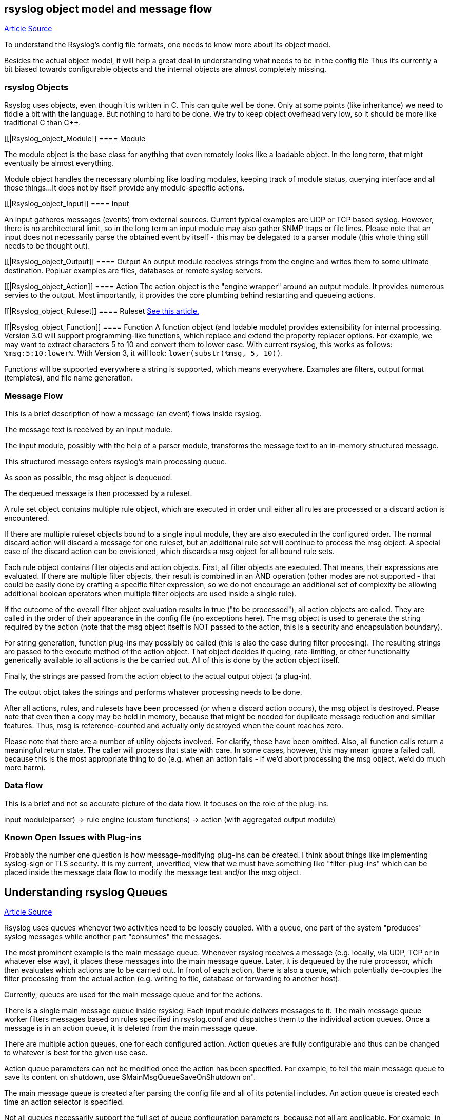 [[objectmodel]]
== rsyslog object model and message flow

http://blog.gerhards.net/2007/08/rsyslog-v3-object-model-and-message.html[Article Source]

To understand the Rsyslog's config file formats, one needs to know more 
about its object model.  

Besides the actual object model, it will help a great deal in understanding 
what needs to be in the config file Thus it's currently a bit biased towards
configurable objects and the internal objects are almost completely missing.


[[Rsyslog_Object]]
=== rsyslog Objects

Rsyslog uses objects, even though it is written in C. This can quite well be 
done. Only at some points (like inheritance) we need to fiddle a bit with the 
language. But nothing to hard to be done. We try to keep object overhead very 
low, so it should be more like traditional C than C++.


[[|Rsyslog_object_Module]]
==== Module

The module object is the base class for anything that even remotely looks 
like a loadable object.  In the long term, that might eventually be almost 
everything.  

Module object handles the necessary plumbing like loading modules, keeping 
track of module status, querying interface and all those things...  
It does not by itself provide any module-specific actions.


[[|Rsyslog_object_Input]]
==== Input

An input gatheres messages (events) from external sources. Current typical 
examples are UDP or TCP based syslog. However, there is no architectural limit, 
so in the long term an input module may also gather SNMP traps or file lines. 
Please note that an input does not necessarily parse the obtained event by 
itself - this may be delegated to a parser module (this whole thing still needs 
to be thought out).


[[|Rsyslog_object_Output]]
==== Output
An output module receives strings from the engine and writes them to some 
ultimate destination. Popluar examples are files, databases or remote syslog 
servers.

[[|Rsyslog_object_Action]]
==== Action
The action object is the "engine wrapper" around an output module. It 
provides numerous servies to the output. Most importantly, it provides the core 
plumbing behind restarting and queueing actions.

[[|Rsyslog_object_Ruleset]]
==== Ruleset
http://www.rsyslog.com/doc/multi_ruleset.html[See this article.]

[[|Rsyslog_object_Function]]
==== Function
A function object (and lodable module) provides extensibility for internal 
processing.  Version 3.0 will support programming-like functions, which replace 
and extend the property replacer options.  For example, we may want to extract 
characters 5 to 10 and convert them to lower case.  With current rsyslog, this 
works as follows: `%msg:5:10:lower%`.  With Version 3, it will look: 
`lower(substr(%msg, 5, 10))`. 

Functions will be supported everywhere a string is supported, which means 
everywhere.  Examples are filters, output format (templates), and file name 
generation.


=== Message Flow

This is a brief description of how a message (an event) flows inside rsyslog.

The message text is received by an input module.  

The input module, possibly with the help of a parser module, transforms the 
message text to an in-memory structured message.  

This structured message enters rsyslog's main processing queue.  

As soon as  possible, the msg object is dequeued.  

The dequeued message is then processed by a ruleset.

A rule set object contains multiple rule object, which are executed in order 
until either all rules are processed or a discard action is encountered. 

If there are multiple ruleset objects bound to a single input module, they are 
also executed in the configured order. The normal discard action will discard a 
message for one ruleset, but an additional rule set will  continue to 
process the msg object.  A special case of the discard action can be
envisioned, which discards a msg object for all bound rule sets. 

Each rule object contains 
filter objects and action objects.  First, all filter objects are executed. That 
means, their expressions are evaluated.  If there are multiple filter objects, 
their result is combined in an AND operation (other modes are not supported - 
that could be easily done by crafting a specific filter expression, so we do not 
encourage an additional set of complexity be allowing additional boolean 
operators when multiple filter objects are used inside a single rule). 

If the outcome of the overall filter object evaluation results in true ("to be 
processed"), all action objects are called.  They are called in the order of their 
appearance in the config file (no exceptions here).  The msg object is used to 
generate the string required by the action (note that the msg object itself is 
NOT passed to the action, this is a security and encapsulation boundary). 

For  string generation, function plug-ins may possibly be called (this is also the 
case during filter procesing).  The resulting strings are  passed to the 
execute method of the action object.  That object decides if queing, 
rate-limiting, or other functionality generically available to all actions is the 
be carried out.  All of this is done by the action object itself. 

Finally, the  strings are passed from the action object to the actual output 
object (a plug-in). 

The output objct takes the strings and performs whatever processing needs to
be done. 

After all actions, rules, and rulesets have been processed (or when a 
discard action occurs), the msg object is destroyed. Please note that even then 
a copy may be held in memory, because that might be needed for duplicate
 message reduction and similiar features. Thus, msg is reference-counted and
actually only destroyed when the count reaches zero.

Please note that there are a number of utility objects involved.  For clarify, 
these have been omitted.  Also, all function calls return a meaningful return 
state. The caller will process that state with care. In some cases, however, 
this may mean ignore a failed call, because this is the most appropriate thing 
to do (e.g. when an action fails - if we'd abort processing the msg object, we'd 
do much more harm).


=== Data flow

This is a brief and not so accurate picture of the data flow.  It focuses
on the role of the plug-ins.

input module(parser) -> rule engine (custom functions) -> action (with 
aggregated output module)


=== Known Open Issues with Plug-ins

Probably the number one question is how message-modifying plug-ins can be 
created.  I think about things like implementing syslog-sign or TLS security.  It 
is my current, unverified, view that we must have something like "filter-plug-ins" 
which can be placed inside the message data flow to modify the message text and/or 
the msg object.



== Understanding rsyslog Queues

http://www.rsyslog.com/doc/queues.html[Article Source]

Rsyslog uses queues whenever two activities need to be loosely coupled.  With a queue, 
one part of the system "produces" syslog messages while another part "consumes" the messages. 

The most prominent example is the main message queue. Whenever rsyslog receives a
 message (e.g. locally, via UDP, TCP or in whatever else way), it places these messages 
into the main message queue.  Later, it is dequeued by the rule processor, which then 
evaluates which actions are to be carried out. In front of each action, there is also a 
queue, which potentially de-couples the filter processing from the actual action 
(e.g. writing to file, database or forwarding to another host).

Currently, queues are used for the main message queue and for the actions.

There is a single main message queue inside rsyslog.  Each input module delivers messages to it. 
The main message queue worker filters messages based on rules specified in rsyslog.conf and 
dispatches them to the individual action queues.  Once a message is in an action queue, it is 
deleted from the main message queue.

There are multiple action queues, one for each configured action.  Action queues are fully 
configurable and thus can be changed to whatever is best for the given use case.

Action queue parameters can not be  modified once the action has been specified.  
For example, to tell the main message queue to save its content on shutdown, 
use $MainMsgQueueSaveOnShutdown on".

The main message queue is created after parsing the config file and all of its potential 
includes.  An action queue is created each time an action selector is specified. 

Not all queues necessarily support the full set of queue configuration parameters, because 
not all are applicable.  For example, in current output module design, actions do not support 
multi-threading.  Consequently, the number of worker threads is fixed to one for action queues 
and can not be changed.


=== Queue Analogy

A warp-up: In rsyslog, an action queue "sits in front of" each output plugin. 
Messages are received and flow, from input to output, over various stages and two level of 
queues to the outputs.  Actions queues are always present, but may not easily be visible when 
in direct mode (where no actual queuing takes place). 

On the output side, the queue is the active component, not the consumer. As such, the consumer cannot ask the queue for anything (like n number of messages) but rather is activated by the queue itself. As such, a queue somewhat resembles a "living thing" whereas the outputs are just tools that this "living thing" uses.

Note that I left out a couple of subtleties, especially when it comes to error handling and terminating a queue (you hopefully have now at least a rough idea why I say "terminating a queue" and not "terminating an action" - who is the "living thing"?). An action returns a status to the queue, but it is the queue that ultimately decides which messages can finally be considered processed and which not. Please note that the queue may even cancel an output right in the middle of its action. This happens, if configured, if an output needs more than a configured maximum processing time and is a guard condition to prevent slow outputs from deferring a rsyslog restart for too long. Especially in this case re-queuing and cleanup is not trivial. Also, note that I did not discuss disk-assisted queue modes. The basic rules apply, but there are some additional constraints, especially in regard to the threading model. Transitioning between actual disk-assisted mode and pure-in-memory-mode (which is done automatically when needed) is also far from trivial and a real joy for an implementer to work on ;).

=== Worker Thread Pools

Each queue (except in "direct" mode) has an associated pool of worker threads.  Worker threads 
carry out the action to be performed on the data elements enqueued.  As an actual sample, the 
main message queue's worker task is to apply filter logic to each incoming message and enqueue 
them to the relevant output queues (actions).



=== Turning Lanes and Rsyslog Queues - an Analogy

If there is a single object absolutely vital to understanding the way rsyslog works, 
this object is queues.  Queues offer a variety of services, including support for multithreading. 
While there is elaborate in-depth documentation on the ins and outs of rsyslog queues, 
some of the concepts are hard to grasp even for experienced people.  I think this is 
because rsyslog uses a very high layer of abstraction which includes things that look 
quite unnatural, like queues that do not actually queue...

The graphic below describes the data flow inside rsyslog:

image::http://www.rsyslog.com/doc/dataflow.png[rsyslog data flow]

For our needs, the important fact to know is that messages enter rsyslog on "the left side" 
(for example, via UDP), are being preprocessed, put into the so-called main queue, 
taken off that queue, be filtered and be placed into one or several action queues 
(depending on filter results).  They leave rsyslog on "the right side" where output 
modules (like the file or database writer) consume them.

So there are always two stages where a message (conceptually) is queued - first in the 
main queue and later on in n action specific queues (with n being the number of actions 
that the message in question needs to be processed by, what is being decided by the 
"Filter Engine").  As such, a message will be in at least two queues during its lifetime
(with the exception of messages being discarded by the queue itself, but for the purpose 
of this document, we will ignore that possibility).

Also, it is vitally important to understand that each action has a queue sitting in front of it. 
If you have dug into the details of rsyslog configuration, you have probably seen that a 
queue mode can be set for each action. And the default queue mode is the so-called "direct mode",
in which "the queue does not actually enqueue data". That sounds silly, but is not. 
It is an important abstraction that helps keep the code clean.

To understand this, we first need to look at who is the active component.  In our data flow, 
the active part always sits to the left of the object.  For example, the "Preprocessor" is 
being called by the inputs and calls itself into the main message queue.  That is, the queue 
receiver is called, it is passive.  One might think that the "Parser & Filter Engine" is an 
active component that actively pulls messages from the queue. This is wrong! Actually, it is 
the queue that has a pool of worker threads, and these workers pull data from the queue and 
then call the passively waiting Parser and Filter Engine with those messages. 
So the main message queue is the active part, the Parser and Filter Engine are passive.


== Log Message Normalization Module (mmnormalize)

http://www.rsyslog.com/doc/mmnormalize.html[Article Source]

=== Description

This module provides the capability to normalize log messages via liblognorm.  
Thanks to liblognorm, unstructured text, like usually found in log messages, can very 
quickly be parsed and put into a normal form. This is done so quickly, that it should 
be possible to normalize events in realtime.

This module is implemented via the output module interface.  This means that mmnormalize 
should be called just like an action. After it has been called, the normalized message 
properties are available and can be accessed. These properties are called the "CEE/lumberjack" 
properties, because liblognorm creates a format that is inspired by the CEE/lumberjack approach.

Please note: CEE/lumberjack properties are different from regular properties.  They 
always have "$!" prepended to the property name given in the rulebase. Such a property 
needs to be called with %$!propertyname%.

Note that mmnormalize should only be called once on each message. Behaviour is undefined 
if multiple calls to mmnormalize happen for the same message.


=== Action Parameters

* ruleBase [word]
Specifies which rulebase file is to use. If there are multiple mmnormalize instances, each one 
can use a different file. However, a single instance can use only a single file. This parameter 
MUST be given, because normalization can only happen based on a rulebase. It is recommended that 
an absolute path name is given. Information on how to create the rulebase can be found in the
liblognorm manual.

* useRawMsg [boolean]
Specifies if the raw message should be used for normalization (on) or just the MSG part of 
the message (off). Default is "off".


=== Sample

This activates the module and applies normalization to all messages:


module(load="mmnormalize")
action(type="mmnormalize" ruleBase="/path/to/rulebase.rb")


== $RulesetCreateMainQueue

Type: ruleset-specific configuration directive +
Parameter Values: boolean (on/off, yes/no) + 
Default: off 

=== Description

Rulesets may use their own "main" message queue for message submission. Specifying this directive, inside a ruleset definition, turns this on. This is both a performance enhancement and also permits different rulesets (and thus different inputs within the same rsyslogd instance) to use different types of main message queues.

The ruleset queue is created with the parameters that are specified for the main message queue at the time the directive is given. If different queue configurations are desired, different main message queue directives must be used in front of the $RulesetCreateMainQueue directive. Note that this directive may only be given once per ruleset. If multiple statements are specified, only the first is used and for the others error messages are emitted.

Note that the final set of ruleset configuration directives specifies the parameters for the default main message queue.

To learn more about this feature, please be sure to read about multi-ruleset support in rsyslog.

=== Caveats

The configuration statement "$RulesetCreateMainQueue off" has no effect at all. The capability to specify this is an artifact of the current (ugly!) configuration language.

=== Example

This example sets up a tcp server with three listeners. Each of these three listener is bound to a specific ruleset. As a performance optimization, the rulesets all receive their own private queue. The result is that received messages can be independently processed. With only a single main message queue, we would have some lock contention between the messages. This does not happen here. Note that in this example, we use different processing. Of course, all messages could also have been processed in the same way ($IncludeConfig may be useful in that case!).

[source]
----
$ModLoad imtcp

# First, this is a copy of the unmodified rsyslog.conf
#define rulesets first

$RuleSet remote10514
$RulesetCreateMainQueue on # create ruleset-specific queue
*.*     /var/log/remote10514

$RuleSet remote10515
$RulesetCreateMainQueue on # create ruleset-specific queue
*.*     /var/log/remote10515

$RuleSet remote10516
$RulesetCreateMainQueue on # create ruleset-specific queue
mail.*  /var/log/mail10516
&       ~
# note that the discard-action will prevent this messag from 
# being written to the remote10516 file - as usual...
*.*     /var/log/remote10516

# and now define listeners bound to the relevant ruleset

$InputTCPServerBindRuleset remote10514
$InputTCPServerRun 10514

$InputTCPServerBindRuleset remote10515
$InputTCPServerRun 10515

$InputTCPServerBindRuleset remote10516
$InputTCPServerRun 10516
----

=== Q & A

Q: Is there a way to specify that a ruleset should have it's own main queue
with the new ruleset() {...} statement?

A: Yes, you can do it by specifying the parameters inside ruleset(); for
example:

[source]
----
ruleset(
    name="collectors" 
    queue.type="linkedlist" 
    queue.size="50000") { ...
}
----

specifying any queue parameters in the ruleset definition will as a side effect 
perform the equivalent of a `$RulesetCreateMainQueue on`


== $RulesetParser

Type: ruleset-specific configuration directive

Parameter Values: string

Available since: 5.3.4+

Default: rsyslog.rfc5424 followed by rsyslog.rfc3164

=== Description

This directive permits to specify which message parsers should be used for the ruleset in question. It no ruleset is explicitely specified, the default ruleset is used. Message parsers are contained in (loadable) parser modules with the most common cases (RFC3164 and RFC5424) being build-in into rsyslogd.

When this directive is specified the first time for a ruleset, it will not only add the parser to the ruleset's parser chain, it will also wipe out the default parser chain. So if you need to have them in addition to the custom parser, you need to specify those as well.

Order of directives is important. Parsers are tried one after another, in the order they are specified inside the config. As soon as a parser is able to parse the message, it will do so and no other parsers will be executed. If no matching parser can be found, the message will be discarded and a warning message be issued (but only for the first 1,000 instances of this problem, to prevent message generation loops).

Note that the rfc3164 parser will always be able to parse a message - it may just not be the format that you like. This has two important implications: 1) always place that parser at the END of the parser list, or the other parsers after it will never be tried and 2) if you would like to make sure no message is lost, placing the rfc3164 parser at the end of the parser list ensures that.

Multiple parser modules are very useful if you have various devices that emit messages that are malformed in various ways. The route to take then is

make sure you find a custom parser for that device; if there is no one, you may consider writing one yourself (it is not that hard) or getting one written as part of Adiscon's professional services for rsyslog.
load your custom parsers via $ModLoad
create a ruleset for each malformed format; assign the custom parser to it
create a specific listening port for all devices that emit the same malformed format
bind the listener to the ruleset with the required parser
Note that it may be cumbersome to add all rules to all rulesets. To avoid this, you can either use $Include or omruleset (what probably provides the best solution).

More information about rulesets in general can be found in multi-ruleset support in rsyslog.

=== Example

This example assumes there are two devices emiting malformed messages via UDP. We have two custom parsers for them, named "device1.parser" and "device2.parser". In addition to that, we have a number of other devices sending wellformed messages, also via UDP.

The solution is to listen for data from the two devices on two special ports (10514 and 10515 in this example), create a ruleset for each and assign the custom parsers to them. The rest of the messages are received via port 514 using the regular parsers. Processing shall be equal for all messages. So we simply forward the malformed messages to the regular queue once they are parsed (keep in mind that a message is never again parsed once any parser properly processed it).

[source]
----
$ModLoad imudp
$ModLoad pmdevice1 # load parser "device1.parser" for device 1
$ModLoad pmdevice2 # load parser "device2.parser" for device 2

# define ruleset for the first device sending malformed data
$Ruleset maldev1
$RulesetCreateMainQueue on # create ruleset-specific queue
$RulesetParser "device1.parser" # note: this deactivates the default parsers
# forward all messages to default ruleset:
$ActionOmrulesetRulesetName RSYSLOG_DefaultRuleset 
*.* :omruleset:

# define ruleset for the second device sending malformed data
$Ruleset maldev2
$RulesetCreateMainQueue on # create ruleset-specific queue
$RulesetParser "device2.parser" # note: this deactivates the default parsers
# forward all messages to default ruleset:
$ActionOmrulesetRulesetName RSYSLOG_DefaultRuleset 
*.* :omruleset:

# switch back to default ruleset
$Ruleset RSYSLOG_DefaultRuleset
*.*           /path/to/file
auth.info     @authlogger.example.net
# whatever else you usually do...


# now define the inputs and bind them to the rulesets
# first the default listener (utilizing the default ruleset)
$UDPServerRun 514

# now the one with the parser for device type 1:
$InputUDPServerBindRuleset maldev1
$UDPServerRun 10514

# and finally the one for device type 2:
$InputUDPServerBindRuleset maldev2
$UDPServerRun 10515
----
For an example of how multiple parser can be chained (and an actual use case), please see the example section on the pmlastmsg parser module.

Note the positions of the directives. With the current config language, sequence of statements is very important. This is ugly, but unfortunately the way it currently works.








[[actionlegaccy]]
== Action Statement ==
        
Action object describe what is to be done with a message. 
They are implemented via <a href="rsyslog_conf_modules.html#om">outpout modules</a>.

The action object has different parameters:
* those that apply to all actions and are action specific.     
    These are documented below.
* parameters for the action queue.     
    While they also apply to all parameters, they are queue-specific, not action-specific 
    (they are the same that are used in rulesets, for example).
* action-specific parameters.     
    These are specific to a certain type of actions. 
    They are documented by the output module in question.

## Legacy Format ##

Be warned that legacy action format is hard to get right. It is
recommended to use RainerScript-Style action format whenever possible!

A key problem with legacy format is that a single action is defined via
multiple configurations lines, which may be spread all across rsyslog.conf.
Even the definition of multiple actions may be intermixed (often not
intentional!). If legacy actions format needs to be used (e.g. some modules
may not yet implement the RainerScript format), it is strongly recommended
to place all configuration statements pertaining to a single action
closely together.

Please also note that legacy action parameters **do not** affect
RainerScript action objects. So if you define for example:

    $actionResumeRetryCount 10
    action(type="omfwd" target="server1.example.net")
    @@server2.example.net

server1's "action.resumeRetryCount" parameter is **not** set, instead server2's is!

A goal of the new RainerScript action format was to avoid confusion
which parameters are actually used. As such, it would be counter-productive
to honor legacy action parameters inside a RainerScript definition. As 
result, both types of action definitions are strictly (and nicely)
separated from each other. The bottom line is that if RainerScript actions
are used, one does not need to care about which legacy action parameters may 
(still...) be in effect.

Note that not all modules necessarily support legacy action format.
Especially newer modules are recommended to NOT support it.

### Legacy Description ###

Templates can be used with many actions. If used, the specified template
is used to generate the message content (instead of the default
template). To specify a template, write a semicolon after the action
value immediately followed by the template name.    
    
Beware: templates MUST be defined BEFORE they are used. It is OK to
define some templates, then use them in selector lines, define more
templates and use use them in the following selector lines. But it is
NOT permitted to use a template in a selector line that is above its
definition. If you do this, the action will be ignored.

**You can have multiple actions for a single selector ** (or
more precisely a single filter of such a selector line). Each action
must be on its own line and the line must start with an ampersand
('&amp;') character and have no filters. An example would be

    *.=crit :omusrmsg:rger
    &root
    & /var/log/critmsgs</b></code></p>

These three lines send critical messages to the user rger and
root and also store them in /var/log/critmsgs.  **Using multiple
actions per selector is** convenient and also **offers
a performance benefit**.  As the filter needs to be evaluated
only once, there is less computation required to process the directive
compared to the otherwise-equal config directives below:

    *.=crit :omusrmsg:rger
    *.=crit root
    *.=crit /var/log/critmsgs


### Regular File ###

<p>Typically messages are logged to real files. The file usually is
specified by full pathname, beginning with a slash "/".
Starting with version 4.6.2 and 5.4.1 (previous v5 version do NOT support this)
relative file names can also be specified.  To do so, these must begin with a
dot. For example, use "./file-in-current-dir.log" to specify a file in the
current directory. Please note that rsyslogd usually changes its working 
directory to the root, so relative file names must be tested with care (they
were introduced primarily as a debugging vehicle, but may have useful other applications
as well).    
    
    
You may prefix each entry with the minus "-'' sign to omit syncing the
file after every logging. Note that you might lose information if the
system crashes right behind a write attempt. Nevertheless this might
give you back some performance, especially if you run programs that use
logging in a very verbose manner.

<p>If your system is connected to a reliable UPS and you receive
lots of log data (e.g. firewall logs), it might be a very good idea to
turn of
syncing by specifying the "-" in front of the file name.

**The filename can be either static **(always
the same) or <b>dynamic</b> (different based on message
received). The later is useful if you would automatically split
messages into different files based on some message criteria. For
example, dynamic file name selectors allow you to split messages into
different files based on the host that sent them. With dynamic file
names, everything is automatic and you do not need any filters. </p>
<p>It works via the template system. First, you define a template
for the file name. An example can be seen above in the description of
template. We will use the "DynFile" template defined there. Dynamic
filenames are indicated by specifying a questions mark "?" instead of a
slash, followed by the template name. Thus, the selector line for our
dynamic file name would look as follows:</p>
<blockquote>
<code>*.* ?DynFile</code>
</blockquote>
<p>That's all you need to do. Rsyslog will now automatically
generate file names for you and store the right messages into the right
files. Please note that the minus sign also works with dynamic file
name selectors. Thus, to avoid syncing, you may use</p>
<blockquote>
<code>*.* -?DynFile</code></blockquote>
<p>And of course you can use templates to specify the output
format:</p>
<blockquote>
<code>*.* ?DynFile;MyTemplate</code></blockquote>
<p><b>A word of caution:</b> rsyslog creates files as
needed. So if a new host is using your syslog server, rsyslog will
automatically create a new file for it.</p>
<p><b>Creating directories is also supported</b>. For
example you can use the hostname as directory and the program name as
file name:</p>
<blockquote>
<code>$template DynFile,"/var/log/%HOSTNAME%/%programname%.log"</code></blockquote>

### Named Pipes ###

<p>This version of rsyslogd(8) has support for logging output to
named pipes (fifos). A fifo or named pipe can be used as a destination
for log messages by prepending a pipe symbol ("|'') to the name of the
file. This is handy for debugging. Note that the fifo must be created
with the mkfifo(1) command before rsyslogd(8) is started.</p>

### Terminal and Console ###

If the file you specified is a tty, special tty-handling is
done, same with /dev/console.

### Remote Machine ###

Rsyslogd provides full remote logging, i.e. is able to send
messages to a remote host running rsyslogd(8) and to receive messages
from remote hosts. Using this feature you're able to control all syslog
messages on one host, if all other machines will log remotely to that.
This tears down administration needs.

To forward messages to another host, prepend the hostname with
the at sign ("@"). A single at sign means that messages will
be forwarded via UDP protocol (the standard for syslog). If you prepend
two at signs ("@@"), the messages will be transmitted via TCP. Please
note that plain TCP based syslog is not officially standardized, but
most major syslogds support it (e.g. syslog-ng or
<a href="http://www.winsyslog.com/">WinSyslog</a>). The
forwarding action indicator (at-sign) can be followed by one or more
options. If they are given, they must be immediately (without a space)
following the final at sign and be enclosed in parenthesis. The
individual options must be separated by commas. The following options
are right now defined:

<table id="table2" border="1" width="100%">
<tbody>
<tr>
<td>
<p align="center"><b>z&lt;number&gt;</b></p>
</td>
<td>Enable zlib-compression for the message. The
&lt;number&gt; is the compression level. It can be 1 (lowest
gain, lowest CPU overhead) to 9 (maximum compression, highest CPU
overhead). The level can also be 0, which means "no compression". If
given, the "z" option is ignored. So this does not make an awful lot of
sense. There is hardly a difference between level 1 and 9 for typical
syslog messages. You can expect a compression gain between 0% and 30%
for typical messages. Very chatty messages may compress up to 50%, but
this is seldom seen with typically traffic. Please note that rsyslogd
checks the compression gain. Messages with 60 bytes or less will never
be compressed. This is because compression gain is pretty unlikely and
we prefer to save CPU cycles. Messages over that size are always
compressed. However, it is checked if there is a gain in compression
and only if there is, the compressed message is transmitted. Otherwise,
the uncompressed messages is transmitted. This saves the receiver CPU
cycles for decompression. It also prevents small message to actually
become larger in compressed form.

<p><b>Please note that when a TCP transport is used,
compression will also turn on syslog-transport-tls framing. See the "o"
option for important information on the implications.</b></p>
<p>Compressed messages are automatically detected and
decompressed by the receiver. There is nothing that needs to be
configured on the receiver side.</p>
</td>
</tr>
<tr>
<td>
<p align="center"><b>o</b></p>
</td>
<td><b>This option is experimental. Use at your own
risk and only if you know why you need it! If in doubt, do NOT turn it
on.</b>
<p>This option is only valid for plain TCP based
transports. It selects a different framing based on IETF internet draft
syslog-transport-tls-06. This framing offers some benefits over
traditional LF-based framing. However, the standardization effort is
not yet complete. There may be changes in upcoming versions of this
standard. Rsyslog will be kept in line with the standard. There is some
chance that upcoming changes will be incompatible to the current
specification. In this case, all systems using -transport-tls framing
must be upgraded. There will be no effort made to retain compatibility
between different versions of rsyslog. The primary reason for that is
that it seems technically impossible to provide compatibility between
some of those changes. So you should take this note very serious. It is
not something we do not *like* to do (and may change our mind if enough
people beg...), it is something we most probably *can not* do for
technical reasons (aka: you can beg as much as you like, it won't
change anything...).</p>
<p>The most important implication is that compressed syslog
messages via TCP must be considered with care. Unfortunately, it is
technically impossible to transfer compressed records over traditional
syslog plain tcp transports, so you are left with two evil choices...</p>
</td>
</tr>
</tbody>
</table>
<p><br>
The hostname may be followed by a colon and the destination port.</p>
<p>The following is an example selector line with forwarding:</p>
<p>*.*&nbsp;&nbsp;&nbsp; @@(o,z9)192.168.0.1:1470</p>
<p>In this example, messages are forwarded via plain TCP with
experimental framing and maximum compression to the host 192.168.0.1 at
port 1470.</p>
<p>*.* @192.168.0.1</p>
<p>In the example above, messages are forwarded via UDP to the
machine 192.168.0.1, the destination port defaults to 514. Messages
will not be compressed.</p>
<p>Note that IPv6 addresses contain colons. So if an IPv6 address is specified
in the hostname part, rsyslogd could not detect where the IP address ends
and where the port starts. There is a syntax extension to support this:
put squary brackets around the address (e.g. "[2001::1]"). Square
brackets also work with real host names and IPv4 addresses, too.
</p><p>A valid sample to send messages to the IPv6 host 2001::1 at port 515
is as follows:
</p><p>*.* @[2001::1]:515
</p><p>This works with TCP, too.
</p><p><b>Note to sysklogd users:</b> sysklogd does <b>not</b>
support RFC 3164 format, which is the default forwarding template in
rsyslog. As such, you will experience duplicate hostnames if rsyslog is
the sender and sysklogd is the receiver. The fix is simple: you need to
use a different template. Use that one:</p>
<p class="MsoPlainText">$template
sysklogd,"&lt;%PRI%&gt;%TIMESTAMP% %syslogtag%%msg%\""<br>
*.* @192.168.0.1;sysklogd</p>

### List of Users ###

<p>Usually critical messages are also directed to "root'' on
that machine. You can specify a list of users that shall get the
message by simply writing ":omusrmsg: followed by the login name. For example,
the send messages to root, use ":omusrmsg:root".
You may specify more than one user
by separating them with commas (",''). Do not repeat the ":omusrmsg:" prefix in
this case. For example, to send data to users root and rger, use
":omusrmsg:root,rger" (do not use ":omusrmsg:root,:omusrmsg:rger", this is invalid).
If they're logged in they get
the message.

### Everyone logged on ###

Emergency messages often go to all users currently online to
notify them that something strange is happening with the system. To
specify this wall(1)-feature use an asterisk as the user message
destination(":omusrmsg:*'').

### Call Plugin ###
This is a generic way to call an output plugin. The plugin
must support this functionality. Actual parameters depend on the
module, so see the module's doc on what to supply. The general syntax
is as follows:

<p>:modname:params;template</p>

<p>Currently, the ommysql database output module supports this
syntax (in addtion to the "&gt;" syntax it traditionally
supported). For ommysql, the module name is "ommysql" and the params
are the traditional ones. The ;template part is not module specific, it
is generic rsyslog functionality available to all modules.</p>

<p>As an example, the ommysql module may be called as follows:</p>
<p>:ommysql:dbhost,dbname,dbuser,dbpassword;dbtemplate</p>

<p>For details, please see the "Database Table" section of this
documentation.</p>

Note: as of this writing, the ":modname:" part is hardcoded
into the module. So the name to use is not necessarily the name the
module's plugin file is called.

### Database Table ###

<p>This allows logging of the message to a database table.
Currently, only MySQL databases are supported. However, other database
drivers will most probably be developed as plugins. By default, a <a href="http://www.monitorware.com/">MonitorWare</a>-compatible
schema is required for this to work. You can create that schema with
the createDB.SQL file that came with the rsyslog package. You can also<br>
use any other schema of your liking - you just need to define a proper
template and assign this template to the action.<br>
<br>
The database writer is called by specifying a greater-then sign
("&gt;") in front of the database connect information. Immediately
after that<br>
sign the database host name must be given, a comma, the database name,
another comma, the database user, a comma and then the user's password.
If a specific template is to be used, a semicolon followed by the
template name can follow the connect information. This is as follows:<br>
<br>
&gt;dbhost,dbname,dbuser,dbpassword;dbtemplate</p>

**Important: to use the database functionality, the
MySQL output module must be loaded in the config file** BEFORE
the first database table action is used. This is done by placing the

    $ModLoad ommysql 

directive some place above the first use of the database write
(we recommend doing at the the beginning of the config file).

### Discard ###

If the discard action is carried out, the received message is
immediately discarded. No further processing of it occurs. Discard has
primarily been added to filter out messages before carrying on any
further processing. For obvious reasons, the results of "discard" are
depending on where in the configuration file it is being used. Please
note that once a message has been discarded there is no way to retrieve
it in later configuration file lines.

Discard can be highly effective if you want to filter out some
annoying messages that otherwise would fill your log files. To do that,
place the discard actions early in your log files. This often plays
well with property-based filters, giving you great freedom in
specifying what you do not want.

Discard is just the single tilde character with no further parameters:

<p>~</p>
<p>For example,</p>
<p>*.*&nbsp;&nbsp; ~</p>
<p>discards everything (ok, you can achive the same by not
running rsyslogd at all...).</p>

### Output Channel ###

Binds an output channel definition (see there for details) to
this action. Output channel actions must start with a $-sign, e.g. if
you would like to bind your output channel definition "mychannel" to
the action, use "$mychannel". Output channels support template
definitions like all all other actions.

### Shell Execute ###

This executes a program in a subshell. The program is passed
the template-generated message as the only command line parameter.
Rsyslog waits until the program terminates and only then continues to
run.

^program-to-execute;template

The program-to-execute can be any valid executable. It
receives the template string as a single parameter (argv[1]).

**WARNING:** The Shell Execute action was added to serve an urgent need. 
While it is considered reasonable save when
used with some thinking, its implications must be considered. The
current implementation uses a system() call to execute the command.
This is not the best way to do it (and will hopefully changed in
further releases). Also, proper escaping of special characters is done
to prevent command injection. However, attackers always find smart ways
to circumvent escaping, so we can not say if the escaping applied will
really safe you from all hassles. Lastly, rsyslog will wait until the
shell command terminates. Thus, a program error in it (e.g. an infinite
loop) can actually disable rsyslog. Even without that, during the
programs run-time no messages are processed by rsyslog. As the IP
stacks buffers are quickly overflowed, this bears an increased risk of
message loss. You must be aware of these implications. Even though they
are severe, there are several cases where the "shell execute" action is
very useful. This is the reason why we have included it in its current
form. To mitigate its risks, always a) test your program thoroughly, b)
make sure its runtime is as short as possible (if it requires a longer
run-time, you might want to spawn your own sub-shell asynchronously),
c) apply proper firewalling so that only known senders can send syslog
messages to rsyslog. Point c) is especially important: if rsyslog is
accepting message from any hosts, chances are much higher that an
attacker might try to exploit the "shell execute" action.

### Template Name ###

Every ACTION can be followed by a template name. If so, that
template is used for message formatting. If no name is given, a
hard-coded default template is used for the action. There can only be
one template name for each given action. The default template is
specific to each action. For a description of what a template is and
what you can do with it, see "TEMPLATES" at the top of this document.



[[actionstatement]]
== Action Statement
        
Action object describe what is to be done with a message. 
They are implemented via <a href="rsyslog_conf_modules.html#om">outpout modules</a>.

The action object has different parameters:
* those that apply to all actions and are action specific.     
    These are documented below.
* parameters for the action queue.     
    While they also apply to all parameters, they are queue-specific, not action-specific 
    (they are the same that are used in rulesets, for example).
* action-specific parameters.     
    These are specific to a certain type of actions. 
    They are documented by the output module in question.

### General Action Parameters ###

* **name**  word    
    used for statistics gathering and documentation    

* **type** string    
    Mandatory parameter for every action. The name of the module that should be used.    

* **action.writeAllMarkMessages** on/off    
    Normally, mark messages are written to actions only if the action was not recently executed 
    (by default, recently means within the past 20 minutes). If this setting is switched to "on", 
    mark messages are always sent to actions, no matter how recently they have been executed. 
    In this mode, mark messages can be used as a kind of heartbeat. Note that this option 
    auto-resets to "off", so if you intend to use it with multiple actions, it must be specified 
    in front off all selector lines that should provide this functionality.    

* **action.execOnlyEveryNthTime** integer    
    If configured, the next action will only be executed every n-th time. 
    For example, if configured to 3, the first two messages that go into the action will be dropped, 
    the 3rd will actually cause the action to execute, the 4th and 5th will be dropped, 
    the 6th executed under the action, ... and so on. 
    Note: this setting is automatically re-set when the actual action is defined.    

* **action.execOnlyEveryNthTimeout** integer    
    Has a meaning only if Action.ExecOnlyEveryNthTime is also configured for the same action. 
    If so, the timeout setting specifies after which period the counting of "previous actions" 
    expires and a new action count is begun. Specify 0 (the default) to disable timeouts.
    Why is this option needed? Consider this case: a message comes in at, eg., 10am. That's count 1. 
    Then, nothing happens for the next 10 hours. At 8pm, the next one occurs. 
    That's count 2. Another 5 hours later, the next message occurs, bringing the total count to 3. 
    Thus, this message now triggers the rule.
    The question is if this is desired behavior? Or should the rule only be triggered if the 
    messages occur within an e.g. 20 minute window? If the later is the case, you need a    
    Action.ExecOnlyEveryNthTimeTimeout="1200"    
    This directive will timeout previous messages seen if they are older than 20 minutes. 
    In the example above, the count would now be always 1 and consequently no rule would 
    ever be triggered.    
    
* **action.execOnlyOnceEveryInterval** integer    
    Execute action only if the last execute is at last <seconds> seconds in the past (more info in ommail, 
    but may be used with any action)</seconds>    

* **action.execOnlyWhenpReviousIsSuspended** on/off    
    This directive allows to specify if actions should always be executed ("off," the default) or only 
    if the previous action is suspended ("on"). This directive works hand-in-hand with the multiple 
    actions per selector feature. It can be used, for example, to create rules that automatically 
    switch destination servers or databases to a (set of) backup(s), if the primary server fails. 
    Note that this feature depends on proper implementation of the suspend feature in the output module.
    All built-in output modules properly support it (most importantly the database write and the 
    syslog message forwarder).    

* **action.repeatedmsgcontainsoriginalmsg** on/off    
    "last message repeated n times" messages, if generated, have a different format that contains 
    the message that is being repeated. Note that only the first "n" characters are included, 
    with n to be at least 80 characters, most probably more (this may change from version to version, 
    thus no specific limit is given). The bottom line is that n is large enough to get a good idea 
    which message was repeated but it is not necessarily large enough for the whole message.
   (Introduced with 4.1.5). Once set, it affects all following actions.

* **action.resumeRetryCount** integer    
    [default 0, -1 means eternal]

* **action.resumeInterval** integer    
    Sets the ActionResumeInterval for the action. The interval provided is always in seconds. 
    Thus, multiply by 60 if you need minutes and 3,600 if you need hours (not recommended).
    When an action is suspended (e.g. destination can not be connected), the action is resumed 
    for the configured interval. Thereafter, it is retried. If multiple retires fail, the interval 
    is automatically extended. This is to prevent excessive ressource use for retires. 
    After each 10 retries, the interval is extended by itself. To be precise, the actual interval 
    is (numRetries / 10 + 1) * Action.ResumeInterval. so after the 10th try, it by default is 60 
    and after the 100th try it is 330.


### Queue Parameters ###


* **queue.filename**  word     
    Specifes the base name to be used for queue files.    
    Default: none    
    Mandatory: yes (for disk-based queues)    
     
    Disk-based queues create a set of files for queue content. The value set via queue.filename acts 
    as the basename to be used for filename creation. For actual log data, a number is appended to 
    the file name. There is also a so-called "queue information" (qi) file created, which holds 
    administrative information about the queue status. This file is named with the base name plus 
    ".qi" as suffix.    


* **queue.size**  size      
    Specifes the maximum number of (in-core) messages a queue can hold.    
    Default: 10,000 for ruleset queues, 1,000 for action queues    
    Mandatory: no    
     
    This setting affects the in-memory queue size. Disk based queues may hold more data inside the queue, 
    but not in main memory but on disk. The size is specified in number of messages. The representation 
    of a typical syslog message object should require less than 1K, but excessively large messages may 
    also result in excessively large objects. Note that not all message types may utilize the full queue. 
    This depends on other queue parameters like the watermark settings. Most importantly, a small amount
    (seven percent) is reserved for messages with high loss potential (like UDP-received messages) and 
    will not be utilized by messages with lower loss potential (like TCP-received messages).    
    
    Warning: do not set the size to extremely small values (like less than 500 messages) unless you know 
    exactly what you do (and why!). This could interfere with other internal settings like watermarks and 
    batch sizes. It is possible to specify very small values in order to support power users who customize
    the other settings accordingly. Usually there is no need to do that. Queues take only up memory when 
    messages are stored in them. So reducing queue sizes does not reduce memory usage, except in cases 
    where queues are actually full. The default settings permit small message bursts to be buffered 
    without message loss.


* **queue.dequeuebatchsize** number     
    Specifies how many messages can be dequeued at once.    
    Default:    
    Mandatory: no    
    
    Specifies the batch size for dequeue operations. This setting affects performance. As a rule of thumb, 
    larger batch sizes (up to a environment-induced upper limit) provide better performance. 
    For the average system, there usually should be no need to adjust batch sizes as the defaults are sufficient.


* **queue.maxdiskspace** size
    Specifies maximum amount of disk space a queue may use.    
    Default: unlimited    
    Mandatory: no    
     
    This setting permits to limit the maximum amount of disk space the queue data files will use. Note that actual disk allocation may be slightly larger due to block allocation. Also, no partial messages are written to queue, so writing a message is completed even if that means going slightly above the limit. Note that, contrary to queue.size, the size is specified in bytes and not messages. It is recommended to limit queue disk allocation, as otherwise the filesystem free space may be exhausted if the queue needs to grow very large.
If the size limit is hit, messages are discarded until sufficient messages have been dequeued and queue files been deleted


* **queue.highwatermark** number    
    Specifies ...    
    Default:    
    Mandatory: no

* **queue.lowwatermark** number    
    Specifies ...    
    Default:    
    Mandatory: no

* **queue.fulldelaymark**
Specifies .

Available Since: 6.3.3    
Format: number    
Default:    
Mandatory: no


* **queue.discardmark**
Specifies .

Available Since:    6.3.3
Format: number
Default:     
Mandatory:  no


* **queue.discardseverity**
Specifies ...

Available Since:    6.3.3
Format: severity
Default:     
Mandatory:  no

* **queue.checkpointinterval**
Specifies ...

Available Since:    6.3.3
Format: number
Default:     
Mandatory:  no


* **queue.syncqueuefiles**
Specifies

Available Since:    6.3.3
Format: binary
Default:     
Mandatory:  no

* **queue.type**
Specifies ...

Available Since:    6.3.3
Format: queue type
Default: LinkedList for ruleset queues, Direct for action queues
Mandatory:  no


* **queue.workerthreads**
Specifies ...

Available Since:    6.3.3
Format: number
Default:     
Mandatory:  no

* **queue.timeoutshutdown**
Specifies ...

Available Since:    6.3.3
Format: number
Default:     
Mandatory:  no


* **queue.timeoutactioncompletion**
Specifies ...

Available Since:    6.3.3
Format: number
Default:     
Mandatory:  no


* **queue.timeoutenqueue**
Specifies ...

Available Since:    6.3.3
Format: number
Default:     
Mandatory:  no


* **queue.timeoutworkerthreadshutdown**
Specifies ...

Available Since:    6.3.3
Format: number
Default:     
Mandatory:  no

* **queue.workerthreadminimummessages**
Specifies ...

Available Since:    6.3.3
Format: number
Default:     
Mandatory:  no


* **queue.maxfilesize**
Specifies ...

Available Since:    6.3.3
Format: size
Default:     
Mandatory:  no


* **queue.saveonshutdown**
Specifies ...

Available Since:    6.3.3
Format: binary
Default:    no
Mandatory:  no

* **queue.dequeueslowdown**
Specifies

Available Since:    6.3.3
Format: number
Default:     
Mandatory:  no

* **queue.dequeuetimebegin**
Specifies

Available Since:    6.3.3
Format: number
Default:     
Mandatory:  no

* **queue.dequeuetimeend**
Specifies

Available Since:    6.3.3
Format: number
Default:     
Mandatory:  no




[[config]]
== Configure rsyslog 

We configure rsyslog 
* to recive UDP messages, 
* to filter them depending on the IP of the host, and
* to store them in a file.

### How to configure the module ###

The module has to be configured first. The general line for this configuration is: 

    module (load=”im<type of protocol>”)

So in our example, where we want UDP, it will look like this:

    module (load=”imudp”)

### How to configure the input for rsyslog ###

For the input, you have to give two different information to rsyslog. 

The first information needed is the protocol type of the input; in our example again `UDP`. 
Like in the first line there is an `im` in front of the protocol-type.

The other information is to configure a port for rsyslog, in our example 514. These two 
information items are together in only one line. The line is:

    input (type=”<protocol of input>“ port=”<number of port>“)

This means for the example, the line has to be

    input (type=”imudp” port=”514”)

### How to configure a filter for fromhost-IPs and store them in a file ###

A filter always has, like a normal conditional sentence, an “if…then” part. If you want to configure 
it to do something with all notes from a specific IP, between “if” and “then” will be the property 
“$fromhost-ip ==”-IP, you want to filter-”. After this stays a “then” and after the “then” follows 
an action in brackets, which I will explain later. 

In my example I want only the notes from the host with the IP 172.19.1.135. So the line will be

    If $fromhost-ip == “172.19.1.135” then [

After this we have to tell the computer, what to do if that case is given. In this example we want it
to store these messages in the file “/var/log/network1.log”. This is an action with the type “omfile”. 

To configure the file where to store the messages, the action is “action (type=”omfile” File=”-filename-“). So in this example, it will look like this:

    Action (type=”omfile” file=”/var/log/network1.log”)
    ]
 

All the lines together now are

    Module (load=“imupd“)

    Input (type=”imudp” port=”514”)
    If $fromhost-ip == “172.19.1.135“ then [
        Action (type=”omfile” File=”/var/log/network1.log”)
    ]

All in all it means: The input for rsyslog will listen to syslog via UDP on port 514. If the IP from the Computer, which sends the messages, is 172.19.1.135, then the action in the brackets will get activated for these. In the action the messages will be stored in the file /var/log/network1.log.

 

Rsyslog and rulesets

Rulesets are a bit more complicated. A ruleset is a set of rules, as the name implies. These are bound to an input. This works by adding an option to the input, namely “ruleset=”-rulesetname-“”. For example, if I want to bind a ruleset “rs1” to a input the line will look like this:

Input (type=”imudp” port=”514” ruleset=”rs1”)
But you still have to define, what the ruleset should do. In this guide I will limit myself to explain, how to create a ruleset, which has one action: to store all the messages in a file. In my example I want to store the messages in the file /var/log/network1.log”.

You define a ruleset like the normal configuration. To define it, you first name it with ruleset (name=”-rulesetname-“). After this you write what it does, in my example the action action (type=”omfile” file=”/var/log/network1.log”). This action you write in these curly brackets: {}.

So my full example looks like this

    Module (load=”imudp”)

    Input (type=”imudp” port=”514” ruleset=”rs1”)

    Ruleset (name=”rs1”) {
        Action (type=”omfile” file=”/var/log/network1.log”)
    }

In that second example for configurations you can see, how to store all messages from the input into a file by using a ruleset. A rulesset can consist of multiple rules, but without binding it to the input it is useless. It can be bound to an input multiple times or even other rulesets can be called.



[[configuration]]
== Configure rsyslog

In this part I’ll explain some basic configuration steps for rsyslog. We configure rsyslog to recive UDP messages, to filter them depending on the IP of the host and to store them in a file.

### How to configure the module
The module has to be configured first. The general line for this configuration is: “module (load=”im-type of protocol-”). So in our example, where we want UDP, it will look like this:

    Module (load=”imudp”)

### How to configure the input for rsyslog
For the input, you have to give two different information to rsyslog. The first information needed is the protocol type of the input; in my example again UDP. Like in the first line there is an “im-” in front of the protocol-type. The other information is to configure a port for rsyslog, in my example 514. These two information are together in only one line. The line is: “Input (type=”-protocol of input-“port=”-number of port-“). This means for my example, the line has to be
Input (type=”imudp” port=”514”)

### How to configure a filter for fromhost-IPs and store them in a file
A filter always has, like a normal conditional sentence, an “if…then” part. If you want to configure it to do something with all notes from a specific IP, between “if” and “then” will be the property “$fromhost-ip ==”-IP, you want to filter-”. After this stays a “then” and after the “then” follows an action in brackets, which I will explain later. In my example I want only the notes from the host with the IP 172.19.1.135. So the line will be
If $fromhost-ip == “172.19.1.135” then [
After this we have to tell the computer, what to do if that case is given. In this example we want him to store these messages in the file “/var/log/network1.log”. This is an action with the type “omfile”. To configure the file where to store the messages, the action is “action (type=”omfile” File=”-filename-“). So in this example, it will look like this:

Action (type=”omfile” file=”/var/log/network1.log”)
]
 

### All the lines together now are

[source]
----
    Module (load=“imupd“)
    
    Input (type=”imudp” port=”514”)
    If $fromhost-ip == “172.19.1.135“ then [
    Action (type=”omfile” File=”/var/log/network1.log”)
    ]
----    

All in all it means: The input for rsyslog will listen to syslog via UDP on port 514. If the IP from the Computer, which sends the messages, is 172.19.1.135, then the action in the brackets will get activated for these. In the action the messages will be stored in the file /var/log/network1.log.

 

Rsyslog and rulesets
====================
Rulesets are a bit more complicated. A ruleset is a set of rules, as the name implies. These are bound to an input. This works by adding an option to the input, namely “ruleset=”-rulesetname-“”. For example, if I want to bind a ruleset “rs1” to a input the line will look like this:

Input (type=”imudp” port=”514” ruleset=”rs1”)
But you still have to define, what the ruleset should do. In this guide I will limit myself to explain, how to create a ruleset, which has one action: to store all the messages in a file. In my example I want to store the messages in the file /var/log/network1.log”.

You define a ruleset like the normal configuration. To define it, you first name it with ruleset (name=”-rulesetname-“). After this you write what it does, in my example the action action (type=”omfile” file=”/var/log/network1.log”). This action you write in these curly brackets: {}.

So my full example looks like this

    Module (load=”imudp”)
    
    Input (type=”imudp” port=”514” ruleset=”rs1”)
    
    Ruleset (name=”rs1”) {
        Action (type=”omfile” file=”/var/log/network1.log”)
    }

In that second example for configurations you can see, how to store all messages from the input into a file by using a ruleset. A rulesset can consist of multiple rules, but without binding it to the input it is useless. It can be bound to an input multiple times or even other rulesets can be called.


[[elasticsearch]]
== Logging to ElasticSearch

This HOWTO should explain the steps of creating a basic setup where host(s) running rsyslog 
is sending logs to host(s) running Elasticsearch.  This would enable you to aggregate logs 
and search for them. Much like Graylog2 does, only not as nice but more flexible and scalable.

I'm running Ubuntu 12.04 x86_64, but I guess on any Linux the steps would be similar.

### Installing Elasticsearch ###
Download it from here: http://www.elasticsearch.org/download/

For Ubuntu there's a nice .deb package which you can simply install. For any other Linux, 
it's as easy as extracting the .tar.gz archive and running bin\elasticsearch

If you have a complex setup, with many logs maybe, you would probably want to build or 
adapt a custom interface. But for now we'll use elasticsearch-head as our GUI. To install
it, simply do:

    git clone git://github.com/mobz/elasticsearch-head.git

Then open index.html in your browser. In the Overview tab you will see your shards and 
replicas, while in the Browser tab you can search for your logs. Trouble is, at this
point we have no shards/replicas and no logs in it.  But that's going to change soon :D

The default settings for Elasticsearch are quite sensible, but if you have a lot of
logs, you might find this tutorial useful:
http://www.elasticsearch.org/tutorials/2012/05/19/elasticsearch-for-logging.html

### Installing rsyslog with omelasticsearch ###
At the time of writing this omelasticsearch is experimental, so you would have to 
download it from the master-elasticsearch branch here:
http://git.adiscon.com/?p=rsyslog.git;a=shortlog;h=refs/heads/master-elasticsearch

Before compiling it, you need libestr:
http://libestr.adiscon.com/download/
and libee:
http://www.libee.org/download/

Here, it was as easy as:
 # tar zxf $PACKAGE_NAME.tar.gz
 # cd $PACKAGE_NAME*
 # ./configure
 # make && make install

When doing the same thing with rsyslog, you would need to add "--enable-elasticsearch" 
when you run the configure script.

### Configuring rsyslog for elasticsearch ###
For a basic setup, you need to add the following lines:

    $ModLoad /usr/local/lib/rsyslog/omelasticsearch.so
    *.*     action(type="omelasticsearch" server="myelasticsearch.mydomain.com")

This would add send all your logs to the specified Elasticsearch server. Your index will be named "system" and your type would be "events".

Now let's suppose you want to add just some specific properties. For that, you would need to define a custom template, that would properly escape the JSON fields for you, and then tell omelasticsearch to use that template.

You can also use templates for defining index names. For example, you might want to have an index per day. This way, for "rotating" logs, you can just remove old indices.

Our config might become something like this:

 $ModLoad /usr/local/lib/rsyslog/omelasticsearch.so
 #
 # the template below will output a JSON like this:
 # {"message":"test","host":"rgheorghe","severity":"6","date":"2012-05-10T10:17:38.045","tag":"test:"}
 $template customSchema,"{\"message\":\"%msg:::json%\",\"host\":\"%HOSTNAME:::json%\",\"severity\":\"%syslogseverity%\",\"date\":\"%timereported:1:19:date-rfc3339%.%timereported:1:3:date-subseconds%\",\"tag\":\"%syslogtag:::json%\"}"
 #
 #the template below outputs something like "2012-05-10" to have our variable index names
 $template srchidx,"%timereported:1:10:date-rfc3339%"
 #
 #now we put everything together
 # "template" is for storing the syslog fields we want
 # dynSearchIndex="on" is for having variable index names
 # searchIndex is for letting rsyslog know where to get these names
 *.*     action(type="omelasticsearch" template="customSchema" searchIndex="srchidx" dynSearchIndex="on" server="myserver")

There are some other nice things you can use:
* searchType="mycustomtype" - to specify a different type than "events". You can have dynSearchType="on" to have it variable, like you can with indices
* serverport="9200" - this is the default setting, but you can specify a different port
* asyncrepl="on" to enable asyncronous replication. That is, Elasticsearch gives an answer imediately after inserting to the main shard(s). It doesn't wait for replicas to be updated as well, which is the default setting
* timeout="1m" - how long to wait for a reply from Elasticsearch. More info here, near the end: http://www.elasticsearch.org/guide/reference/api/index_.html
* basic HTTP authentication. Elasticsearch has no authentication by default, but you can enable it:

Download the http-basic plugin for Elasticsearch from here:
https://github.com/Asquera/elasticsearch-http-basic/downloads

Then, from your Elasticsearch home directory (/usr/share/elasticsearch on Ubuntu):
 # mkdir -p plugins/http-basic
 # cp elasticsearch-http-basic-1.0.3.jar plugins/http-basic/

Then you need to add the following to your config, before restarting Elasticsearch:

 http.basic.enabled: true
 http.basic.user: "myuser"
 http.basic.password: "mypass"

Which is config/elasticsearch.yml if you just extracted the elasticsearch.tar.gz. If you installed it from the .deb package, it's /etc/elasticsearch/elasticsearch.yml

On the rsyslog side, you need to add the following to your "action" line: uid="myuser" pwd="mypass".

Then restart rsyslog and it should work :)

### Using bulk indexing ###
Elasticsearch can index multiple documents at a time (eg: in the same request), which makes this approach faster than indexing one log line at a time. You can make omelasticsearch use this feature by setting bulkmode="on" in your action() line.

The bulk size depends on your queue settings. The default is 16, but, depending on your setup, a value of a few hundred will probably increase the indexing performance.

More infromation about omelasticsearch's bulk indexing here:
http://blog.gerhards.net/2012/06/using-elasticsearch-bulk-mode-with.html

And about queueing in general here:
http://www.rsyslog.com/doc/queues.html

[[elements]]
== Data Flow

<img src="http://www.rsyslog.com/doc/dataflow.png" width="680" height="305" alt="Drawing"/>

### Bird's Eye View of Rsyslog Configuration Elements ###

In a rsyslog cnfiguration file, **rulesets** are not the only elements that must
be defined at the top level.  Inputs, templates, modules, and a few directives must 
also be defined at the top level alongside the templates.

There are a few **directives** that need to be defined outside of any statements,
i.e. at the top level.  Examples of such directives are `xxx` 
and 'yyy'.  A directive always starts with a $-sign.

Among the top-level defineable elements, **primary-rulesets** are conceptually
at a higher level than other elements, including **subordinate-rulesets**.  rulesets 
can be defined hierarchically, i.e. one ruleset can call another ruleset
(called subordinate-ruleset as opposed to primary-ruleset)  A primary-ruleset is
a ruleset not reachable via any other ruleset.

Even though an **input** element must also be defined at the top level, i.e. the same
level as rulesets, it is conceptually contained in and belongs to one and only one
particular ruleset.  A ruleset contains, and is pointed to by, one or more inputs using 
the input statement's `ruleset=<ruleset-name>` option.  In other words, there is a 
one-to-many relationship between rulesets and inputs.

There is also a one-to-many relationship between **input-modules** and inputs.  Each 
input must be linked to one and only one input-module using its `type=<input-module-name>`.

Also, there is an implied many-to-many relationship between 
rulesets and **output-modules** via nested action statements.  Each nested action statement of 
a ruleset, via its `type=<output-module-name>`, must specify one and only one output-module
to be utilized for sinking the qualified messages.  On the other hand, the same output-module
can be referred to by more than one ruleset.

Similar to output-modules, **Templates** can also be syntactically bound to the action part 
of the containing rules of a ruleset, and therefore reachable via rulesets only.

It must be noted here that there is also a top-level **main-queue** configuration 
element that explicitly defines a main-queue, unfortunately, only for so-called default 
ruleset.  It is  unfortunate because trying to configure the default ruleset leads to 
an unstructured configuration file with the default ruleset's configuration items splayed 
all over the file.  The default ruleset is the legacy way to assign a ruleset to any 
input-module with a missing `ruleset=<ruleset-name>` option.  The options and rules of 
the default ruleset must be astray outside of a ruleset element and sensitive to the 
order of definitions; and therefore highly error-prone.

In a sense, primary-rulesets are the top of the food-chain reaching all the other elements,
except a few directives that don't have an structured equivalent.


### Ruleset Elements ###

A ruleset is a construct defined with the following syntax:  

    ruleset (<option> ...) { <if or action or stop statement> ... }

An example of a rullset is:

    ruleset (name=”rs1”) {
        if $fromhost-ip == '192.168.152.137' then {
            action(
                type="omfile"
                file="/var/log/remotefile02"
            )
            stop
        }
    }


Using the `ruleset=<rulesetname>` option of the input statement, a rulesets can be 
bound to an input.  For example, to bind a ruleset “rs1” to an input:

    input (
        type=”imudp” 
        port=”514”
        ruleset=”rs1”
    )

So, an a fully defined configuration may looks like:

    module (load=”imtcp”)
    module (load="omfile")

    input (type=”imtcp” port=”514” ruleset=”rs1”)

    ruleset (name=”rs1”) {
        if $fromhost-ip == '192.168.152.137' then {
            action(type="omfile" file="/var/log/remotefile02")
        }
    }

As a result of the above configuration, the rsyslog will listen to syslog via TCP on port 514.
If a received message is sent by a computr with the IP 172.19.1.135, then the messages will be 
stored in the file /var/log/network1.log.

Interestingly enough, the most important component of an explicitly defined ruleset 
(arguably even the most important component of rsyslog), i.e. its main-queue, is not an 
independently defineable element.  Each ruleset has one and only one associated main-queue.
Each main-queue is served by a pool of dedicated worker-threads.  The worker-threads are in charge
of enqueing incomming messages captured by input elements and dequeing and pushing messages
to the filter engines and parsers and then placing them in zero or more action-queues.

The only other kind of worker-threads created by rsyslog is the threads serving the 
action-queues.  In this case, there is no pool per say.  Each action-queue can only
be served by a single worker-thread dedicated to the loaded module associated to the
action element involved. 


## Input Elements ##

Input Elements are the second most important configuration elements of
rsyslog, after rulesets.   





### Multiple Rulesets ###

Starting with version 4.5.0 and 5.1.1, rsyslog supports multiple rulesets within a single configuration.
This is especially useful for routing the reception of remote messages to a set of specific rules.
 
Note that the **input module** must support binding to non-standard rulesets, so the functionality may 
not be available with all inputs.  In this document, I am using imtcp, an input module that supports 
binding to non-standard rulesets since rsyslog started to support them.

### What is a Ruleset? ###

If you have worked with (r)syslog.conf, you know that it is made up of what I call **rules** (others tend 
to call them selectors, a sysklogd term).  Each rule consist of a **filter** and one or more **actions**
to be carried out when the filter evaluates to true.  A filter may be as simple as a traditional syslog 
priority based filter (like "*.*" or "mail.info" or as complex as a script-like expression.
Details on that are covered in the config file documentation. After the filter come action specifiers,
and an action is something that does something to a message, e.g. write it to a file or forward it to
a remote logging server.

A traditional configuration file is made up of one or more of these rules.  When a new message arrives,
its processing starts with the first rule (in order of appearance in rsyslog.conf) and continues for
each rule until either all rules have been processed or a so-called `discard` action happens, in which
case processing stops and the message is thrown away (what also happens after the last rule has been 
processed).

The **multi-ruleset** support now permits to specify more than one such **rule sequence**. You can think
of a traditional config file just as a single default rule set, which is automatically bound to each 
of the inputs.  This is even what actually happens.  When rsyslog.conf is processed, the config file 
parser looks for the directive

    ruleset(name="rulesetname");

Where name is any name the user likes (but must not start with "RSYSLOG_", which is the name space 
reserved for rsyslog use).  If it finds this directive, it begins a new rule set (if the name was not 
yet known) or switches to an already-existing one (if the name was known).  All rules defined between
this `$RuleSet` directive and the next one are appended to the named ruleset.  Note that the reserved
name "RSYSLOG_DefaultRuleset" is used to specify rsyslogd's default ruleset.  You can use that name 
wherever you can use a ruleset name, including when binding an input to it.

Inside a ruleset, messages are processed as described above: they start with the first rule and rules
are processed in the order of appearance of the configuration file until either there are no more 
rules or the discard action is executed. Note that with multiple rulesets no longer all rsyslog.conf
rules are executed but only those that are contained within the specific ruleset.

Inputs must explicitly bind to rulesets. If they don't do, the default ruleset is bound.

This brings up the next question:

### What does "To bind to a Ruleset" mean? ###

This term is used in the same sense as "to bind an IP address to an interface": it means that a 
specific input, or part of an input (like a tcp listener) will use a specific ruleset to "pass its
messages to". So when a new message arrives, it will be processed via the bound ruleset. Rule from 
all other rulesets are irrelevant and will never be processed.

This makes multiple rulesets very handy to process local and remote message via separate means: bind
the respective receivers to different rule sets, and you do not need to separate the messages by any
other method.

Binding to rulesets is input-specific. For imtcp, this is done via the following directive:

    input(
        type="imptcp" 
        port="514" 
        ruleset="rulesetname"
    );

Note that "name" must be the name of a ruleset that is already defined at the time the bind
directive is given. There are many ways to make sure this happens, but I personally think that it is 
best to define all rule sets at the top of rsyslog.conf and define the inputs at the bottom. This kind
of reverses the traditional recommended ordering, but seems to be a really useful and straightforward 
way of doing things.

### Why are rulesets important for different parser configurations? ###

Custom message parsers, used to handle different (and potentially otherwise-invalid) message formats, 
can be bound to rulesets. So multiple rulesets can be a very useful way to handle devices sending 
messages in different malformed formats in a consistent way. Unfortunately, this is not uncommon in 
the syslog world. An in-depth explanation with configuration sample can be found at the $RulesetParser
configuration directive.

### Can I use a different Ruleset as the default? ###

This is possible by using the following directive:

    $DefaultRuleset <name>

Please note, however, that this directive is actually global: that is, it does not modify the
ruleset to which the next input is bound but rather provides a system-wide default rule set for those 
inputs that did not explicitly bind to one. As such, the directive can not be used as a work-around to 
bind inputs to non-default rulesets that do not support ruleset binding.

### Examples ###

#### Split local and remote logging ####

Let's say you have a pretty standard system that logs its local messages to the usual bunch of files 
that are specified in the default rsyslog.conf. As an example, your rsyslog.conf might look like this:

    # ... module loading ...
    # The authpriv file has restricted access.
    authpriv.*  /var/log/secure
    # Log all the mail messages in one place.
    mail.*      /var/log/maillog
    # Log cron stuff
    cron.*      /var/log/cron
    # Everybody gets emergency messages
    *.emerg     *
    ... more ...

Now, you want to add receive messages from a remote system and log these to a special file, but you do
not want to have these messages written to the files specified above. The traditional approach is to 
add a rule in front of all others that filters on the message, processes it and then discards it:

    # ... module loading ...
    # process remote messages
    if $fromhost-ip == '192.168.152.137' then {
        action(
            type="omfile"
            file="/var/log/remotefile02"
        )
    stop
    }

    # only messages not from 192.0.21 make it past this point

    # The authpriv file has restricted access.
    authpriv.*                            /var/log/secure
    # Log all the mail messages in one place.
    mail.*                                /var/log/maillog
    # Log cron stuff
    cron.*                                /var/log/cron
    # Everybody gets emergency messages
    *.emerg                               *
    ... more ...

Note that "stop" is the discard action!. Also note that we assume that 192.0.2.1 is the sole remote 
sender (to keep it simple).

With multiple rulesets, we can simply define a dedicated ruleset for the remote reception case and 
bind it to the receiver. This may be written as follows:

    # ... module loading ...
    # process remote messages
    # define new ruleset and add rules to it:
    ruleset(name="remote"){
    action(
            type="omfile" 
            file="/var/log/remotefile"
        )
    }
    # only messages not from 192.0.21 make it past this point

    # bind ruleset to tcp listener and activate it:
    input(type="imptcp" port="10514" ruleset="remote")

#### Split local and remote logging for three different ports ####

This example is almost like the first one, but it extends it a little bit. While it is very similar,
I hope it is different enough to provide a useful example why you may want to have more than two 
rulesets.

Again, we would like to use the "regular" log files for local logging, only. But this time we set 
up three syslog/tcp listeners, each one listening to a different port (in this example 10514, 
10515, and 10516). Logs received from these receivers shall go into different files. Also, logs 
received from 10516 (and only from that port!) with "mail.*" priority, shall be written into a 
specif file and not be written to 10516's general log file.

This is the config:

    # ... module loading ...
    # process remote messages

    ruleset(name="remote10514"){
    action(
            type="omfile" 
            file="/var/log/remote10514"
        )
    }

    ruleset(name="remote10515"){
    action(
            type="omfile" 
            file="/var/log/remote10515"
        )
    }

    ruleset(name="test1"){
        if prifilt("mail.*") then {
            /var/log/mail10516
            stop
            # note that the stop-command will prevent this message from 
            # being written to the remote10516 file - as usual...   
        }
        /var/log/remote10516
    }

    # and now define listeners bound to the relevant ruleset
    input(
        type="imptcp" 
        port="10514" 
        ruleset="remote10514"
    )
    input(
        type="imptcp"
        port="10515" 
        ruleset="remote10515"
    )
    input(
        type="imptcp" 
        port="10516"
        ruleset="remote10516"
    )

### Performance ###

#### Fewer Filters ####

No rule processing can be faster than not processing a rule at all. As such, it is useful for a 
high performance system to identify disjunct actions and try to split these off to different rule
sets. In the example section, we had a case where three different tcp listeners need to write to 
three different files. This is a perfect example of where multiple rule sets are easier to use 
and offer more performance. The performance is better simply because there is no need to check 
the reception service - instead messages are automatically pushed to the right rule set and can 
be processed by very simple rules (maybe even with "*.*"-filters, the fastest ones available).

#### Partitioning of Input Data ####

Starting with rsyslog 5.3.4, rulesets permit higher concurrency. They offer the ability to run on
their own "main" queue. What that means is that a own queue is associated with a specific rule set.
That means that inputs bound to that ruleset do no longer need to compete with each other when 
they enqueue a data element into the queue. Instead, enqueue operations can be completed in parallel.

**An example:** let us assume we have three TCP listeners. Without rulesets, each of them needs to 
insert messages into the main message queue. So if each of them wants to submit a newly arrived 
message into the queue at the same time, only one can do so while the others need to wait. 
With multiple rulesets, its own queue can be created for each ruleset. If now each listener is 
bound to its own ruleset, concurrent message submission is possible. On a machine with a 
sufficiently large number of cores, this can result in dramatic performance improvement.

It is highly advised that high-performance systems define a dedicated ruleset, with a dedicated 
queue for each of the inputs.

By default, rulesets do not have their own queue. It must be activated via the 
$RulesetCreateMainQueue directive.



[[es]]
== Elasticsearch Output Module - omelasticsearch

This module provides native support for logging to Elasticsearch.

Action Parameters:

* **server**    
Host name or IP address of the Elasticsearch server. Defaults to "localhost"
* **serverport**    
HTTP port to connect to Elasticsearch. Defaults to 9200
* **searchIndex**    
Elasticsearch index to send your logs to. Defaults to "system"
* **dynSearchIndex** <on/off>    
Whether the string provided for searchIndex should be taken as a template. 
Defaults to "off", which means the index name will be taken literally. 
Otherwise, it will look for a template with that name, and the resulting string will be the index name. 
For example, let's assume you define a template named "date-days" containing "%timereported:1:10:date-rfc3339%". 
Then, with dynSearchIndex="on", if you say searchIndex="date-days", each log will be sent to 
and index named after the first 10 characters of the timestamp, like "2013-03-22".
* **searchType**    
Elasticsearch type to send your index to. Defaults to "events"
* **dynSearchType** <on/off>    
Like dynSearchIndex, it allows you to specify a template for searchType, instead of a static string.
* **asyncrepl** <on/off>    
By default, an indexing operation returns after all replica shards have indexed the document. 
With asyncrepl="on" it will return after it was indexed on the primary shard only - thus 
trading some consistency for speed.
* **timeout**    
How long Elasticsearch will wait for a primary shard to be available for indexing your 
log before sending back an error. Defaults to "1m".
* **template**    
This is the JSON document that will be indexed in Elasticsearch. The resulting string needs to be 
a valid JSON, otherwise Elasticsearch will return an error. Defaults to:

    $template JSONDefault, 
    "{\"message\":\"%msg:::json%\",\"fromhost\":\"%HOSTNAME:::json%\",
    \"facility\":\"%syslogfacility-text%\",
    \"priority\":\"%syslogpriority-text%\",
    \"timereported\":\"%timereported:::date-rfc3339%\",
    \"timegenerated\":\"%timegenerated:::date-rfc3339%\"}"

Which will produce this sort of documents (pretty-printed here for readability):

    {
        "message": " this is a test message",
        "fromhost": "test-host",
        "facility": "user",
        "priority": "info",
        "timereported": "2013-03-12T18:05:01.344864+02:00",
        "timegenerated": "2013-03-12T18:05:01.344864+02:00"
    }

* **bulkmode** <on/off>    
The default "off" setting means logs are shipped one by one. Each in its own HTTP request, 
using the Index API. Set it to "on" and it will use Elasticsearch's Bulk API to send 
multiple logs in the same request. The maximum number of logs sent in a single bulk request 
depends on your queue settings - usually limited by the dequeue batch size. More information 
about queues can be found here.
* **parent**    
Specifying a string here will index your logs with that string the parent ID of those logs. Please note that you need to define the parent field in your mapping for that to work. By default, logs are indexed without a parent.
* **dynParent** <on/off>
Using the same parent for all the logs sent in the same action is quite unlikely. So you'd probably want to turn this "on" and specify a template that will provide meaningful parent IDs for your logs.
* **uid**    
If you have basic HTTP authentication deployed (eg: through the elasticsearch-basic plugin), you can specify your user-name here.
* **pwd**    
Password for basic authentication.
Samples:

The following sample does the following:

loads the omelasticsearch module
outputs all logs to Elasticsearch using the default settings
module(load="omelasticsearch")
*.*     action(type="omelasticsearch")

The following sample does the following:

loads the omelasticsearch module
defines a template that will make the JSON contain the following properties (more info about what properties you can use here):
RFC-3339 timestamp when the event was generated
the message part of the event
hostname of the system that generated the message
severity of the event, as a string
facility, as a string
the tag of the event
outputs to Elasticsearch with the following settings
host name of the server is myserver.local
port is 9200
JSON docs will look as defined in the template above
index will be "test-index"
type will be "test-type"
activate bulk mode. For that to work effectively, we use an in-memory queue that can hold up to 5000 events. The maximum bulk size will be 300
retry indefinitely if the HTTP request failed (eg: if the target server is down)
module(load="omelasticsearch")
template(name="testTemplate"
         type="list"
         option.json="on") {
           constant(value="{")
             constant(value="\"timestamp\":\"")      property(name="timereported" dateFormat="rfc3339")
             constant(value="\",\"message\":\"")     property(name="msg")
             constant(value="\",\"host\":\"")        property(name="hostname")
             constant(value="\",\"severity\":\"")    property(name="syslogseverity-text")
             constant(value="\",\"facility\":\"")    property(name="syslogfacility-text")
             constant(value="\",\"syslogtag\":\"")   property(name="syslogtag")
           constant(value="\"}")
         }
*.* action(type="omelasticsearch"
           server="myserver.local"
           serverport="9200"
           template="testTemplate"
           searchIndex="test-index"
           searchType="test-type"
           bulkmode="on"
           queue.type="linkedlist"
           queue.size="5000"
           queue.dequeuebatchsize="300"
           action.resumeretrycount="-1")
 


[[expression]]
== Expressions

The language supports arbitrary complex expressions. All usual operators are supported. The precedence of operations is as follows (with operations being higher in the list being carried out before those lower in the list, e.g. multiplications are done before additions.

    expressions in parenthesis
    not, unary minus
    *, /, % (modulus, as in C)
    +, -, & (string concatenation)
    ==, !=, <>, <, >, <=, >=, contains (strings!), startswith (strings!)
    and
    or

For example, "not a == b" probably returns not what you intended. The script processor will first evaluate "not a" and then compare the resulting boolean to the value of b. What you probably intended to do is "not (a == b)". And if you just want to test for inequality, we highly suggest to use "!=" or "<>". Both are exactly the same and are provided so that you can pick whichever you like best. So inquality of a and b should be tested as "a <> b". The "not" operator should be reserved to cases where it actually is needed to form a complex boolean expression. In those cases, parenthesis are highly recommended.


Rsyslog supports expressions at a growing number of places. 
So far, they are supported for filtering messages.

C-like comments `/* some comment */` are supported inside the expression, 
but not yet in the rest of the configuration file.



[[flow]]
== Message Flow

=== Message Flow
Depending on their module type, modules may access and/or modify messages at various stages 
during rsyslog's processing. Note that only the "core type" (e.g. input, output) but not any 
type derived from it (message modification module) specifies when a module is called.

=== Simplified Workflow
.The simplified workflow is as follows
image:http://www.rsyslog.com/doc/module_workflow.png[
"Message Flow",link="http://www.rsyslog.com/doc/module_workflow.png"]

As can be seen, messages are received by input modules, then passed to one or many parser 
modules, which generate the in-memory representation of the message and may also modify the 
message itself. The, the internal representation is passed to output modules, which may 
output a message and (with the interfaces newly introduced in v5) may also modify messageo 
object content.

String generator modules are not included inside this picture, because they are not a 
required part of the workflow. If used, they operate "in front of" the output modules, 
because they are called during template generation.

Note that the actual flow is much more complex and depends a lot on queue and filter settings. 
This graphic above is a high-level message flow diagram.


[[function]]
== Functions

RainerScript currently support quite a limited set of functions:

* **getenv(str)** - like the OS call, returns the value of the environment variable, if it exists. 
    Returns an empty string if it does not exist.

* **strlen(str)** - returns the length of the provided string

* **tolower(str)** - converts the provided string into lowercase

* **cstr(expr)** - converts expr to a string value

* **cnum(expr)** - converts expr to a number (integer)

* **re_match(expr, re)** - returns 1, if expr matches re, 0 otherwise

* **re_extract(expr, re, match, submatch, no-found)** - extracts data from a string (property) via a 
regular expression match. POSIX ERE regular expressions are used. The variable "match" contains 
the number of the match to use. This permits to pick up more than the first expression match. 
Submatch is the submatch to match (max 50 supported). The "no-found" parameter specifies which 
string is to be returned in case when the regular expression is not found. Note that match and 
submatch start with zero. It currently is not possible to extract more than one submatch with a 
single call.

* **field(str, delim, matchnbr)** - returns a field-based substring. str is the string to search, 
delim is the delimiter and matchnbr is the match to search for (the first match starts at 1). 
This works similar as the field based property-replacer option. Versions prior to 7.3.7 only support
a single character as delimiter character. Starting with version 7.3.7, a full string can be used 
as delimiter. If a single character is being used as delimiter, delim is the numerical ascii value 
of the field delimiter character (so that non-printable characters can by specified). 
If a string is used as delmiter, a multi-character string (e.g. "#011") is to be specified. Samples:    
    
    `set $!usr!field = field($msg, 32, 3);     -- the third field, delimited by space`    
    `set $!usr!field = field($msg, "#011", 3); -- the third field, delmited by "#011"`    
    
    Note that when a single character is specified as string [field($msg, ",", 3)] a string-based 
extraction is done, which is more performance intense than the equivalent single-character 
[field($msg, 44 ,3)] extraction.

* **prifilt(constant)** - mimics a traditional PRI-based filter (like "*.*" or "mail.info"). 
The traditional filter string must be given as a constant string. Dynamic string evaluation 
is not permitted (for performance reasons).

The following example can be used to build a dynamic filter based on some environment variable:

    if $msg contains getenv('TRIGGERVAR') then /path/to/errfile




[[ifcondition]]
== Filter Conditions
[Source](http://www.rsyslog.com/doc/rsyslog_conf_filter.html)

Rsyslog offers three different types "filter conditions":
* RainerScript</a>-based filters
* "traditional" severity and facility based selectors
* property-based filters


### RainerScript-Based Filters ###

RainerScript based filters are the prime means of creating complex rsyslog configuration.
The permit filtering on arbitrary complex expressions, which can include boolean,
arithmetic and string operations. They also support full nesting of filters, just
as you know from other scripting environments.    
Scripts based filters are indicated by the keyword "if", as usual.
They have this format:
    
    if expr then block else block

"If" and "then" are fixed keywords that mus be present. "expr" is a (potentially quite complex) expression. 
So the <a href="expression.html">expression documentation</a> for details.
The keyword "else" and its associated block is optional. Note that a block can contain either
a single action (chain), or an arbitrary complex script enclosed in curly braces, e.g.:

    if $programname == 'prog1' then {
        action(type="omfile" file="/var/log/prog1.log")
        if $msg contains 'test' then
            action(type="omfile" file="/var/log/prog1test.log")
        else
            action(type="omfile" file="/var/log/prog1notest.log")
    }

Other types of filtes can also be combined with the pure RainerScript ones. This makes
it particularly easy to migrate from early config files to RainerScript. Also, the traditional
syslog PRI-based filters are a good and easy to use addition. While they are legacy, we still
recommend there use where they are up to the job. We do NOT, however, recommend property-based
filters any longer. As an example, the following is perfectly valid:

    if $fromhost == 'host1' then {
        mail.* action(type="omfile" file="/var/log/host1/mail.log")
        *.err /var/log/host1/errlog # this is also still valid
        # 
        # more "old-style rules" ...
        #
    } else {
        mail.* action(type="omfile" file="/var/log/mail.log")
        *.err /var/log/errlog
        # 
        # more "old-style rules" ...
        #
    }

Right now, you need to specify numerical values if you would like to check for facilities 
and severity. These can be found  in [RFC 3164](http://www.ietf.org/rfc/rfc3164.txt)
If you don't like that, you can of course also use the textual property - just be sure to use the right one.  
As expression support is enhanced, this will change. For example, if you would like to filter on message
that have facility local0, start with "DEVNAME" and have either
"error1" or "error0" in their message content, you could use the following filter:

    if $syslogfacility-text == 'local0' and 
       $msg startswith 'DEVNAME'        and 
       ($msg contains 'error1' or $msg contains 'error0')
        then /var/log/somelog<br>

Please note that the above **must all be on one line**! And if you would like to store all
messages except those that contain "error1" or "error0", you just need
to add a "not":

    if  $syslogfacility-text == 'local0' and 
        $msg startswith 'DEVNAME' and not 
        not ($msg contains 'error1' or $msg contains 'error0') 
    then 
        /var/log/somelog<br>

If you would like to do case-insensitive comparisons, use
"contains_i" instead of "contains" and "startswith_i" instead of "startswith".

Regular expressions are supported via functions (see function list).

### Selectors ###

**Selectors are the traditional way of filtering syslog messages.** 
They have been kept in rsyslog with their original syntax, because it is well-known, highly 
effective and also needed for compatibility with stock syslogd configuration files. 
If you just need to filter based on priority and facility, you should do this with
selector lines. They are <b>not</b> second-class citizens
in rsyslog and offer the best performance for this job.

The selector field itself again consists of two parts, a
facility and a priority, separated by a period (".''). 
Both parts are
case insensitive and can also be specified as decimal numbers, but
don't do that, you have been warned. Both facilities and priorities are
described in syslog(3). The names mentioned below correspond to the
similar LOG_-values in /usr/include/syslog.h.

The facility is one of the following keywords:  auth, authpriv, cron, daemon, kern, lpr, 
mail, mark, news, security (same as auth), syslog, user, uucp and local0 through local7.

The keyword security should not
be used anymore and mark is only for internal use and therefore should
not be used in applications. Anyway, you may want to specify and
redirect these messages here. The facility specifies the subsystem that
produced the message, i.e. all mail programs log with the mail facility
(LOG_MAIL) if they log using syslog.

The priority is one of the following keywords, in ascending order:
debug, info, notice, warning, warn (same as warning), err, error (same as err), 
crit, alert, emerg, panic (same as emerg). 
The keywords error, warn and panic are deprecated and should not be used anymore. 
The priority defines the severity of the message.

The behavior of the original BSD syslogd is that all messages of the
specified priority and higher are logged according to the given action.
Rsyslogd behaves the same, but has some extensions.

In addition to the above mentioned names the rsyslogd(8) understands
the following extensions: An asterisk ("*'') stands for all facilities
or all priorities, depending on where it is used (before or after the
period). The keyword none stands for no priority of the given facility.

You can specify multiple facilities with the same priority pattern in
one statement using the comma (",'') operator. You may specify as much
facilities as you want. Remember that only the facility part from such
a statement is taken, a priority part would be skipped.

Multiple selectors may be specified for a single action using
the semicolon (";'') separator. Remember that each selector in the
selector field is capable to overwrite the preceding ones. Using this
behavior you can exclude some priorities from the pattern.

Rsyslogd has a syntax extension to the original BSD source,
that makes its use more intuitively. You may precede every priority
with an equals sign ("='') to specify only this single priority and
not any of the above. You may also (both is valid, too) precede the
priority with an exclamation mark ("!'') to ignore all that
priorities, either exact this one or this and any higher priority. If
you use both extensions than the exclamation mark must occur before the
equals sign, just use it intuitively.

### Property-Based Filters ###

Property-based filters are unique to rsyslogd. They allow to
filter on any property, like HOSTNAME, syslogtag and msg. A list of all
currently-supported properties can be found in the <a href="property_replacer.html">property replacer documentation</a>
(but keep in mind that only the properties, not the replacer is
supported). With this filter, each properties can be checked against a
specified value, using a specified compare operation.

A property-based filter must start with a colon in column 0.
This tells rsyslogd that it is the new filter type. The colon must be
followed by the property name, a comma, the name of the compare
operation to carry out, another comma and then the value to compare
against. This value must be quoted. There can be spaces and tabs
between the commas. Property names and compare operations are
case-sensitive, so "msg" works, while "MSG" is an invalid property
name. In brief, the syntax is as follows:

    :property, [!]compare-operation, "value"

The following **compare-operations** are currently supported:

* **contains**    
Checks if the string provided in value is contained in
the property. There must be an exact match, wildcards are not supported.


* **isempty**    
Checks if the property is empty. The value is discarded. This is
especially useful when working with normalized data, where some fields
may be populated based on normalization result.
Available since 6.6.2.


* **isequal**    
Compares the "value" string provided and the property contents.
These two values must be exactly equal to match. 
The difference to contains is that contains searches for the value anywhere
inside the property value, whereas all characters must be identical for isequal. 
As such, isequal is most useful for fields like syslogtag or
FROMHOST, where you probably know the exact contents.


* **startswith**    
Checks if the value is found exactly at the beginning
of the property value. For example, if you search for "val" with

    :msg, startswith, "val"

    it will be a match if msg contains "values are in this
message" but it won't match if the msg contains "There are values in
this message" (in the later case, contains would match). Please note
that "startswith" is by far faster than regular expressions. So
it makes very much sense (performance-wise) to use "startswith".

    Note: when processing syslog messages, please note that $msg usually
starts with a space. The reason for this is RFC3164. Please read the
<a href="http://www.rsyslog.com/log-normalization-and-the-leading-space/">detail
description</a> of what that means to you. In short, you need to make sure
that you include the first space if you use "startswith", otherwise you will
not get matches.



* **regex**    
Compares the property against the provided POSIX BRE regular expression.


* **ereregex**    
Compares the property against the provided POSIX ERE regular expression.


You can use the bang-character (!) immediately in front of a
compare-operation, the outcome of this operation is negated. For
example, if msg contains "This is an informative message", the
following sample would not match:

    :msg, contains, "error"

but this one matches:

    :msg, !contains, "error"    

Using negation can be useful if you would like to do some
generic processing but exclude some specific events. You can use the
discard action in conjunction with that. A sample would be:

    *.* /var/log/allmsgs-including-informational.log
    :msg, contains, "informational" ~
    *.* /var/log/allmsgs-but-informational.log

Do not overlook the red tilde in line 2! In this sample, all
messages are written to the file allmsgs-including-informational.log.
Then, all messages containing the string "informational" are discarded.
That means the config file lines below the "discard line" (number 2 in
our sample) will not be applied to this message. Then, all remaining
lines will also be written to the file allmsgs-but-informational.log.

**Value** is a quoted string. It supports some escape sequences:</p>

\" - the quote character (e.g. "String with \"Quotes\"")    
\\ - the backslash character (e.g. "C:\\tmp")

Escape sequences always start with a backslash. Additional
escape sequences might be added in the future. Backslash characters <b>must</b>
be escaped. Any other sequence then those outlined above is invalid and
may lead to unpredictable results.

<p>Probably, "msg" is the most prominent use case of property
based filters. It is the actual message text. If you would like to
filter based on some message content (e.g. the presence of a specific
code), this can be done easily by:</p>

    :msg, contains, "ID-4711"

This filter will match when the message contains the string
"ID-4711". Please note that the comparison is case-sensitive, so it
would not match if "id-4711" would be contained in the message.

    :msg, regex, "fatal .* error"

This filter uses a POSIX regular expression. It matches when the
string contains the words "fatal" and "error" with anything in between
(e.g. "fatal net error" and "fatal lib error" but not "fatal error" as
two spaces are required by the regular expression!).

Getting property-based filters right can sometimes be challenging. 
In order to help you do it with as minimal effort as
possible, rsyslogd spits out debug information for all property-based
filters during their evaluation. To enable this, run rsyslogd in
foreground and specify the "-d" option.

Boolean operations inside property based filters (like
'message contains "ID17" or message contains "ID18"') are currently not
supported (except for "not" as outlined above). Please note that while
it is possible to query facility and severity via property-based
filters, it is far more advisable to use classic selectors (see above)
for those cases.



[[input]]
== input() statement: a quick look

The new input() config statement is released. This concludes the major part of the new config 
format for v6 (v7 will also support an enhanced ruleset() statement). This article gives you 
some quick ideas of how the new format looks in practice.  Following is a small test 
rsyslog.conf with the old-style directives commented out and followed by the new style ones. 
Here it is:

    #$ModLoad imfile
    #$inputfilepollinterval 1

    module(
        load="imfile" 
        pollingInterval="1"
    )
>

    #input(type="imuxsock" )

    module(
        load="imuxsock" 
        syssock.use="off"
    )
    input(
        type="imuxsock" 
        socket="/home/rgerhards/testsock"
    )
>

    #$ModLoad imfile
    #$InputFileName /tmp/inputfile
    #$InputFileTag tag1:
    #$InputFileStateFile inputfile-state
    #$InputRunFileMonitor

    module(load="imfile")
    input( type="imfile" file="/tmp/inputfile" tag="tag1:" statefile="inputfile-state")
>

    #$ModLoad imtcp
    #$InputPTCPServerRun 13514
    module(load="imptcp")
    input(type="imptcp" port="13514")
>

    module(load="imtcp" keepalive="on")
    #$InputTCPServerSupportOctetCountedFraming off
    #$InputTCPServerInputName tcpname
    #$InputTCPServerRun 13515

    input(type="imtcp" port="13515" name="tcpname" supportOctetCountedFraming="off")
>

    #$UDPServerRun 13514
    #$UDPServerRun 13515

    input(type="imudp" port="13514")
    input(type="imudp" port="13515")
>



[[jsonparse]]
== Log Message Normalization Module

Module Name: mmjsonparse

Description:

This module provides support for parsing structured log messages that follow the CEE/lumberjack spec. The so-called "CEE cookie" is checked and, if present, the JSON-encoded structured message content is parsed. The properties are than available as original message properties.

Sample:

This activates the module and applies normalization to all messages:

    module(load="mmjsonparse")
    action(type="mmjsonparse")
    
The same in legacy format:

    $ModLoad mmjsonparse
    *.* :mmjsonparse:
    
    
    
### how to use mmjsonparse only for select messages ###

Rsyslog's mmjsonparse module permits to parse JSON base data (actually expecting CEE-format). 
This message modification module is implemented via the output plugin interface, which 
provides some nice flexibility in using it.  Most importantly, you can trigger parsing only 
for a select set of messages.

Note that the module checks for the presence of the cee cookie. Only if it is present, json 
parsing will happen. Otherwise, the message is left alone. As the cee cookie was specifically 
designed to signify the presence of JSON data, this is a sufficient check to make sure only 
valid data is processed.

However, you may want to avoid the (small) checking overhead for non-json messages (note, however, 
that the check is *really fast*, so using a filter just to spare it does not gain you too much). 
Another reason for using only a select set might be that you have different types of 
cee-based messages but want to parse (and specifically process just some of them).

With mmjsonparse being implemented via the output module interface, it can be used like a 
regular action. So you could for example do this:

    if ($programname == 'rsyslogd-pstats') then {
          action(type="mmjsonparse")
          action(type="omfwd" target="target.example.net" template="..." ...)
    }

As with any regular action, mmjsonparse will only be called when the filter evaluates to true. 
Note, however, that the modification mmjsonparse makes (most importantly creating the structured data) 
will be kept after the closing if-block. So any other action below that if (in the config file) will 
also be able to see it.

### CEE-enhanced syslog defined ###

CEE-enhanced syslog is an upcoming standard for expressing structured data inside syslog messages. 
It is a cross-platform effort that aims at making log analysis (and log processing in general) 
much more easy both for log producers and consumers. 

The idea was originally born as part of MITRE's CEE effort. It has been adopted by a larger set 
of logging stakeholders in an initiative that was named "project lumberjack". Under this project, 
cee-enhanced syslog, and a framework to make full use of it, is being openly advanced. 
It is hoped (and planned) that the outcome will flow back to the CEE standard.

In a nutshell cee-enhanced syslog is very simple and powerful: inside the syslog message, a 
special cookie ("@cee:") is followed by a JSON representation of the data. The cookie tells 
processors that the format is actually cee-enhanced. 

If you are interested in a more technical coverage, have a look at my 
[cee-enhanced syslog howto presentation[().


### JSON and rsyslog templates ###

Rsyslog already supports JSON parsing and formatting (for all cee properties). 
However, the way formatting currently is done is unsatisfactory to me. Right now, 
we just take the cee properties as they are and format them into JSON format. 
In this mode, we do not have any way to specify which fields to use and we also 
do not have a way to modify the field contents (e.g. pick substrings or do case 
conversions). Exactly these are the use cases rsyslog invented templates for.

One way to handle the situation is to have the user write the JSON code inside the 
template and just inject the data field where desired. This almost works (and I 
know Brian Knox tries to explore that route).  IT just works "almost" as there is 
currently no property replacer option to ensure proper JSON escaping. Adding this 
option is not hard. However, I don't feel this approach is the right route to take: 
making the admin craft the JSON string is error-prone and very user-unfriendly.

So I wonder what would be a good way to specify fields that shall go into a JSON format. 
As a limiting factor, the method should be possible within the limits of the current 
template system - otherwise it will probably take too long to implement it. 
The same question also arises for outputs like MongoDB: how best to specify the fields 
(and structure!) to be passed to the output module?

Of course, both questions are closely related. One approach would be to solve the
JSON encoding and say that to outputs like MongoDB JSON is passed. 
Unfortunately, this has strong performance implications. In a nutshell, it would mean 
formatting the data to JSON, and then re-parsing it inside the plugin. 
This process could be be somewhat simplified by passing the data structure 
(the underlaying tree) itself rather than the JSON encoding.  However, this would still 
mean, that a data structure specific for this use would need to be created. 
That obviously involves a lot of data-copying.
So it would probably be useful to have a capability to specify fields (and replacement 
options) that are just passed down to the module for its use (that would probably limit
the required amount of data copying, at least in common cases). Question again: what 
would be a decent syntax to specify this?

Suggestions are highly welcome. I need to find at least an interim solution urgently, 
as this is an important building block for the MongoDB driver and all work that will 
depend on it. So please provide feedback (note that I may try out a couple of things 
to finally settle on one - so any idea is highly welcome ;)).





[[jsonparser]]
== JSON Parser Module - mmjsonparse


#### Description ####

This module provides support for parsing structured log messages that follow the CEE/lumberjack spec. 
The so-called "CEE cookie" is checked and, if present, the JSON-encoded structured message content is parsed. 
The properties are than available as original message properties.

#### Sample ####

This activates the module and applies normalization to all messages:

    module(load="mmjsonparse")
    action(type="mmjsonparse")

The same in legacy format:

    $ModLoad mmjsonparse
    *.* :mmjsonparse:



[[jsonparsetip]]
== using mmjsonparse only for select messages

Rsyslog's mmjsonparse module permits to parse JSON base data (actually expecting CEE-format). 
This message modification module is implemented via the output plugin interface, which provides 
some nice flexibility in using it.  Most importantly, you can trigger parsing only for a select 
set of messages.

Note that the module checks for the presence of the cee cookie.  Only if it is present, 
json parsing will happen.  Otherwise, the message is left alone.  As the cee cookie was 
specifically designed to signify the presence of JSON data, this is a sufficient check to 
make sure only valid data is processed.

However, you may want to avoid the (small) checking overhead for non-json messages (note, however, 
that the check is *really fast*, so using a filter just to spare it does not gain you too much). 

Another reason for using only a select set might be that you have different types of cee-based 
messages but want to parse (and specifically process just some of them).

With mmjsonparse being implemented via the output module interface, it can be used like a regular action. 
So you could for example do this:

    if ($programname == 'rsyslogd-pstats') then {
        action(type="mmjsonparse")
        action(type="omfwd" target="target.example.net" template="..." ...)
    }

As with any regular action, mmjsonparse will only be called when the filter evaluates to true. Note, 
however, that the modification mmjsonparse makes (most importantly creating the structured data) will 
be kept after the closing if-block. So any other action below that if (in the config file) will also 
be able to see it.



[[jsonparsing]]
== parsing JSON-enhanced syslog

Strucuted logging is cool. A couple of month ago, I added support for log normalization and 
the 0.5 draft CEE standard to rsyslog. At last weeks Fedora Developer's Conference, there was 
a huge agreement that CEE-like JSON is a great way to enhance syslog logging. To follow up on 
this concept, I have integrated a JSON decoder into libee, so that it can now decode JSON with 
a single method call. It's a proof of concept, and for serious use performance optimization 
needs to be done. Besides that, it's already quite solid.

Also, I just added the mmjsonparse message modification module to rsyslog (available now in 
git master branch!). It checks if the message contains an "@JSON: " cookie and, if so, tries 
to parse the resulting string as JSON. If that succeeds, we obviously have a JSON-enhanced 
message and the individual name/value pairs are stored and can be used both in filters and 
output templates. This provides some really great opportunities when it comes to processing 
the structured data. Just think about RESTful interfaces and such!

Right now, everything is at proof of concept level, but works well enough for you to try it. 
I'll smoothen some edges but will release the versions rather soon. Probably the biggest drawback 
is that the JSON processor currently flattens the event, with structure being conveyed via 
field names. That means if you have a JSON object "SUPER" containing a number of fields "field1" 
to "fieldn", the current implementation will be a single level and the names are "SUPER.field1",... 
I did this in order to have a quick solution and one that fits into the existing framework. 
I'll work on creating real structure soon. It's not really hard, but I probably do some other PoCs first ;)

I considered several approaches, among them moving over to libcollection (part of ding-libs) or 
a pure JSON parser. The more I worked with the code, the more it turned out that libee already has 
a lot of the necessary plumbing and could simply been enhanced/modified under the hood. 

The big plus 
in that approach is that is immediately plugs in into rsyslog and the other solutions that already 
built on it. This even enables using the new functionality in the v6 context (I originally thought 
I'd need to move on to rsyslog v7 for the name-value pair changes). 

Now that I have written mmjsonparse, 
this really seems to work out. No engine change was required, and I expect little need for change even
for the final version. As such, I'll proceed in that direction. Actually, what I now use is kind of
a hybrid approch: I use a lot of philosophy of libcollection, which showed me the right route to take. 
Then, I use cJSON, which is a really nice JSON parser. 

In the proof of concept, I use both 
cJSON's object model and libee's own. I expect to merge them, actually tightly integrating cJSON.
The reason is that CEE has evolved quite a bit in the mean time, and many complex constructs are 
no longer required. As such, I can streamline the library as well, what not only reduces complexity 
but speeds up the whole process.

[[loggly]]
== loggly

source s_all {
    file ("/proc/kmsg" log_prefix("kernel: "));
    unix-stream ("/dev/log");
    internal();
    file("/mnt/log/apache2/error.log" follow_freq(1) flags(no-parse));
};
destination d_loggly {
    tcp("logs.loggly.com" port(14791));
};
filter f_loggly { 
    facility(authpriv); 
};
log {
    source(s_all); filter(f_loggly); destination(d_loggly);
};


[[misc]]
== How to write to a local socket?

Friday, August 27th, 2010 +
One member of the rsyslog comunity wrote:

I’d like to forward via a local UNIX domain socket, instead. I think  I understand how to configure the ‘imuxsock’ module so my unprivileged instance reads from a non-standard socket location. But I can’t figure out how to tell my root instance to forward via a local domain socket.

I didn’t figure out a completely RSyslog-native method, but another poster’s message pointed me toward ‘socat’ and ‘omprog’, which I have working, now. (It would be really nice if RSyslog could support this natively, though.)

In case anyone else wants to set this up, maybe this will save you some effort. I’m also interested in any comments/criticisms about this method, I’d love to hear suggestions for better ways to make this work.

Also, I rolled it all up into a Fedora/EL RPM spec, and I’ll send it on to anyone who’s interested–just ask.

Setup steps:

Install the ‘socat’ utility.
Build RSyslog with the `–enable-omprog` ./configure flag.
Create two separate RSyslog config files, one for the ‘root’ instance (writes to the socket) and a 
second for the ‘unprivileged’ instance (reads from the socket).
Rewrite your RSyslog init script to start two separate daemon instances, one using each config file
(and separate PID files, too).
Create the user ‘rsyslogd’ and the group ‘rsyslogd’.
Set permissions/ownerships as needed to allow the user ‘rsyslogd’ to write to the file ‘/var/log/rsyslog.log’
Create an executable script called '/usr/libexec/rsyslogd/omprog_socat' that contains the lines:

    #!/bin/bash
    /usr/bin/socat -t0 -T0 -lydaemon -d - UNIX-SENDTO:/dev/log
    
The ‘root’ instance config file should contain (modifying the output actions to taste):

    $ModLoad imklog
    $ModLoad omprog
    $Template FwdViaUNIXSocket,"<%pri%>%syslogtag%%msg%"
    $ActionOMProgBinary /usr/libexec/rsyslogd/omprog_socat
    *.* :omprog:;FwdViaUNIXSocket
    
The ‘unprivileged’ instance config file should contain (modifying the output actions to taste):

    $ModLoad imuxsock
    $PrivDropToUser rsyslogd
    $PrivDropToGroup rsyslogd
    *.* /var/log/rsyslog.log

The ‘root’ daemon can only accept input from the kernel message buffer, and nothing else 
(especially not the syslog socket (/dev/log) or any network sockets). The unprivileged user
will handle all of local and network log messages. To merge the kernel logs into the same 
data channel as everything else, here’s what happens:

[During the RSyslog daemons' startup]

A) At startup, the ‘root’ daemon’s ‘imklog’ module starts listening for kernel messages 
(via ‘/prog/kmsg’), and its ‘omprog’ module starts an instance of ‘socat’ (called via the 
‘omprog_socat’ wrapper), establishing a persistent one-way IO connection where ‘omprog’ 
pipes its output to the STDIN of ‘socat’.

(Note that this same ‘socat’ instance remains running throughout the life of the RSyslog daemon, 
handling everything ‘omprog’ outputs. Contrast this, efficiency-wise, against the built-in ‘subshell’ 
module [the '^/path/to/program' action], which runs a separate instance instance of the child program 
for each message.)

B) At startup, the ‘unprivileged’ daemon’s ‘imuxsock’ module opens the system logging socket 
(‘/dev/log’) and starts listening for incoming log messages from other programs.

[During normal operation]1) The kernel buffer produces a message string on ‘/proc/kmsg’.2) 
The ‘root’ RSyslog daemon reads the message from ‘/proc/kmsg’, assigning it the priority number 
of ‘kern.info’ and the string tag ‘kernel’.3) The ‘root’ daemon prepends the priority number and 
tag as a header to the message string, and then passes it to the ‘omprog’ module for output 
(via persistent pipe) to the running ‘socat’ instance.4) The ‘socat’ instance receives the 
header-framed message and sends it to the system logging socket (‘/dev/log’).

5) The ‘unprivileged’ RSyslog daemon reads the message from ‘/dev/log’, assigning it the priority 
and tag given in the message header, plus all of the other properties (timestamp, hostname, etc.) 
a message object should have.

6) The ‘unprivileged’ daemon formats the message and writes it to the output file.

The only real difference I can see in the forwarded messages is that the ‘source’ property is set 
to ‘imuxsock’ instead of ‘imklog’. I don’t think that’s a real problem, though, since the priority 
and tag are still distinct.


[[normalization]]
== Normalization Sample

[source]
----
# this is a config sample for log normalization, but can
# be used as a more complex general sample.
# It is based on a plain standard rsyslog.conf for Red Hat systems.
# 
# NOTE: Absolute path names for modules are used in this config
# so that we can run a different rsyslog version alongside the
# regular system-installed rsyslogd. Remove these path names
# for production environment.

#### MODULES ####

# we do not run imuxsock as we don't want to mess with the main system logger
#module(load="/home/rger/proj/rsyslog/plugins/imuxsock/.libs/imuxsock") # provides support for local system logging (e.g. via logger command)
#module(load="imklog")   # provides kernel logging support (previously done by rklogd)
module(load="/home/rger/proj/rsyslog/plugins/imudp/.libs/imudp")  # Provides UDP syslog reception
module(load="/home/rger/proj/rsyslog/plugins/imtcp/.libs/imtcp")
module(load="/home/rger/proj/rsyslog/plugins/mmjsonparse/.libs/mmjsonparse")
module(load="/home/rger/proj/rsyslog/plugins/mmnormalize/.libs/mmnormalize")

/* We assume to have all TCP logging (for simplicity)
 * Note that we use different ports to point different sources
 * to the right rule sets for normalization. While there are
 * other methods (e.g. based on tag or source), using multiple
 * ports is both the easiest as well as the fastest.
 */
input(type="imtcp" port="13514" Ruleset="WindowsRsyslog")
input(type="imtcp" port="13515" Ruleset="LinuxPlainText")
input(type="imtcp" port="13516" Ruleset="WindowsSnare")

#debug:
action(type="omfile" file="/home/rger/proj/rsyslog/logfile")

/* This ruleset handles structured logging.
 * It is the only one ever called for remote machines
 * but executed in addition to the standard action for
 * the local machine. The ultimate goal is to forward
 * to some Vendor's analysis tool (which digests a
 * structured log format, here we use Lumberjack).
 */
template(name="lumberjack" type="string" string="%$!all-json%\n")


/* the rsyslog Windows Agent uses native Lumberjack format
 * (better said: is configured to use it)
 */
ruleset(name="WindowsRsyslog") {
    action(type="mmjsonparse")
    if $parsesuccess == "OK" then {
        if $!id == 4634 then
            set $!usr!type = "logoff";
        else if $!id == 4624 then
            set $!usr!type = "logon";
        set $!usr!rcvdfrom = $!source;
        set $!usr!rcvdat = $timereported;
        set $!usr!user = $!TargetDomainName & "\\" & $!TargetUserName;
        call outwriter
    }
}

/* This handles clumsy snare format. Note that "#011" are
 * the escape sequences for tab chars used by snare.
 */
ruleset(name="WindowsSnare") {
    set $!usr!type = field($rawmsg, "#011", 6);
    if $!usr!type == 4634 then {
        set $!usr!type = "logoff";
        set $!doProces = 1;
    } else if $!usr!type == 4624 then {
        set $!usr!type = "logon";
        set $!doProces = 1;
    } else
        set $!doProces = 0;
    if $!doProces == 1 then {
        set $!usr!rcvdfrom = field($rawmsg, 32, 4);
        set $!usr!rcvdat = field($rawmsg, "#011", 5);
        /* we need to fix up the snare date */
        set $!usr!rcvdat = field($!usr!rcvdat, 32, 2) & " " &
                   field($!usr!rcvdat, 32, 3) & " " &
                   field($!usr!rcvdat, 32, 4);
        set $!usr!user = field($rawmsg, "#011", 8);
        call outwriter
    }
}

/* plain Linux log messages (here: ssh and sudo) need to be
 * parsed - we use mmnormalize for fast and efficient parsing
 * here.
 */
ruleset(name="LinuxPlainText") {
    action(type="mmnormalize"
               rulebase="/home/rger/proj/rsyslog/linux.rb" userawmsg="on")
    if $parsesuccess == "OK" and $!user != "" then {
        if $!type == "opened" then
            set $!usr!type = "logon";
        else if $!type == "closed" then
            set $!usr!type = "logoff";
        set $!usr!rcvdfrom = $!rcvdfrom;
        set $!usr!rcvdat = $!rcvdat;
        set $!usr!user = $!user;
        call outwriter
    }
}

/* with CSV, we the reader must receive information on the
 * field names via some other method (e.g. tool configuration,
 * prepending of a header to the written CSV-file). All of
 * this is highly dependant on the actual CSV dialect needed.
 * Below, we cover the basics.
 */
template(name="csv" type="list") {
    property(name="$!usr!rcvdat" format="csv")
    constant(value=",")
    property(name="$!usr!rcvdfrom" format="csv")
    constant(value=",")
    property(name="$!usr!user" format="csv")
    constant(value=",")
    property(name="$!usr!type" format="csv")
    constant(value="\n")
}

/* template for Lumberjack-style logging. Note that the extra
 * LF at the end is just for wrinting it to file - it MUST NOT
 * be included for messages intended to be sent to a remote system.
 * For the latter use case, the syslog header must also be prepended,
 * something we have also not done for simplicity (as we write to files).
 * Note that we use a JSON-shortcut: If a tree name is specified, JSON
 * for its whole subtree is generated. Thus, we only need to specify the
 * $!usr top node to get everytihing we need.
 */
template(name="cee" type="string" string="@cee: %$!usr%\n")


/* this ruleset simulates forwarding to the final destination */
ruleset(name="outwriter"){
    action(type="omfile"
               file="/home/rger/proj/rsyslog/logfile.csv" template="csv")
    action(type="omfile"
               file="/home/rger/proj/rsyslog/logfile.cee" template="cee")
}


/* below is just the usual "uninteresting" stuff...
 * Note that this goes into the default rule set. So 
 * local logging is handled "as usual" without the need
 * for any extra effort.
 */


#### GLOBAL DIRECTIVES ####

# Use default timestamp format
$ActionFileDefaultTemplate RSYSLOG_TraditionalFileFormat

# Include all config files in /etc/rsyslog.d/
# commented out not to interfere with the system rsyslogd
# (just for this test configuration!)
#$IncludeConfig /etc/rsyslog.d/*.conf


#### RULES ####

# Log all kernel messages to the console.
# Logging much else clutters up the screen.
#kern.*                                                 /dev/console

# Log anything (except mail) of level info or higher.
# Don't log private authentication messages!
*.info;mail.none;authpriv.none;cron.none                /var/log/messages

# The authpriv file has restricted access.
authpriv.*                                              /var/log/secure

# Log all the mail messages in one place.
mail.*                                                  /var/log/maillog


# Log cron stuff
cron.*                                                  /var/log/cron

# Everybody gets emergency messages
*.emerg                                                 :omusrmsg:*

# Save news errors of level crit and higher in a special file.
uucp,news.crit                                          /var/log/spooler

# Save boot messages also to boot.log
local7.*                                                /var/log/boot.log
----



[[omelasticsearch]]
== Elasticsearch Output Module

This module provides native support for logging to <a href="http://www.elasticsearch.org/">Elasticsearch</a>.</p>

**Action Parameters:**

* **server**    
Host name or IP address of the Elasticsearch server. Defaults to "localhost"</li>
* **serverport**    
HTTP port to connect to Elasticsearch. Defaults to 9200</li>
* **searchIndex**    
<a href="http://www.elasticsearch.org/guide/appendix/glossary.html#index">Elasticsearch index</a> to send your logs to. Defaults to "system"
* **dynSearchIndex** on off    
Whether the string provided for <strong>searchIndex</strong> should be taken as a <a href="http://www.rsyslog.com/doc/rsyslog_conf_templates.html">template</a>. Defaults to "off", which means the index name will be taken literally. Otherwise, it will look for a template with that name, and the resulting string will be the index name. For example, let's assume you define a template named "date-days" containing "%timereported:1:10:date-rfc3339%". Then, with dynSearchIndex="on", if you say searchIndex="date-days", each log will be sent to and index named after the first 10 characters of the timestamp, like "2013-03-22".

* **searchType**
<a href="http://www.elasticsearch.org/guide/appendix/glossary.html#type">Elasticsearch type</a> to send your index to. 
Defaults to "events"

* **dynSearchType** <on|**off**>
Like <strong>dynSearchIndex</strong>, it allows you to specify a <a href="http://www.rsyslog.com/doc/rsyslog_conf_templates.html">template</a> for <strong>searchType</strong>, instead of a static string.

* **asyncrepl** <on|**off>
By default, an indexing operation returns after 
all <a href="http://www.elasticsearch.org/guide/appendix/glossary.html#replica_shard">replica shards</a> 
have indexed the document. With asyncrepl="on" it will return after it was indexed on 
the <a href="http://www.elasticsearch.org/guide/appendix/glossary.html#primary_shard">primary shard</a> 
only - thus trading some consistency for speed.
* **timeout**
How long Elasticsearch will wait for a primary shard to be available for indexing your log before sending 
back an error. Defaults to "1m".
* **template**
This is the JSON document that will be indexed in Elasticsearch. 
The resulting string needs to be a valid JSON, otherwise Elasticsearch will return an error. Defaults to:

        <pre>$template JSONDefault, "{\"message\":\"%msg:::json%\",\"fromhost\":\"%HOSTNAME:::json%\",\"facility\":\"%syslogfacility-text%\",\"priority\":\"%syslogpriority-text%\",\"timereported\":\"%timereported:::date-rfc3339%\",\"timegenerated\":\"%timegenerated:::date-rfc3339%\"}"
</pre>

<p>Which will produce this sort of documents (pretty-printed here for readability):</p>


<pre>{
&nbsp;&nbsp;&nbsp; "message": " this is a test message",
&nbsp;&nbsp;&nbsp; "fromhost": "test-host",
&nbsp;&nbsp;&nbsp; "facility": "user",
&nbsp;&nbsp;&nbsp; "priority": "info",
&nbsp;&nbsp;&nbsp; "timereported": "2013-03-12T18:05:01.344864+02:00",
&nbsp;&nbsp;&nbsp; "timegenerated": "2013-03-12T18:05:01.344864+02:00"
}</pre>

* **bulkmode** <on|**off**>
The default "off" setting means logs are shipped one by one. Each in its own HTTP request, using the <a href="http://www.elasticsearch.org/guide/reference/api/index_.html">Index API</a>. Set it to "on" and it will use Elasticsearch's <a href="http://www.elasticsearch.org/guide/reference/api/bulk.html">Bulk API</a> to send multiple logs in the same request. The maximum number of logs sent in a single bulk request depends on your queue settings - usually limited by the <a href="http://www.rsyslog.com/doc/node35.html">dequeue batch size</a>. More information about queues can be found <a href="http://www.rsyslog.com/doc/node32.html">here</a>.</li>
            <li>
                <strong>parent</strong><br>
                Specifying a string here will index your logs with that string the parent ID of those logs. Please note that you need to define the <a href="http://www.elasticsearch.org/guide/reference/mapping/parent-field.html">parent field</a> in your <a href="http://www.elasticsearch.org/guide/reference/mapping/">mapping</a> for that to work. By default, logs are indexed without a parent.</li>
            <li>
                <strong>dynParent </strong>&lt;on/<strong>off</strong>&gt;<br>
                Using the same parent for all the logs sent in the same action is quite unlikely. So you'd probably want to turn this "on" and specify a <a href="http://www.rsyslog.com/doc/rsyslog_conf_templates.html">template</a> that will provide meaningful parent IDs for your logs.</li>
            <li>
                <strong>uid</strong><br>
                If you have basic HTTP authentication deployed (eg: through the <a href="https://github.com/Asquera/elasticsearch-http-basic">elasticsearch-basic plugin</a>), you can specify your user-name here.</li>
            <li>
                <strong>pwd</strong><br>
                Password for basic authentication.</li>
        </ul>
        <p>
            <b>Samples:</b></p>
        <p>
            The following sample does the following:</p>
        <ul>
            <li>
                loads the omelasticsearch module</li>
            <li>
                outputs all logs to Elasticsearch using the default settings</li>
        </ul>
        <pre>module(load="omelasticsearch")
*.*     action(type="omelasticsearch")</pre>
        <p>
            The following sample does the following:</p>
        <ul>
            <li>
                loads the omelasticsearch module</li>
            <li>
                defines a template that will make the JSON contain the following properties (more info about what properties you can use <a href="http://www.rsyslog.com/doc/property_replacer.html">here</a>):
                <ul>
                    <li>
                        RFC-3339 timestamp when the event was generated</li>
                    <li>
                        the message part of the event</li>
                    <li>
                        hostname of the system that generated the message</li>
                    <li>
                        severity of the event, as a string</li>
                    <li>
                        facility, as a string</li>
                    <li>
                        the tag of the event</li>
                </ul>
            </li>
            <li>
                outputs to Elasticsearch with the following settings
                <ul>
                    <li>
                        host name of the server is myserver.local</li>
                    <li>
                        port is 9200</li>
                    <li>
                        JSON docs will look as defined in the template above</li>
                    <li>
                        index will be "test-index"</li>
                    <li>
                        type will be "test-type"</li>
                    <li>
                        activate bulk mode. For that to work effectively, we use an in-memory queue that can hold up to 5000 events. The maximum bulk size will be 300</li>
                    <li>
                        retry indefinitely if the HTTP request failed (eg: if the target server is down)</li>
                </ul>
            </li>
        </ul>
        <pre>module(load="omelasticsearch")
template(name="testTemplate"
&nbsp;&nbsp;&nbsp;&nbsp;&nbsp;&nbsp;&nbsp;&nbsp; type="list"
&nbsp;&nbsp;&nbsp;&nbsp;&nbsp;&nbsp;&nbsp;&nbsp; option.json="on") {
&nbsp;&nbsp;&nbsp;&nbsp;&nbsp;&nbsp;&nbsp;&nbsp;&nbsp;&nbsp; constant(value="{")
&nbsp;&nbsp;&nbsp;&nbsp;&nbsp;&nbsp;&nbsp;&nbsp;&nbsp;&nbsp;&nbsp;&nbsp; constant(value="\"timestamp\":\"")&nbsp;&nbsp;&nbsp;&nbsp;&nbsp; property(name="timereported" dateFormat="rfc3339")
&nbsp;&nbsp;&nbsp;&nbsp;&nbsp;&nbsp;&nbsp;&nbsp;&nbsp;&nbsp;&nbsp;&nbsp; constant(value="\",\"message\":\"")&nbsp;&nbsp;&nbsp;&nbsp; property(name="msg")
&nbsp;&nbsp;&nbsp;&nbsp;&nbsp;&nbsp;&nbsp;&nbsp;&nbsp;&nbsp;&nbsp;&nbsp; constant(value="\",\"host\":\"")&nbsp;&nbsp;&nbsp;&nbsp;&nbsp;&nbsp;&nbsp; property(name="hostname")
&nbsp;&nbsp;&nbsp;&nbsp;&nbsp;&nbsp;&nbsp;&nbsp;&nbsp;&nbsp;&nbsp;&nbsp; constant(value="\",\"severity\":\"")&nbsp;&nbsp;&nbsp; property(name="syslogseverity-text")
&nbsp;&nbsp;&nbsp;&nbsp;&nbsp;&nbsp;&nbsp;&nbsp;&nbsp;&nbsp;&nbsp;&nbsp; constant(value="\",\"facility\":\"")&nbsp;&nbsp;&nbsp; property(name="syslogfacility-text")
&nbsp;&nbsp;&nbsp;&nbsp;&nbsp;&nbsp;&nbsp;&nbsp;&nbsp;&nbsp;&nbsp;&nbsp; constant(value="\",\"syslogtag\":\"")&nbsp;&nbsp; property(name="syslogtag")
&nbsp;&nbsp;&nbsp;&nbsp;&nbsp;&nbsp;&nbsp;&nbsp;&nbsp;&nbsp; constant(value="\"}")
&nbsp;&nbsp;&nbsp;&nbsp;&nbsp;&nbsp;&nbsp;&nbsp; }
*.* action(type="omelasticsearch"
&nbsp;&nbsp;&nbsp;&nbsp;&nbsp;&nbsp;&nbsp;&nbsp;&nbsp;&nbsp; server="myserver.local"
&nbsp;&nbsp;&nbsp;&nbsp;&nbsp;&nbsp;&nbsp;&nbsp;&nbsp;&nbsp; serverport="9200"
&nbsp;&nbsp;&nbsp;&nbsp;&nbsp;&nbsp;&nbsp;&nbsp;&nbsp;&nbsp; template="testTemplate"
&nbsp;&nbsp;&nbsp;&nbsp;&nbsp;&nbsp;&nbsp;&nbsp;&nbsp;&nbsp; searchIndex="test-index"
&nbsp;&nbsp;&nbsp;&nbsp;&nbsp;&nbsp;&nbsp;&nbsp;&nbsp;&nbsp; searchType="test-type"
&nbsp;&nbsp;&nbsp;&nbsp;&nbsp;&nbsp;&nbsp;&nbsp;&nbsp;&nbsp; bulkmode="on"
&nbsp;&nbsp;&nbsp;&nbsp;&nbsp;&nbsp;&nbsp;&nbsp;&nbsp;&nbsp; queue.type="linkedlist"
&nbsp;&nbsp;&nbsp;&nbsp;&nbsp;&nbsp;&nbsp;&nbsp;&nbsp;&nbsp; queue.size="5000"
&nbsp;&nbsp;&nbsp;&nbsp;&nbsp;&nbsp;&nbsp;&nbsp;&nbsp;&nbsp; queue.dequeuebatchsize="300"
&nbsp;&nbsp;&nbsp;&nbsp;&nbsp;&nbsp;&nbsp;&nbsp;&nbsp;&nbsp; action.resumeretrycount="-1")</pre>



[[omrelp]]
== RELP Output Module (omrelp)

#### Description ####

This module supports sending syslog messages over the reliable RELP protocol.    
For RELP's advantages over plain tcp syslog, please see the documentation for imrelp (the server counterpart). 

#### Setup ####
Please note that librelp is required for imrelp (it provides the core relp protocol implementation).

#### Action Configuration Parameters ####

* **target** (mandatory)    
The target server to connect to.

* **template** (not mandatory, default "RSYSLOG_ForwardFormat")    
Defines the template to be used for the output.

* **timeout** (not mandatory, default 90)    
Timeout for relp sessions. If set too low, valid sessions may be considered dead and tried to recover.

* **windowSize** (not mandatory, default 0)    
This is an expert parameter. It permits to override the RELP window size being used by the client. 
Changing the window size has both an effect on performance as well as potential message duplication 
in failure case. A larger window size means more performance, but also potentially more duplicated 
messages - and vice versa. The default 0 means that librelp's default window size is being used, 
which is considered a compromise between goals reached.    
For your information: at the time of this 
writing, the librelp default window size is 128 messages, but this may change at any time.    
Note that there is no equivalent server parameter, as the client proposes and manages the window 
size in RELP protocol.

* **tls** (not mandatory, values "on","off", default "off")    
If set to "on", the RELP connection will be encrypted by TLS, so that the data is protected 
against observers. Please note that both the client and the server must have set TLS to 
either "on" or "off". Other combinations lead to unpredictable results.

* **tls.compression** (not mandatory, values "on","off", default "off")    
The controls if the TLS stream should be compressed (zipped). While this increases CPU use, 
the network bandwidth should be reduced. Note that typical text-based log records usually 
compress rather well.

* **tls.permittedPeer** peer    
Places access restrictions on this forwarder. Only peers which have been listed in this parameter 
may be connected to. This guards against rouge servers and man-in-the-middle attacks. The 
validation bases on the certficate the remote peer presents.
The peer parameter lists permitted certificate fingerprints. Note that it is an array parameter, 
so either a single or multiple fingerprints can be listed. When a non-permitted peer is connected to, 
the refusal is logged together with it's fingerprint. So if the administrator knows this was a 
valid request, he can simple add the fingerprint by copy and paste from the logfile to rsyslog.conf. 
It must be noted, though, that this situation should usually not happen after initial client setup 
and administrators should be alert in this case.    
Note that usually a single remote peer should be all that is ever needed. Support for multiple 
peers is primarily included in support of load balancing scenarios. If the connection goes to a 
specific server, only one specific certificate is ever expected (just like when connecting to a 
specific ssh server).    
To specify multiple fingerprints, just enclose them in braces like this:    
`tls.permittedPeer=["SHA1:...1", "SHA1:....2"]`     
To specify just a single peer, you can either specify the string directly or enclose it in braces.

* **tls.authMode** mode    
Sets the mode used for mutual authentication. Supported values are either "fingerprint" or "name".   
      
    Fingerprint mode basically is what SSH does. It does not require a full PKI to be present, instead 
self-signed certs can be used on all peers. Even if a CA certificate is given, the validity of the 
peer cert is NOT verified against it. Only the certificate fingerprint counts.    
    
    In "name" mode, certificate validation happens. Here, the matching is done against the certificate's 
subjectAltName and, as a fallback, the subject common name. If the certificate contains multiple names, 
a match on any one of these names is considered good and permits the peer to talk to rsyslog.

* **tls.prioritystring** (not mandatory, string)    
This parameter permits to specify the so-called "priority string" to GnuTLS. This string gives 
complete control over all crypto parameters, including compression setting. For this reason, 
when the prioritystring is specified, the "tls.compression" parameter has no effect and is ignored.     
Full information about how to construct a priority string can be found in the GnuTLS manual. 
At the time of this writing, this information was contained in section 6.10 of the GnuTLS manual.    
Note: this is an expert parameter. Do not use if you do not exactly know what you are doing.

#### Sample ####

The following sample sends all messages to the central server "centralserv" at port 2514 (note that that 
server must run imrelp on port 2514).

[source]
----
module(load="omrelp")
action(type="omrelp" target="centralserv" port="2514")
----


[[openquefile]]
== why disk-assisted queues keep a file open

From time to time, someone asks why rsyslog disk-assisted queues keep one file open 
until shutdown.  So it probably is time to elaborate a bit about it.

Let's start with explaining what can be seen: if a disk-assisted queue is configured, 
rsyslog will normally use the in-memory queue. It will open a disk queue only if there is good reason to do so (because it severely hurts performance). The prime reason to go to disk is when the in memory queue's configured size has been exhausted. Once this happens, rsyslog begins to create spool files, numbered consequtively. This should normally happen in cases where e.g. a remote target is temporarily not reachable or a database engine is responding extremely slow.  Once the situation has been cleared, rsyslog clears out the spool files. However, one spool file always is kept until you shut rsyslog down.

This is expected behaviour, and there is good reason for it. This is what happens technically:

A DA queue is actually "two queues in one": It is a regular in-memory queue, which has a (second) helper disk queue in case it neeeds it. As long as operations run smoothly, the disk queue is never used. When the system starts up, only the in-memory queue is started. Startup of the disk queue is deferred until it is actually needed (as in most cases it will never be needed).

When the in-memory queue runs out of space, it starts that Disk queue, which than allocates its queue file. In order to reclaim space, not a single file is written but a series of files, where old files are deleted when they are processed and new files are created on an as-needed basis. Initially, there is only one file, which is read and written. And if the queue is empty, this single file still exists, because it is the representation of a disk queue (like the in-memory mapping tables for memory queues always exist, which just cannot be seen by the user).

So what happens in the above case is that the disk queue is created, put into action (the part where it writes and deletes files) and is then becoming idle and empty. At that stage, it will keep its single queue file, which holds the queue's necessary mappings.

One may now ask "why not shut down the disk queue if no longer needed"? The short answer is that we anticpiate that it will be re-used and thus we do not make the effort to shut it down and restart when the need again arises. Let me elaborate: experience tells that when a system needs the disk queue once, it is highly likely to need it again in the future. The reason for disk queues to kick into action are often cyclic, like schedule restarts of remote systems or database engines (as part of a backup process, for example). So we assume if we used it once, we will most probably need it again and so keep it ready. This also helps reduce potential message loss during the switchover process to disk - in extreme cases this can happen if there is high traffic load and slim in-memory queues (remember that starting up a disk queue needs comparativley long).

The longer answer is that in the past rsyslog tried to shut down disk queues to "save" ressources. Experience told us that this "saving" often resulted in resource wasting. Also, the need to synchronize disk queue shutdown with the main queue was highly complex (just think about cases where we shut it down at the same time the in-memory queue actually begins to need it again!). This caused quite some overhead even when the disk queue was not used (again, this is the case most of the time - if properly sized). An indication of this effect probably is that we could remove roughly 20% of rsyslog's queue code when we removed the "disk queue shutdown" feature!

Bottom line: keeping the disk queue active once it has been activated is highly desirable and as such seeing a queue file around until shutdown is absolutely correct. Many users will even never see this spool file, because there are no exceptional circumstances that force the queue to go to disk. So they may be surprised if it happens every now and then.

Side-Note: if disk queue files are created without a traget going offline, one should consider increasing the in-memory queue size, as disk queues are obviouly much less efficient than memory queues.


[[queanalogy]]
== Turning Lanes and Rsyslog Queues - an Analogy

If there is a single object absolutely vital to understanding the way rsyslog works, this object is queues. Queues offer a variety of services, including support for multithreading. While there is elaborate in-depth documentation on the ins and outs of rsyslog queues, some of the concepts are hard to grasp even for experienced people. I think this is because rsyslog uses a very high layer of abstraction which includes things that look quite unnatural, like queues that do not actually queue...

With this document, I take a different approach: I will not describe every specific detail of queue operation but hope to be able to provide the core idea of how queues are used in rsyslog by using an analogy. I will compare the rsyslog data flow with real-life traffic flowing at an intersection.

But first let's set the stage for the rsyslog part. The graphic below describes the data flow inside rsyslog:

![rsyslog data flow](http://www.rsyslog.com/doc/dataflow.png "rsyslog data flow")

Note that there is a video tutorial available on the data flow. It is not perfect, but may aid in understanding this picture.

For our needs, the important fact to know is that messages enter rsyslog on "the left side" (for example, via UDP), are being preprocessed, put into the so-called main queue, taken off that queue, be filtered and be placed into one or several action queues (depending on filter results). They leave rsyslog on "the right side" where output modules (like the file or database writer) consume them.

So there are always two stages where a message (conceptually) is queued - first in the main queue and later on in n action specific queues (with n being the number of actions that the message in question needs to be processed by, what is being decided by the "Filter Engine"). As such, a message will be in at least two queues during its lifetime (with the exception of messages being discarded by the queue itself, but for the purpose of this document, we will ignore that possibility).

Also, it is vitally important to understand that each action has a queue sitting in front of it. If you have dug into the details of rsyslog configuration, you have probably seen that a queue mode can be set for each action. And the default queue mode is the so-called "direct mode", in which "the queue does not actually enqueue data". That sounds silly, but is not. It is an important abstraction that helps keep the code clean.

To understand this, we first need to look at who is the active component. In our data flow, the active part always sits to the left of the object. For example, the "Preprocessor" is being called by the inputs and calls itself into the main message queue. That is, the queue receiver is called, it is passive. One might think that the "Parser & Filter Engine" is an active component that actively pulls messages from the queue. This is wrong! Actually, it is the queue that has a pool of worker threads, and these workers pull data from the queue and then call the passively waiting Parser and Filter Engine with those messages. So the main message queue is the active part, the Parser and Filter Engine is passive.

Let's now try an analogy analogy for this part: Think about a TV show. The show is produced in some TV studio, from there sent (actively) to a radio tower. The radio tower passively receives from the studio and then actively sends out a signal, which is passively received by your TV set. In our simplified view, we have the following picture:

![rsyslog queues and TV analogy](http://www.rsyslog.com/doc/queue_analogy_tv.png "rsyslog queues and TV analogy")

The lower part of the picture lists the equivalent rsyslog entities, in an abstracted way. Every queue has a producer (in the above sample the input) and a consumer (in the above sample the Parser and Filter Engine). Their active and passive functions are equivalent to the TV entities that are listed on top of the rsyslog entity. For example, a rsyslog consumer can never actively initiate reception of a message in the same way a TV set cannot actively "initiate" a TV show - both can only "handle" (display or process) what is sent to them.

Now let's look at the action queues: here, the active part, the producer, is the Parser and Filter Engine. The passive part is the Action Processor. The later does any processing that is necessary to call the output plugin, in particular it processes the template to create the plugin calling parameters (either a string or vector of arguments). From the action queue's point of view, Action Processor and Output form a single entity. Again, the TV set analogy holds. The Output does not actively ask the queue for data, but rather passively waits until the queue itself pushes some data to it.

Armed with this knowledge, we can now look at the way action queue modes work. My analogy here is a junction, as shown below (note that the colors in the pictures below are not related to the colors in the pictures above!):



![cross](http://www.rsyslog.com/doc/direct_queue0.png)



This is a very simple real-life traffic case: one road joins another. We look at traffic on the straight road, here shown by blue and green arrows. Traffic in the opposing direction is shown in blue. Traffic flows without any delays as long as nobody takes turns. To be more precise, if the opposing traffic takes a (right) turn, traffic still continues to flow without delay. However, if a car in the red traffic flow intends to do a (left, then) turn, the situation changes:

![jjj](http://www.rsyslog.com/doc/direct_queue1.png)

The turning car is represented by the green arrow. It cannot turn unless there is a gap in the "blue traffic stream". And as this car blocks the roadway, the remaining traffic (now shown in red, which should indicate the block condition), must wait until the "green" car has made its turn. So a queue will build up on that lane, waiting for the turn to be completed. Note that in the examples below I do not care that much about the properties of the opposing traffic. That is, because its structure is not really important for what I intend to show. Think about the blue arrow as being a traffic stream that most of the time blocks left-turners, but from time to time has a gap that is sufficiently large for a left-turn to complete.

Our road network designers know that this may be unfortunate, and for more important roads and junctions, they came up with the concept of turning lanes:


![kk]http://www.rsyslog.com/doc/direct_queue2.png)




Now, the car taking the turn can wait in a special area, the turning lane. As such, the "straight" traffic is no longer blocked and can flow in parallel to the turning lane (indicated by a now-green-again arrow).

However, the turning lane offers only finite space. So if too many cars intend to take a left turn, and there is no gap in the "blue" traffic, we end up with this well-known situation:

![ll](http://www.rsyslog.com/doc/direct_queue3.png)

The turning lane is now filled up, resulting in a tailback of cars intending to left turn on the main driving lane. The end result is that "straight" traffic is again being blocked, just as in our initial problem case without the turning lane. In essence, the turning lane has provided some relief, but only for a limited amount of cars. Street system designers now try to weight cost vs. benefit and create (costly) turning lanes that are sufficiently large to prevent traffic jams in most, but not all cases.

Now let's dig a bit into the mathematical properties of turning lanes. We assume that cars all have the same length. So, units of cars, the length is alsways one (which is nice, as we don't need to care about that factor any longer ;)). A turning lane has finite capacity of n cars. As long as the number of cars wanting to take a turn is less than or eqal to n, "straigth traffic" is not blocked (or the other way round, traffic is blocked if at least n + 1 cars want to take a turn!). We can now find an optimal value for n: it is a function of the probability that a car wants to turn and the cost of the turning lane (as well as the probability there is a gap in the "blue" traffic, but we ignore this in our simple sample). If we start from some finite upper bound of n, we can decrease n to a point where it reaches zero. But let's first look at n = 1, in which case exactly one car can wait on the turning lane. More than one car, and the rest of the traffic is blocked. Our everyday logic indicates that this is actually the lowest boundary for n.

In an abstract view, however, n can be zero and that works nicely. There still can be n cars at any given time on the turning lane, it just happens that this means there can be no car at all on it. And, as usual, if we have at least n + 1 cars wanting to turn, the main traffic flow is blocked. True, but n + 1 = 0 + 1 = 1 so as soon as there is any car wanting to take a turn, the main traffic flow is blocked (remember, in all cases, I assume no sufficiently large gaps in the opposing traffic).

This is the situation our everyday perception calls "road without turning lane". In my math model, it is a "road with turning lane of size 0". The subtle difference is important: my math model guarantees that, in an abstract sense, there always is a turning lane, it may just be too short. But it exists, even though we don't see it. And now I can claim that even in my small home village, all roads have turning lanes, which is rather impressive, isn't it? ;)

And now we finally have arrived at rsyslog's queues! Rsyslog action queues exists for all actions just like all roads in my village have turning lanes! And as in this real-life sample, it may be hard to see the action queues for that reason. In rsyslog, the "direct" queue mode is the equivalent to the 0-sized turning lane. And actions queues are the equivalent to turning lanes in general, with our real-life n being the maximum queue size. The main traffic line (which sometimes is blocked) is the equivalent to the main message queue. And the periods without gaps in the opposing traffic are equivalent to execution time of an action. In a rough sketch, the rsyslog main and action queues look like in the following picture.



We need to read this picture from right to left (otherwise I would need to redo all the graphics ;)). In action 3, you see a 0-sized turning lane, aka an action queue in "direct" mode. All other queues are run in non-direct modes, but with different sizes greater than 0.

Let us first use our car analogy: Assume we are in a car on the main lane that wants to take turn into the "action 4" road. We pass action 1, where a number of cars wait in the turning lane and we pass action 2, which has a slightly smaller, but still not filled up turning lane. So we pass that without delay, too. Then we come to "action 3", which has no turning lane. Unfortunately, the car in front of us wants to turn left into that road, so it blocks the main lane. So, this time we need to wait. An observer standing on the sidewalk may see that while we need to wait, there are still some cars in the "action 4" turning lane. As such, even though no new cars can arrive on the main lane, cars still turn into the "action 4" lane. In other words, an observer standing in "action 4" road is unable to see that traffic on the main lane is blocked.

Now on to rsyslog: Other than in the real-world traffic example, messages in rsyslog can - at more or less the same time - "take turns" into several roads at once. This is done by duplicating the message if the road has a non-zero-sized "turning lane" - or in rsyslog terms a queue that is running in any non-direct mode. If so, a deep copy of the message object is made, that placed into the action queue and then the initial message proceeds on the "main lane". The action queue then pushes the duplicates through action processing. This is also the reason why a discard action inside a non-direct queue does not seem to have an effect. Actually, it discards the copy that was just created, but the original message object continues to flow.

In action 1, we have some entries in the action queue, as we have in action 2 (where the queue is slightly shorter). As we have seen, new messages pass action one and two almost instantaneously. However, when a messages reaches action 3, its flow is blocked. Now, message processing must wait for the action to complete. Processing flow in a direct mode queue is something like a U-turn:

message processing in an rsyslog action queue in direct mode

The message starts to execute the action and once this is done, processing flow continues. In a real-life analogy, this may be the route of a delivery man who needs to drop a parcel in a side street before he continues driving on the main route. As a side-note, think of what happens with the rest of the delivery route, at least for today, if the delivery truck has a serious accident in the side street. The rest of the parcels won't be delivered today, will they? This is exactly how the discard action works. It drops the message object inside the action and thus the message will no longer be available for further delivery - but as I said, only if the discard is done in a direct mode queue (I am stressing this example because it often causes a lot of confusion).

Back to the overall scenario. We have seen that messages need to wait for action 3 to complete. Does this necessarily mean that at the same time no messages can be processed in action 4? Well, it depends. As in the real-life scenario, action 4 will continue to receive traffic as long as its action queue ("turn lane") is not drained. In our drawing, it is not. So action 4 will be executed while messages still wait for action 3 to be completed.

Now look at the overall picture from a slightly different angle:

message processing in an rsyslog action queue in direct mode

The number of all connected green and red arrows is four - one each for action 1, 2 and 3 (this one is dotted as action 4 was a special case) and one for the "main lane" as well as action 3 (this one contains the sole red arrow). This number is the lower bound for the number of threads in rsyslog's output system ("right-hand part" of the main message queue)! Each of the connected arrows is a continuous thread and each "turn lane" is a place where processing is forked onto a new thread. Also, note that in action 3 the processing is carried out on the main thread, but not in the non-direct queue modes.

I have said this is "the lower bound for the number of threads...". This is with good reason: the main queue may have more than one worker thread (individual action queues currently do not support this, but could do in the future - there are good reasons for that, too but exploring why would finally take us away from what we intend to see). Note that you configure an upper bound for the number of main message queue worker threads. The actual number varies depending on a lot of operational variables, most importantly the number of messages inside the queue. The number t_m of actually running threads is within the integer-interval [0,confLimit] (with confLimit being the operator configured limit, which defaults to 5). Output plugins may have more than one thread created by themselves. It is quite unusual for an output plugin to create such threads and so I assume we do not have any of these. Then, the overall number of threads in rsyslog's filtering and output system is t_total = t_m + number of actions in non-direct modes. Add the number of inputs configured to that and you have the total number of threads running in rsyslog at a given time (assuming again that inputs utilize only one thread per plugin, a not-so-safe assumption).

A quick side-note: I gave the lower bound for t_m as zero, which is somewhat in contrast to what I wrote at the begin of the last paragraph. Zero is actually correct, because rsyslog stops all worker threads when there is no work to do. This is also true for the action queues. So the ultimate lower bound for a rsyslog output system without any work to carry out actually is zero. But this bound will never be reached when there is continuous flow of activity. And, if you are curios: if the number of workers is zero, the worker wakeup process is actually handled within the threading context of the "left-hand-side" (or producer) of the queue. After being started, the worker begins to play the active queue component again. All of this, of course, can be overridden with configuration directives.

When looking at the threading model, one can simply add n lanes to the main lane but otherwise retain the traffic analogy. This is a very good description of the actual process (think what this means to the "turning lanes"; hint: there still is only one per action!).

Let's try to do a warp-up: I have hopefully been able to show that in rsyslog, an action queue "sits in front of" each output plugin. Messages are received and flow, from input to output, over various stages and two level of queues to the outputs. Actions queues are always present, but may not easily be visible when in direct mode (where no actual queuing takes place). The "road junction with turning lane" analogy well describes the way - and intent - of the various queue levels in rsyslog.

On the output side, the queue is the active component, not the consumer. As such, the consumer cannot ask the queue for anything (like n number of messages) but rather is activated by the queue itself. As such, a queue somewhat resembles a "living thing" whereas the outputs are just tools that this "living thing" uses.

Note that I left out a couple of subtleties, especially when it comes to error handling and terminating a queue (you hopefully have now at least a rough idea why I say "terminating a queue" and not "terminating an action" - who is the "living thing"?). An action returns a status to the queue, but it is the queue that ultimately decides which messages can finally be considered processed and which not. Please note that the queue may even cancel an output right in the middle of its action. This happens, if configured, if an output needs more than a configured maximum processing time and is a guard condition to prevent slow outputs from deferring a rsyslog restart for too long. Especially in this case re-queuing and cleanup is not trivial. Also, note that I did not discuss disk-assisted queue modes. The basic rules apply, but there are some additional constraints, especially in regard to the threading model. Transitioning between actual disk-assisted mode and pure-in-memory-mode (which is done automatically when needed) is also far from trivial and a real joy for an implementer to work on ;).

If you have not done so before, it may be worth reading the rsyslog queue user's guide, which most importantly lists all the knobs you can turn to tweak queue operation.





[[queue]]
== Queues

Queues can be used both inside rulesets as well as for actions. 
As the underlying queue object is the same, a single set of property names is used to configure both use cases. 

For intuitive use, the keyword ``queue'' is used in front of all queue-related properties. 
For exmaple, "queue.size" specifies the maximum number of messages a queue may have. 

To configure an action queue, the queue settings can simply be specified inside the action object, as seen in the example below:

    action(type="omfile" 
           queue.size="10000" queue.type="linkedlist"
           file="/var/log/logfile")

This configures the action with an (asynchronous) linked-list based action queue which can hold a maximum of 10,000 messages. The queue properties can be used in similiar way to configure ruleset queues.

The following reference lists configuration parameters together with a brief description of their meaning. 
To fully understand queue modes and parameters, be sure to read the queue operation documentation.


<ul>
<li><a name="tex2html539" href="node33.html">queue.filename</a></li>
<li><a name="tex2html540" href="node34.html">queue.size</a></li>
<li><a name="tex2html541" href="node35.html">queue.dequeuebatchsize</a></li>
<li><a name="tex2html542" href="node36.html">queue.maxdiskspace</a></li>
<li><a name="tex2html543" href="node37.html">queue.highwatermark</a></li>
<li><a name="tex2html544" href="node38.html">queue.lowwatermark</a></li>
<li><a name="tex2html545" href="node39.html">queue.fulldelaymark</a></li>
<li><a name="tex2html546" href="node40.html">queue.discardmark</a></li>
<li><a name="tex2html547" href="node41.html">queue.discardseverity</a></li>
<li><a name="tex2html548" href="node42.html">queue.checkpointinterval</a></li>
<li><a name="tex2html549" href="node43.html">queue.syncqueuefiles</a></li>
<li><a name="tex2html550" href="node44.html">queue.type</a></li>
<li><a name="tex2html551" href="node45.html">queue.workerthreads</a></li>
<li><a name="tex2html552" href="node46.html">queue.timeoutshutdown</a></li>
<li><a name="tex2html553" href="node47.html">queue.timeoutactioncompletion</a></li>
<li><a name="tex2html554" href="node48.html">queue.timeoutenqueue</a></li>
<li><a name="tex2html555" href="node49.html">queue.timeoutworkerthreadshutdown</a></li>
<li><a name="tex2html556" href="node50.html">queue.workerthreadminimummessages</a></li>
<li><a name="tex2html557" href="node51.html">queue.maxfilesize</a></li>
<li><a name="tex2html558" href="node52.html">queue.saveonshutdown</a></li>
<li><a name="tex2html559" href="node53.html">queue.dequeueslowdown</a></li>
<li><a name="tex2html560" href="node54.html">queue.dequeuetimebegin</a></li>
<li><a name="tex2html561" href="node55.html">queue.dequeuetimeend</a></li>
</ul>


### Understanding Queues

Rsyslog uses queues whenever two activities need to be loosely coupled. With a queue, one part of the system "produces" something while another part "consumes" this something. The "something" is most often syslog messages, but queues may also be used for other purposes.

This document provides a good insight into technical details, operation modes and implications. In addition to it, an rsyslog queue concepts overview document exists which tries to explain queues with the help of some analogies. This may probably be a better place to start reading about queues. I assume that once you have understood that document, the material here will be much easier to grasp and look much more natural.

The most prominent example is the main message queue. Whenever rsyslog receives a message (e.g. locally, via UDP, TCP or in whatever else way), it places these messages into the main message queue. Later, it is dequeued by the rule processor, which then evaluates which actions are to be carried out. In front of each action, there is also a queue, which potentially de-couples the filter processing from the actual action (e.g. writing to file, database or forwarding to another host).


#### Where are Queues Used?

Currently, queues are used for the main message queue and for the actions.

There is a single main message queue inside rsyslog. Each input module delivers messages to it. The main message queue worker filters messages based on rules specified in rsyslog.conf and dispatches them to the individual action queues. Once a message is in an action queue, it is deleted from the main message queue.

There are multiple action queues, one for each configured action. By default, these queues operate in direct (non-queueing) mode. Action queues are fully configurable and thus can be changed to whatever is best for the given use case.

Future versions of rsyslog will most probably utilize queues at other places, too.

Wherever "<object>"  is used in the config file statements, substitute "<object>" with either "MainMsg" or "Action". The former will set main message queue parameters, the later parameters for the next action that will be created. Action queue parameters can not be modified once the action has been specified. For example, to tell the main message queue to save its content on shutdown, use $MainMsgQueueSaveOnShutdown on".

If the same parameter is specified multiple times before a queue is created, the last one specified takes precedence. The main message queue is created after parsing the config file and all of its potential includes. An action queue is created each time an action selector is specified. Action queue parameters are reset to default after an action queue has been created (to provide a clean environment for the next action).

Not all queues necessarily support the full set of queue configuration parameters, because not all are applicable. For example, in current output module design, actions do not support multi-threading. Consequently, the number of worker threads is fixed to one for action queues and can not be changed.

#### Queue Modes

Rsyslog supports different queue modes, some with submodes. Each of them has specific advantages and disadvantages. Selecting the right queue mode is quite important when tuning rsyslogd. The queue mode (aka "type") is set via the "$<object>QueueType" config directive.

### Direct Queues ###
Direct queues are non-queuing queues. A queue in direct mode does neither queue nor buffer any of the queue elements but rather passes the element directly (and immediately) from the producer to the consumer. This sounds strange, but there is a good reason for this queue type.

Direct mode queues allow to use queues generically, even in places where queuing is not always desired. A good example is the queue in front of output actions. While it makes perfect sense to buffer forwarding actions or database writes, it makes only limited sense to build up a queue in front of simple local file writes. Yet, rsyslog still has a queue in front of every action. So for file writes, the queue mode can simply be set to "direct", in which case no queuing happens.

Please note that a direct queue also is the only queue type that passes back the execution return code (success/failure) from the consumer to the producer. This, for example, is needed for the backup action logic. Consequently, backup actions require the to-be-checked action to use a "direct" mode queue.

To create a direct queue, use the "$<object>QueueType Direct" config directive.

### Disk Queues ###
Disk queues use disk drives for buffering. The important fact is that the always use the disk and do not buffer anything in memory. Thus, the queue is ultra-reliable, but by far the slowest mode. For regular use cases, this queue mode is not recommended. It is useful if log data is so important that it must not be lost, even in extreme cases.

When a disk queue is written, it is done in chunks. Each chunk receives its individual file. Files are named with a prefix (set via the "$<object>QueueFilename" config directive) and followed by a 7-digit number (starting at one and incremented for each file). Chunks are 10mb by default, a different size can be set via the"$<object>QueueMaxFileSize" config directive. Note that the size limit is not a sharp one: rsyslog always writes one complete queue entry, even if it violates the size limit. So chunks are actually a little but (usually less than 1k) larger then the configured size. Each chunk also has a different size for the same reason. If you observe different chunk sizes, you can relax: this is not a problem.

Writing in chunks is used so that processed data can quickly be deleted and is free for other uses - while at the same time keeping no artificial upper limit on disk space used. If a disk quota is set (instructions further below), be sure that the quota/chunk size allows at least two chunks to be written. Rsyslog currently does not check that and will fail miserably if a single chunk is over the quota.

Creating new chunks costs performance but provides quicker ability to free disk space. The 10mb default is considered a good compromise between these two. However, it may make sense to adapt these settings to local policies. For example, if a disk queue is written on a dedicated 200gb disk, it may make sense to use a 2gb (or even larger) chunk size.

Please note, however, that the disk queue by default does not update its housekeeping structures every time it writes to disk. This is for performance reasons. In the event of failure, data will still be lost (except when manually is mangled with the file structures). However, disk queues can be set to write bookkeeping information on checkpoints (every n records), so that this can be made ultra-reliable, too. If the checkpoint interval is set to one, no data can be lost, but the queue is exceptionally slow.

Each queue can be placed on a different disk for best performance and/or isolation. This is currently selected by specifying different $WorkDirectory config directives before the queue creation statement.

To create a disk queue, use the "$<object>QueueType Disk" config directive. Checkpoint intervals can be specified via "$<object>QueueCheckpointInterval", with 0 meaning no checkpoints. Note that disk-based queues can be made very reliable by issuing a (f)sync after each write operation. Starting with version 4.3.2, this can be requested via "<object>QueueSyncQueueFiles on/off with the default being off. Activating this option has a performance penalty, so it should not be turned on without reason.

### In-Memory Queues ###
In-memory queue mode is what most people have on their mind when they think about computing queues. Here, the enqueued data elements are held in memory. Consequently, in-memory queues are very fast. But of course, they do not survive any program or operating system abort (what usually is tolerable and unlikely). Be sure to use an UPS if you use in-memory mode and your log data is important to you. Note that even in-memory queues may hold data for an infinite amount of time when e.g. an output destination system is down and there is no reason to move the data out of memory (lying around in memory for an extended period of time is NOT a reason). Pure in-memory queues can't even store queue elements anywhere else than in core memory.

There exist two different in-memory queue modes: LinkedList and FixedArray. Both are quite similar from the user's point of view, but utilize different algorithms.

A FixedArray queue uses a fixed, pre-allocated array that holds pointers to queue elements. The majority of space is taken up by the actual user data elements, to which the pointers in the array point. The pointer array itself is comparatively small. However, it has a certain memory footprint even if the queue is empty. As there is no need to dynamically allocate any housekeeping structures, FixedArray offers the best run time performance (uses the least CPU cycle). FixedArray is best if there is a relatively low number of queue elements expected and performance is desired. It is the default mode for the main message queue (with a limit of 10,000 elements).

A LinkedList queue is quite the opposite. All housekeeping structures are dynamically allocated (in a linked list, as its name implies). This requires somewhat more runtime processing overhead, but ensures that memory is only allocated in cases where it is needed. LinkedList queues are especially well-suited for queues where only occasionally a than-high number of elements need to be queued. A use case may be occasional message burst. Memory permitting, it could be limited to e.g. 200,000 elements which would take up only memory if in use. A FixedArray queue may have a too large static memory footprint in such cases.

In general, it is advised to use LinkedList mode if in doubt. The processing overhead compared to FixedArray is low and may be outweigh by the reduction in memory use. Paging in most-often-unused pointer array pages can be much slower than dynamically allocating them.

To create an in-memory queue, use the "$<object>QueueType LinkedList" or  "$<object>QueueType FixedArray" config directive.

### Disk-Assisted Memory Queues ###
If a disk queue name is defined for in-memory queues (via $<object>QueueFileName), they automatically become "disk-assisted" (DA). In that mode, data is written to disk (and read back) on an as-needed basis.

Actually, the regular memory queue (called the "primary queue") and a disk queue (called the "DA queue") work in tandem in this mode. Most importantly, the disk queue is activated if the primary queue is full or needs to be persisted on shutdown. Disk-assisted queues combine the advantages of pure memory queues with those of  pure disk queues. Under normal operations, they are very fast and messages will never touch the disk. But if there is need to, an unlimited amount of messages can be buffered (actually limited by free disk space only) and data can be persisted between rsyslogd runs.

With a DA-queue, both disk-specific and in-memory specific configuration parameters can be set. From the user's point of view, think of a DA queue like a "super-queue" which does all within a single queue [from the code perspective, there is some specific handling for this case, so it is actually much like a single object].

DA queues are typically used to de-couple potentially long-running and unreliable actions (to make them reliable). For example, it is recommended to use a disk-assisted linked list in-memory queue in front of each database and "send via tcp" action. Doing so makes these actions reliable and de-couples their potential low execution speed from the rest of your rules (e.g. the local file writes). There is a howto on massive database inserts which nicely describes this use case. It may even be a good read if you do not intend to use databases.

With DA queues, we do not simply write out everything to disk and then run as a disk queue once the in-memory queue is full. A much smarter algorithm is used, which involves a "high watermark" and a "low watermark". Both specify numbers of queued items. If the queue size reaches high watermark elements, the queue begins to write data elements to disk. It does so until it reaches the low water mark elements. At this point, it stops writing until either high water mark is reached again or the on-disk queue becomes empty, in which case the queue reverts back to in-memory mode, only. While holding at the low watermark, new elements are actually enqueued in memory. They are eventually written to disk, but only if the high water mark is ever reached again. If it isn't, these items never touch the disk. So even when a queue runs disk-assisted, there is in-memory data present (this is a big difference to pure disk queues!).

This algorithm prevents unnecessary disk writes, but also leaves some additional buffer space for message bursts. Remember that creating disk files and writing to them is a lengthy operation. It is too lengthy to e.g. block receiving UDP messages. Doing so would result in message loss. Thus, the queue initiates DA mode, but still is able to receive messages and enqueue them - as long as the maximum queue size is not reached. The number of elements between the high water mark and the maximum queue size serves as this "emergency buffer". Size it according to your needs, if traffic is very bursty you will probably need a large buffer here. Keep in mind, though, that under normal operations these queue elements will probably never be used. Setting the high water mark too low will cause disk-assistance to be turned on more often than actually needed.

The water marks can be set via the "$<object>QueueHighWatermark" and  "$<object>QueueHighWatermark" configuration file directives. Note that these are actual numbers, not precentages. Be sure they make sense (also in respect to "$<object>QueueSize"), as rsyslodg does currently not perform any checks on the numbers provided. It is easy to screw up the system here (yes, a feature enhancement request is filed ;)).

## Limiting the Queue Size

All queues, including disk queues, have a limit of the number of elements they can enqueue. This is set via the "$<object>QueueSize" config parameter. Note that the size is specified in number of enqueued elements, not their actual memory size. Memory size limits can not be set. A conservative assumption is that a single syslog messages takes up 512 bytes on average (in-memory, NOT on the wire, this *is* a difference).

Disk assisted queues are special in that they do not have any size limit. The enqueue an unlimited amount of elements. To prevent running out of space, disk and disk-assisted queues can be size-limited via the "$<object>QueueMaxDiskSpace" configuration parameter. If it is not set, the limit is only available free space (and reaching this limit is currently not very gracefully handled, so avoid running into it!). If a limit is set, the queue can not grow larger than it. Note, however, that the limit is approximate. The engine always writes complete records. As such, it is possible that slightly more than the set limit is used (usually less than 1k, given the average message size). Keeping strictly on the limit would be a performance hurt, and thus the design decision was to favour performance. If you don't like that policy, simply specify a slightly lower limit (e.g. 999,999K instead of 1G).

In general, it is a good idea to limit the pysical disk space even if you dedicate a whole disk to rsyslog. That way, you prevent it from running out of space (future version will have an auto-size-limit logic, that then kicks in in such situations).

## Worker Thread Pools

Each queue (except in "direct" mode) has an associated pool of worker threads. Worker threads carry out the action to be performed on the data elements enqueued. As an actual sample, the main message queue's worker task is to apply filter logic to each incoming message and enqueue them to the relevant output queues (actions).

Worker threads are started and stopped on an as-needed basis. On a system without activity, there may be no worker at all running. One is automatically started when a message comes in. Similarily, additional workers are started if the queue grows above a specific size. The "$<object>QueueWorkerThreadMinimumMessages"  config parameter controls worker startup. If it is set to the minimum number of elements that must be enqueued in order to justify a new worker startup. For example, let's assume it is set to 100. As long as no more than 100 messages are in the queue, a single worker will be used. When more than 100 messages arrive, a new worker thread is automatically started. Similarily, a third worker will be started when there are at least 300 messages, a forth when reaching 400 and so on.

It, however, does not make sense to have too many worker threads running in parall. Thus, the upper limit ca be set via "$<object>QueueWorkerThreads". If it, for example, is set to four, no more than four workers will ever be started, no matter how many elements are enqueued.

Worker threads that have been started are kept running until an inactivity timeout happens. The timeout can be set via "$<object>QueueWorkerTimeoutThreadShutdown" and is specified in milliseconds. If you do not like to keep the workers running, simply set it to 0, which means immediate timeout and thus immediate shutdown. But consider that creating threads involves some overhead, and this is why we keep them running. If you would like to never shutdown any worker threads, specify -1 for this parameter.

## Discarding Messages

If the queue reaches the so called "discard watermark" (a number of queued elements), less important messages can automatically be discarded. This is in an effort to save queue space for more important messages, which you even less like to loose. Please note that whenever there are more than "discard watermark" messages, both newly incoming as well as already enqueued low-priority messages are discarded. The algorithm discards messages newly coming in and those at the front of the queue.

The discard watermark is a last resort setting. It should be set sufficiently high, but low enough to allow for large message burst. Please note that it take effect immediately and thus shows effect promptly - but that doesn't help if the burst mainly consist of high-priority messages...

The discard watermark is set via the "$<object>QueueDiscardMark" directive. The priority of messages to be discarded is set via "$<object>QueueDiscardSeverity". This directive accepts both the usual textual severity as well as a numerical one. To understand it, you must be aware of the numerical severity values. They are defined in RFC 3164:

        Numerical         Severity
          Code

           0       Emergency: system is unusable
           1       Alert: action must be taken immediately
           2       Critical: critical conditions
           3       Error: error conditions
           4       Warning: warning conditions
           5       Notice: normal but significant condition
           6       Informational: informational messages
           7       Debug: debug-level messages
           
Anything of the specified severity and (numerically) above it is discarded. To turn message discarding off, simply specify the discard watermark to be higher than the queue size. An alternative is to specify the numerical value 8 as DiscardSeverity. This is also the default setting to prevent unintentional message loss. So if you would like to use message discarding, you need to set" $<object>QueueDiscardSeverity" to an actual value.

An interesting application is with disk-assisted queues: if the discard watermark is set lower than the high watermark, message discarding will start before the queue becomes disk-assisted. This may be a good thing if you would like to switch to disk-assisted mode only in cases where it is absolutely unavoidable and you prefer to discard less important messages first.

## Filled-Up Queues

If the queue has either reached its configured maximum number of entries or disk space, it is finally full. If so, rsyslogd throttles the data element submitter. If that, for example, is a reliable input (TCP, local log socket), that will slow down the message originator which is a good resolution for this scenario.

During throtteling, a disk-assisted queue continues to write to disk and messages are also discarded based on severity as well as regular dequeuing and processing continues. So chances are good the situation will be resolved by simply throttling. Note, though, that throtteling is highly undesirable for unreliable sources, like UDP message reception. So it is not a good thing to run into throtteling mode at all.

We can not hold processing infinitely, not even when throtteling. For example, throtteling the local log socket too long would cause the system at whole come to a standstill. To prevent this, rsyslogd times out after a configured period ("$<object>QueueTimeoutEnqueue", specified in milliseconds) if no space becomes available. As a last resort, it then discards the newly arrived message.

If you do not like throtteling, set the timeout to 0 - the message will then immediately be discarded. If you use a high timeout, be sure you know what you do. If a high main message queue enqueue timeout is set, it can lead to something like a complete hang of the system. The same problem does not apply to action queues.

## Rate Limiting

Rate limiting provides a way to prevent rsyslogd from processing things too fast. It can, for example, prevent overruning a receiver system.

Currently, there are only limited rate-limiting features available. The "$<object>QueueDequeueSlowdown"  directive allows to specify how long (in microseconds) dequeueing should be delayed. While simple, it still is powerful. For example, using a DequeueSlowdown delay of 1,000 microseconds on a UDP send action ensures that no more than 1,000 messages can be sent within a second (actually less, as there is also some time needed for the processing itself).

Processing Timeframes
Queues can be set to dequeue (process) messages only during certain timeframes. This is useful if you, for example, would like to transfer the bulk of messages only during off-peak hours, e.g. when you have only limited bandwidth on the network path the the central server.

Currently, only a single timeframe is supported and, even worse, it can only be specified by the hour. It is not hard to extend rsyslog's capabilities in this regard - it was just not requested so far. So if you need more fine-grained control, let us know and we'll probably implement it. There are two configuration directives, both should be used together or results are unpredictable:" $<object>QueueDequeueTimeBegin <hour>" and "$<object>QueueDequeueTimeEnd <hour>". The hour parameter must be specified in 24-hour format (so 10pm is 22). A use case for this parameter can be found in the rsyslog wiki.

## Performance

The locking involved with maintaining the queue has a potentially large performance impact. How large this is, and if it exists at all, depends much on the configuration and actual use case. However, the queue is able to work on so-called "batches" when dequeueing data elements. With batches, multiple data elements are dequeued at once (with a single locking call). The queue dequeues all available elements up to a configured upper limit (<object>DequeueBatchSize <number>). It is important to note that the actual upper limit is dictated by availability. The queue engine will never wait for a batch to fill. So even if a high upper limit is configured, batches may consist of fewer elements, even just one, if there are no more elements waiting in the queue.

Batching can improve performance considerably. Note, however, that it affects the order in which messages are passed to the queue worker threads, as each worker now receive as batch of messages. Also, the larger the batch size and the higher the maximum number of permitted worker threads, the more main memory is needed. For a busy server, large batch sizes (around 1,000 or even more elements) may be useful. Please note that with batching, the main memory must hold BatchSize * NumOfWorkers objects in memory (worst-case scenario), even if running in disk-only mode. So if you use the default 5 workers at the main message queue and set the batch size to 1,000, you need to be prepared that the main message queue holds up to 5,000 messages in main memory in addition to the configured queue size limits!

The queue object's default maximum batch size is eight, but there exists different defaults for the actual parts of rsyslog processing that utilize queues. So you need to check these object's defaults.

Terminating Queues
Terminating a process sounds easy, but can be complex. Terminating a running queue is in fact the most complex operation a queue object can perform. You don't see that from a user's point of view, but its quite hard work for the developer to do everything in the right order.

The complexity arises when the queue has still data enqueued when it finishes. Rsyslog tries to preserve as much of it as possible. As a first measure, there is a regular queue time out ("$<object>QueueTimeoutShutdown", specified in milliseconds): the queue workers are given that time period to finish processing the queue.

If after that period there is still data in the queue, workers are instructed to finish the current data element and then terminate. This essentially means any other data is lost. There is another timeout ("$<object>QueueTimeoutActionCompletion", also specified in milliseconds) that specifies how long the workers have to finish the current element. If that timeout expires, any remaining workers are cancelled and the queue is brought down.

If you do not like to lose data on shutdown, the "$<object>QueueSaveOnShutdown" parameter can be set to "on". This requires either a disk or disk-assisted queue. If set, rsyslogd ensures that any queue elements are saved to disk before it terminates. This includes data elements there were begun being processed by workers that needed to be cancelled due to too-long processing. For a large queue, this operation may be lengthy. No timeout applies to a required shutdown save.


[[queueparam]]
== General Queue Parameters

Queues need to be configured in the action or ruleset it should affect. 
If nothing is configured, default values will be used. Thus, the default ruleset has 
only the default main queue. Specific Action queues are not set up by default.

* **queue.filename**  name

* **queue.size**  number

* **queue.dequeuebatchsize**  number    
    default 16
* **queue.maxdiskspace**  number    

* **queue.highwatermark**  number    
    default 8000
* **queue.lowwatermark**  number    
    default 2000
* **queue.fulldelaymark**  number    

* **queue.lightdelaymark**  number     

* **queue.discardmark**  number    
    default 9750
* **queue.discardseverity**  number    
    numerical severity default 8 (nothing discarded)
* **queue.checkpointinterval**  number    

* **queue.syncqueuefiles**  on/off    

* **queue.type**  [FixedArray/LinkedList/Direct/Disk]    

* **queue.workerthreads**  number    
    number of worker threads, default 1, recommended 1
* **queue.timeoutshutdown**  number    
    number is timeout in ms, default 0 (indefinite)
* **queue.timeoutactioncompletion**  number    
    number is timeout in ms, default 1000, 0 means immediate!
* **queue.timeoutenqueue**  number    
    number is timeout in ms, default 2000, 0 means indefinite
* **queue.timeoutworkerthreadshutdown**  number    
    number is timeout in ms, default 60000 (1 minute)
* **queue.workerthreadminimummessages**  number    
    default 100
* **queue.maxfilesize**  size_nbr    
    default 1m
* **queue.saveonshutdown**   on/off    

* **queue.dequeueslowdown**  number    
    number is timeout in microseconds, default 0 (no delay). Simple rate-limiting.
* **queue.dequeuetimebegin**  number    

* **queue.dequeuetimeend**  number    

**Sample:**

The following is a sample of a TCP forwarding action with its own queue.

[source]
----
    module (load="builtin:omfwd")
    *.* action(
            type="omfwd" 
            target="192.168.2.11"
            port="10514"
            protocol="tcp"
            queue.filename="forwarding"
            queue.size="1000000"
            queue.type="LinkedList"
        )
----



[[queueparams]]
== Queue Parameters


### queue.filename

Specifes the base name to be used for queue files.

> Available Since: 6.3.3    
> Format: word    
> Default: none    
> Mandatory: yes (for disk-based queues)    
     
Disk-based queues create a set of files for queue content. The value set via queue.filename 
acts as the basename to be used for filename creation. For actual log data, a number is 
appended to the file name. There is also a so-called "queue information" (qi) file created, 
which holds administrative information about the queue status. This file is named with the 
base name plus ".qi" as suffix.


### queue.size

Specifes the maximum number of (in-core) messages a queue can hold.

> Available Since: 6.3.3    
> Format: size    
> Default: 10,000 for ruleset queues, 1,000 for action queues    
> Mandatory: no    
     
This setting affects the in-memory queue size. Disk based queues may hold more data inside 
the queue, but not in main memory but on disk. The size is specified in number of messages. 
The representation of a typical syslog message object should require less than 1K, but excessively large messages may also result in excessively large objects. Note that not all message types may utilize the full queue. This depends on other queue parameters like the watermark settings. Most importantly, a small amount (seven percent) is reserved for messages with high loss potential (like UDP-received messages) and will not be utilized by messages with lower loss potential (like TCP-received messages).

Warning: do not set the size to extremely small values (like less than 500 messages) unless you know exactly what you do (and why!). This could interfere with other internal settings like watermarks and batch sizes. It is possible to specify very small values in order to support power users who customize the other settings accordingly. Usually there is no need to do that. Queues take only up memory when messages are stored in them. So reducing queue sizes does not reduce memory usage, except in cases where queues are actually full. The default settings permit small message bursts to be buffered without message loss.



### queue.dequeuebatchsize

Specifies how many messages can be dequeued at once.

> Available Since: 6.3.3    
> Format: number    
> Default:   
> Mandatory: no
     
Specifies the batch size for dequeue operations. This setting affects performance. As a rule of thumb, larger batch sizes (up to a environment-induced upper limit) provide better performance. For the average system, there usually should be no need to adjust batch sizes as the defaults are sufficient.


### queue.maxdiskspace

Specifies maximum amount of disk space a queue may use.

> Available Since: 6.3.3    
> Format: size    
> Default: unlimited    
> Mandatory: no
     
This setting permits to limit the maximum amount of disk space the queue data files will use. Note that actual disk allocation may be slightly larger due to block allocation. Also, no partial messages are written to queue, so writing a message is completed even if that means going slightly above the limit. Note that, contrary to queue.size, the size is specified in bytes and not messages. It is recommended to limit queue disk allocation, as otherwise the filesystem free space may be exhausted if the queue needs to grow very large.
If the size limit is hit, messages are discarded until sufficient messages have been dequeued and queue files been deleted


### queue.highwatermark

Specifies ...

Available Since: 6.3.3    
Format: number    
Default:    
Mandatory: no

### queue.lowwatermark

Specifies ... 

Available Since: 6.3.3    
Format: number    
Default:    
Mandatory: no

### queue.fulldelaymark

Specifies .

Available Since: 6.3.3    
Format: number    
Default:    
Mandatory: no


### queue.discardmark

Specifies

Available Since:    6.3.3
Format: number
Default:     
Mandatory:  no


### queue.discardseverity

Specifies

Available Since:    6.3.3
Format: severity
Default:     
Mandatory:  no

### queue.checkpointinterval

Specifies

Available Since:    6.3.3
Format: number
Default:     
Mandatory:  no


### queue.syncqueuefiles

Specifies

Available Since:    6.3.3
Format: binary
Default:     
Mandatory:  no

### queue.type

Specifies

Available Since:    6.3.3
Format: queue type
Default: LinkedList for ruleset queues, Direct for action queues
Mandatory:  no


### queue.workerthreads

Specifies

Available Since:    6.3.3
Format: number
Default:     
Mandatory:  no

### queue.timeoutshutdown

Specifies

Available Since:    6.3.3
Format: number
Default:     
Mandatory:  no


### queue.timeoutactioncompletion

Specifies

Available Since:    6.3.3
Format: number
Default:     
Mandatory:  no


### queue.timeoutenqueue

Specifies

Available Since:    6.3.3
Format: number
Default:     
Mandatory:  no


### queue.timeoutworkerthreadshutdown

Specifies

Available Since:    6.3.3
Format: number
Default:     
Mandatory:  no

### queue.workerthreadminimummessages

Specifies

Available Since:    6.3.3
Format: number
Default:     
Mandatory:  no


### queue.maxfilesize

Specifies

Available Since:    6.3.3
Format: size
Default:     
Mandatory:  no


### queue.saveonshutdown

Specifies

Available Since:    6.3.3
Format: binary
Default:    no
Mandatory:  no

### queue.dequeueslowdown

Specifies

Available Since:    6.3.3
Format: number
Default:     
Mandatory:  no

### queue.dequeuetimebegin

Specifies

Available Since:    6.3.3
Format: number
Default:     
Mandatory:  no

### queue.dequeuetimeend

Specifies

Available Since:    6.3.3
Format: number
Default:     
Mandatory:  no


[[queuesample]]
== Queues and omelasticsearch

The following text gives some explained configuration snippets about how you can use 
omelasticsearch to get your logs to Elasticsearch, and how to use queues in the process 
for enhancing performance and reliability.

First of all, some references about queues:
* general info: http://www.rsyslog.com/doc/queues.html
* v6-specific: http://www.rsyslog.com/doc/node32.html

But in short, queues are good for chaching logs when the recipient is not as fast as the 
sender. Or when it's down. Or, when you simply want to process them faster, because 
rsyslog can make batches of messages from the queue and process them in bulk.

You get a "MainMsgQueue", where rsyslog puts the received messages in order to be processed. 
And for each action, you can define a queue.

Queues can be in memory, on disk, or a smart combination of both, named Disk-Assisted. 
I don't like pure disk queues because they're slow, so I'll concentrate on the other two.

Elasticsearch is a distributed search engine build on top of Lucene. It's nice to collect 
your logs there in order to search them. At the time of this writing, omelasticsearch 
(rsyslog plugin for Elasticsearch) can be found in the latest beta - v6.3.12. A HOWTO on how 
to get it working can be found here: 
http://wiki.rsyslog.com/index.php/HOWTO:_rsyslog_%2B_elasticsearch


### Main message queue ###

With 6.3.12, you need to specify Main message queue options in the old, pre-v6 format. 
Here's an example of a disk-assisted queue here:

    # location for storing queue files on disk
    $WorkDirectory /var/lib/elasticsearch/rsyslog_queues
 
    main_queue {

        # file name template, also enables disk mode for the memory queue
        queue.filename="incoming_queue"
 
        # allocate memory dynamically for the queue. Better for handling spikes
        queue.type="LinkedList"
 
        # when to start discarding messages
        queue.discardMark=2000000
 
        # limit of messages in the memory queue. When this is reached, it starts to write to disk
        queue.highWaterMark=1000000
 
        # memory queue size at which it stops writing to the disk
        queue.lowWaterMark=800000
 
        # maximum disk space used for the disk part of the queue
        queue.maxfilesize="5g"
 
        # how many messages (messages, not bytes!) to hold in memory
        $queue.size=8000000
 
        # don't throttle receiving messages when the queue gets full
        queue.timeoutenqueue 0
 
        # save the queue contents when stopping rsyslog
        queue.saveonshutdown=on
    }

You can also use an in-memory queue here. The advantages are that it will be consistently good 
in terms of performance, and it will fail fast - things that you normally want in a distributed,
scalable system, where reliability isn't very important. The downside is that you can keep a 
limited number of messages in that queue, less than you normally can with a disk-assisted queue. 
Example config snippet:

    main_queue {

        # allocate memory dynamically for the queue. Better for handling spikes
        queue.type="LinkedList"
 
        # how many messages (messages, not bytes!) to hold in memory
        $queue.size=8000000
 
        # don't throttle receiving messages when the queue gets full
        queue.timeoutenqueue=0
    }


### Action queue ###

For each action you can define a queue. And you can do that with the new format. 
Here's a config snippet that you might find useful for using disk assisted queues 
with omelasticsearch:

    template(name="miniSchema"  type="list" option.json="on") {

        #- open the curly brackets,
        constant(value=”{")

        #- add the timestamp field surrounded with quotes
        #- add the colon which separates field from value
        #- open the quotes for the timestamp itself
        constant(value="\”timestamp\”:\”")
        #- add the timestamp from the log,
        # format it in RFC-3339, so that ES detects it by default
        property(name=”timereported” dateFormat=”rfc3339″ outname="timestamp")

        #- close the quotes for timestamp,
        #- add a comma, then the syslogtag field in the same manner
        constant(value="\",\”syslogtag\”:\”")




        constant(value="{\"message\":\"")
        property(name=%msg:::json%\",
        \"host\":\"%HOSTNAME:::json%\",
        \"severity\":\"
        %syslogseverity%
        \",\"date\":\"
        %timereported:1:19:date-rfc3339%
        .
        %timereported:1:3:date-subseconds%
        \",\"tag\":\"
        %syslogtag:::json%
        \"}"
        constant(value=”\n”) #we’ll separate logs with a newline
    }

    $template srchidx,"%timereported:1:10:date-rfc3339%"

    *.* action(
            type="omelasticsearch" 
                template="miniSchema"
                searchIndex="srchidx"
                dynSearchIndex="on" 
                searchType="logs"
                server="localhost"
                serverport="9200"
                bulkmode="on" 
                queue.dequeuebatchsize="200"
                queue.type="linkedlist"
                queue.timeoutenqueue="0"
                queue.filename="dbq"
                queue.highwatermark="500000"
                queue.lowwatermark="400000"
                queue.discardmark="5000000"
                queue.timeoutenqueue="0"
                queue.maxdiskspace="5g"
                queue.size="2000000"
                queue.saveonshutdown="on"
                action.resumeretrycount="-1")

Now let's take things one line at a time:

    $template miniSchema,"{
        \"message\":\"
        %msg:::json%
        \",\"host\":\"
        %HOSTNAME:::json%
        \",\"severity\":\"
        %syslogseverity%
        \",\"date\":\"
        %timereported:1:19:date-rfc3339%
        .
        %timereported:1:3:date-subseconds%
        \",\"tag\":\"
        %syslogtag:::json%
        \"}"

This is to describe how your log line will end up as a document in Elasticsearch. 
For example, at the beginning, we have \"message\":\"%msg:::json%\". This means that
"message" will be the name of the field, and the value will be whatever the syslog %msg% 
property contains. Putting %msg:::json% there is to tell rsyslog to make that value 
a proper JSON field, by escaping quotes for example. Some fields don't need such escaping,
so you can save your CPU some time by omitting that, like it's done here
with \"severity\":\"%syslogseverity%\".

Note about quotes: in general, you need to have quotes to describe the template, like this: 

    $template TemplateName,"template contents go here"

JSON fields and values are delimited by double-quotes, so you need to escape them with a 
backslash. If you need to check out more about rsyslog templates, here are two useful links:
* general info about templates: http://www.rsyslog.com/doc/rsyslog_conf_templates.html
* what sort of variables you can put there: http://www.rsyslog.com/doc/property_replacer.html

Finally, you can use the full power of templates when describind your JSON. For example, you 
might have noticed the hack with this one: 

    \"date\":\"%timereported:1:19:date-rfc3339%.%timereported:1:3:date-subseconds%\"

It's because I always want my timestamp with miliseconds, and I want 000 for those who don't
report sub-second timestamps. There might be a better way to do this (please fill in here if
you got a nicer approach), but it works for me.

    $template srchidx,"%timereported:1:10:date-rfc3339%"

This is a template that we'll use to make one index of logs per day. You can choose to keep
all your logs in one index, and remove old ones by 
using TTL: http://www.elasticsearch.org/guide/reference/mapping/ttl-field.html

But in general it's recommended to roll your indices based on time. Depending on how long 
you want to keep your logs, you might want to choose another interval (eg: one per month)
to avoid having too many indices. But other than that, you will be able to change your number
of shards and replicas, and other index setting pretty easily, just because a new index will
be created every now and then. Most importantly, you can backup, optimize, remove and restore
"old" indices quite easily. Here are a couple of scripts that do all 
that (except for deleting): https://gist.github.com/3180985

    *.*     action(type="omelasticsearch"
                template="miniSchema"

Here we make all logs go through omelasticsearch. We use the template defined earlier to 
make the JSON document. You don't *need* to use such a template, you can rely on the default 
one which looks like this: 

    $template JSONDefault, "{
                             \"message\":\"
                             %msg:::json%
                             \",\"fromhost\":\"
                             %HOSTNAME:::json%
                             \",\"facility\":\"
                             %syslogfacility-text%
                             \",\"priority\":\"
                             %syslogpriority-text%\",\"timereported\":\"
                             %timereported:::date-rfc3339%\",\"timegenerated\":\"
                             %timegenerated:::date-rfc3339%\"}"

                searchIndex="srchidx"
                dynSearchIndex="on" 
                searchType="logs"

Here we use the "srchidx" template defined earlier to make index names like "2012-07-25". In order to tell rsyslog to use the template with that name instead of just the given string, you need to specify dynSearchIndex="on". By contrast, we leave it to the default "off" for dynSearchType, because here we want to name our type simply "logs".

                server="localhost"
                serverport="9200"

Here we define the Elasticsearch node where we send the logs (host and port). In case the node goes down, you can specify a failover node, much like you do with any other action, as described here: http://wiki.rsyslog.com/index.php/FailoverSyslogServer

But stay tuned! In future versions this might be done automatically, since a list of Elasticsearch nodes can be retrieved at startup, if multicasting works in your network. Take a look here for details: http://www.gossamer-threads.com/lists/rsyslog/users/7161

                bulkmode="on" 
                queue.dequeuebatchsize="200"

By default, rsyslog inserts your logs to Elasticsearch one by one. You can make things much faster by using a queue and inserting them in bulk. queue.dequeuebatchsize is the maximum number of elements in the bulk. "Maximum" means that, if there isn't much load, rsyslog will not wait for the queue to get to that size in order to do a bulk insert. Which is good. More info about bulk inserts in Elasticsearch can be found here: http://www.elasticsearch.org/guide/reference/api/bulk.html

                queue.type="linkedlist"
                queue.timeoutenqueue="0"
                queue.filename="dbq"
                queue.highwatermark="500000"
                queue.lowwatermark="400000"
                queue.discardmark="5000000"
                queue.timeoutenqueue="0"
                queue.maxdiskspace="5g"
                queue.size="2000000"
                queue.saveonshutdown="on"

These are the queue settings we have looked at in the Main Message Queue section, only in the new, v6 configuration format. Each action can have it's own queue settings.

                action.resumeretrycount="-1")

This enables rsyslog to retry indefinitely if your Elasticsearch node is down, which will build up a queue during that time. When Elasticsearch goes back up, it will start inserting from the queue.

You don't have to worry what happens if a message gets malformed in a way (eg: not a proper JSON). Elasticsearch gives an error in this case, and the message is discarded from the queue.

### Some messages are already JSON ###

Let's take a more complex scenario: some applications can put JSONs in some of their syslog messages. It would be awesome (eg: faster and more precise searches, better statistics using facets) to use that JSON and insert it in Elasticsearch as it is.

Now let's assume that the logging application will identify those JSON messages in a way. For example, tag them by making JSON messages look like this: 'TAG {"name": "Radu", "class": "paladin", "level": 9001}'

Let's also assume that we want to take the JSON from there, and add the timestamp for when the message was reported, and insert the resulting JSON in a given Elasticsearch index. We might also want to put logs in separate types based on hostnames. For example, logs from webserver01, webserver02, etc will go to webserver_logs and those from db01, db02, etc will go to db_logs.

We should be able to achieve all this with the following:

    $template getType,"%hostname:R,ERE,0,DFLT:[A-Za-z-]+--end%_logs"

    $template myJSONs,"{\"date\":\"%timereported:1:19:date-rfc3339%\", %msg:7:$::"

    if $msg startswith ' TAG' then action(type="omelasticsearch"
                                    template="myJSONs"
                                    searchIndex="testindex"
                                    searchType="getType"
                                    dynSearchType="on"
                                    server="localhost"
                                    serverport="9200"
                                    bulkmode="on"
                                    queue.dequeuebatchsize="100"
                                    queue.type="linkedlist"
                                    queue.size="200000"
                                    queue.timeoutenqueue="0"
                                    action.resumeretrycount="-1")

Let's take them one by one:

    $template getType,"%hostname:R,ERE,0,DFLT:[A-Za-z-]+--end%_logs"

This will take hostnames like myserver01 or my-server23 and generate strings like 
myserver_logs or my-server_logs. Which is what we want for our Elasticsearch types in this scenario.

    $template myJSONs,"{\"date\":\"%timereported:1:19:date-rfc3339%\", %msg:7:$::"

This will take a syslog message that goes like 

    'TAG {"name": "Radu", "class": "paladin", "level": 9001}'

but only from the 7th character until the end `(%msg:7:$::)`. This will be added to the first part, which is our reported timestamp. The end result will be the the proper, date-containing JSON that we really want: '{"date": "2012-07-26T13:59:36", "name": "Radu", "class": "paladin", "level": 9001}'.

    if $msg startswith ' TAG' then 
        action(
            type="omelasticsearch"
            template="myJSONs"
            searchIndex="testindex"

This will take all messages that start with "TAG", use the defined template to make them a proper JSON and insert them in the specified index. Note the leading space in the condition: ' TAG'. It's there because in normal conditions the %msg% variable gets a leading space. Some details about why that happens can be found here: http://www.rsyslog.com/log-normalization-and-the-leading-space/

                                    searchType="getType"
                                    dynSearchType="on"
                                    server="localhost"
                                    serverport="9200"

Here we define our Elasticsearch server and port, and also the dynamic type (eg: generic-server-name_logs) that we defined earlier.

                                    bulkmode="on"
                                    queue.dequeuebatchsize="100"

You probably want bulk indexing here as well, so we configure this again.

                                    queue.type="linkedlist"
                                    queue.size="200000"
                                    queue.timeoutenqueue="0"
                                    action.resumeretrycount="-1")

Here we configure an in-memory queue, of type "linkedlist" that will hold up to 200K messages. 
If the queue gets full it will not throttle, and it will retry indefinitely if the Elasticsearch
server is unreachable.



### outname Support for omelasticsearch ###

**Question**    
I'm trying out rsyslog 7.2.2 with omelasticsearch, and I'm struggling a bit
with the new template format. What I got working is something like this:

    template(name="myTemplate" type="list" option.json="on") {
        constant(value="{")
        constant(value="\"myMessage\":\"")       property(name="msg")
        constant(value="\",\"myTimestamp\":\"")  property(name="timereported" dateFormat="rfc3339")
        constant(value="\"}")
    }


But from reading the documentation I understand that I could use the
"outname" option to make it look less ugly. Something like this:

    template(name="myTemplate" type="list" option.json="on") {
        property(name="msg" outname="message")
        property(name="timereported" outname="timestamp" dateFormat="rfc3339")
    }

Which doesn't work, it seems to work as if "outname" just isn't there.

Are there any nicer ways to define my template? How does "outname" work? Is
it not supported for omelasticsearch?

**Answer**    
just a quick note: I need to look some more in-depth, will do asap.

I think outname does not affect string generation. 
It's primarily for plugins that are structure-aware, and omelasticsearch has not been upgraded 
to that new interface.  But I am not 100% sure (too much changed in the past weeks ;)).


[[queuetips]]
== Sending messages with tags larger than 32 characters

Friday, October 21st, 2011    
The relevant syslog RFCs 3164 and 5424 limit the syslog tag to 32 characters max. 
Messages with larger tag length are malformed and may be discarded by receivers. 
Anyhow, some folks sometimes need to send tags longer than permitted.

To do so, a new template must be created and used when sending. 
The simplest way is to start with the standard forwarding template. 
The standard templates are hardcoded inside rsyslog. Thus they do not show up 
in your configuration file (but you can obtain them from the source, of course). 
In 5.8.6, the forwarding template is defined as follows:

[source]
----
template (name="ForwardFormat" type="string" string="<%PRI%>%TIMESTAMP:::date-rfc3339% %HOSTNAME%
%syslogtag:1:32%%msg:::sp-if-no-1st-sp%%msg%")
----

NOTE: all templates are on one line in rsyslog.conf. They are broken here for readability.

This template is RFC-compliant. Now look at the part in red. It specifies the tag. Note that, 
via the property replacer, it is restricted to 32 characters (from position 1 to position 32 inclusive).
This is what you need to change. To remove the limit … just remove it ;-) This leads to a template like this:

template (name="LongTagForwardFormat" type="string" string="<%PRI%>%TIMESTAMP:::date-rfc3339% %HOSTNAME%
%syslogtag%%msg:::sp-if-no-1st-sp%%msg%")
Note that I have renamed the template in order to avoid conflicts with build-in templates. 
As it is a custom template, it is not hardcoded, so you need to actually configure it 
in your rsyslog.conf. Then, you need to use that template if you want to send messages 
to a remote host. This can be done via the usual way. 
Let’s assume you use legacy plain TCP syslog. Then the line looks as follows:

action(type="omfwd" 
Target="server.example.net"
Port="10514"
Protocol="tcp"
Template="LongTagForwardFormat"
)
This will bind the forwarding action to the newly defined template. Now tags of any size will be forwarded. Please keep in mind that receivers may have problems with large tags and may truncate them or drop the whole message. So check twice that the receiver handles long tags well.

Rsyslog supports tags to a build-defined maximum. The current (5.8.6) default is 511 characters, but this may be different if you install from a package, use a newer version of rsyslog or use sources obtained from someone else. So double-check.

Tags: config snippet, interoperability, rsyslog, syslog, tag
Posted in Basic Configuration, Guides for rsyslog, The recipies | No Comments »

Using the syslog receiver module
Tuesday, March 29th, 2011
We want to use rsyslog in its general purpose. We want to receive syslog. In rsyslog, we have two possibilities to achieve that.

Things to think about
First of all, we will determine, which way of syslog reception we want to use. We can receive syslog via UDP or TCP. The config statements are each a bit different in both cases.

In most cases, UDP syslog should be fully sufficient and performing well. But, you should be aware, that on large message bursts messages can be dropped. That is not the case with TCP syslog, since the sender and receiver communicate about the arrival of network packets. That makes TCP syslog more suitable for environments where log messages may not be lost or that must ensure PCI compliance (like banks).

Config Statements

    module(load="imudp") # needs to be done just once
    input(type="imudp" port="514")
    
and

module(load="imtcp") # needs to be done just once
input(type="imtcp" port="514")
How it works
The configuration part for the syslog server is pretty simple basically. Though, there are some parameters that can be set for both modules. But this is not necessary in most cases.

In general, first the module needs to be loaded. This is done via the directive module().

module(load="imudp / imtcp")
The module must be loaded, because the directives and functions rely on it. Just by using the right commands, rsyslog will not know where to get the functionality code from.

And next is the command that runs the syslog server itself is called input().

input(type="imudp" port="514")
input(type="imtcp" port="514")
Basically, the command says to run a syslog server on a specific port. Depending on the command, you can easily determine the UDP and the TCP server.

You can of course use both types of syslog server at the same time, too. You just need to load both modules for that and configure the server command to listen to specific ports. Then you can receive both UDP and TCP syslog.

Important

In general, we suggest to use TCP syslog. It is way more reliable than UDP syslog and still pretty fast. The main reason is, that UDP might suffer of message loss. This happens when the syslog server must receive large bursts of messages. If the system buffer for UDP is full, all other messages will be dropped. With TCP, this will not happen. But sometimes it might be good to have a UDP server configured as well. That is, because some devices (like routers) are not able to send TCP syslog by design. In that case, you would need both syslog server types to have everything covered. If you need both syslog server types configured, please make sure they run on proper ports. By default UDP syslog is received on port 514. TCP syslog needs a different port because often the RPC service is using this port as well.

Tags: config snippet, rsyslog, syslog, TCP, UDP
Posted in Basic Configuration | 1 Comment »


[[relpaction]]
== Actions with directives

This snippet will show, how Action directives need to be applied to work properly. 
We will show it with the RELP output module. RELP should ensure a safe and loss-free 
transmission between two machines. But if not configured properly, messages may get lost anyway. 

This is mainly meant for any client side configuration.

First of all you have to enable the RELP module.

To load the module use this:

    module(name=omrelp)

To make sure, messages will not get dropped in the event the receiver is not available, 
we basically  need the following directives.  
Additionaly, the queued messages should get saved to the harddrive if the client service needs to shut down. 
It is followed by a forwarding action via RELP to our remote server.

    $ActionQueueType            LinkedList  # use asynchronous processing
    $ActionQueueFileName        srvrfwd     # set file name, also enables disk mode
    $ActionResumeRetryCount     -1          # infinite retries on insert failure
    $ActionQueueSaveOnShutdown  on          # save in-memory data if rsyslog shuts down
    *.* :omrelp:192.168.152.2:20514    
<br/>

    action(
        type                   "omrelp" 
        template               "RSYSLOG_ForwardFormat"
        target                 "192.168.152.2:20514"
        port                   "2514"
        action.resumretrycount -1                     # infinite retries on insert failure
        queue.type             "LinkedList"           # use asynchronous processing
        queue.filename         "srvrfwd"              # set file name, also enables disk mode
        queue.savedonshutdown  "on"                   # save in-memory data if rsyslog shuts down
    )

**Attention**: The directives are only valid for the next configured action!     
&nbsp; &nbsp; &nbsp; &nbsp; &nbsp; &nbsp; &nbsp; &nbsp; &nbsp; So you have to set the directives each time you use a new action.

Here is an example with two actions.

    #first action
    $ActionQueueType LinkedList # use asynchronous processing
    $ActionQueueFileName srvrfwd # set file name, also enables disk mode
    $ActionResumeRetryCount -1 # infinite retries on insert failure
    $ActionQueueSaveOnShutdown on # save in-memory data if rsyslog shuts down
    :syslogtag, isequal, “app1″ :omrelp:192.168.152.2:20514
>

    #second action
    $ActionQueueType LinkedList # use asynchronous processing
    $ActionQueueFileName srvrfwd # set file name, also enables disk mode
    $ActionResumeRetryCount -1 # infinite retries on insert failure
    $ActionQueueSaveOnShutdown on # save in-memory data if rsyslog shuts down
    :syslogtag, isequal, “app2″ :omrelp:192.168.152.3:20514

As you can see, we have the whole block of directives mulitple times. But this time, we filter the message 
for the syslogtag and have the diffenrently tagged messages sent to different receivers. 
Now if the receiver is not available, sending the messages will be retried until it is back up again.

If the local rsyslog needs to shut down, all queued messages get written to disk without being lost.


[[replacer]]
== The Property Replacer

The property replacer is a core component in rsyslogd's output system. A syslog message has a number of 
well-defined properties (see below). Each of this properties can be accessed and manipulated by the 
property replacer. With it, it is easy to use only part of a property value or manipulate the value, 
e.g. by converting all characters to lower case.

### Accessing Properties ###

Syslog message properties are used inside templates. They are accessed by putting them between percent signs. 
Properties can be modified by the property replacer. The full syntax is as follows:

    %propname:fromChar:toChar:options:fieldname%

### Available Properties ###

* **propname** is the name of the property to access. It is case-insensitive 
    (prior to 3.17.0, they were case-senstive).
    Currently supported are:

* **msg**  the MSG part of the message (aka "the message" ;))

* **rawmsg**  the message excactly as it was received from the socket. Should be useful for debugging.

* **hostname**  hostname from the message

* **source**  alias for HOSTNAME

* **fromhost**  hostname of the system the message was received from (in a relay chain, this is the system immediately in 
    front of us and not necessarily the original sender). This is a DNS-resolved name, except if that is not possible or 
    DNS resolution has been disabled.

* **fromhost-ip**  The same as fromhost, but alsways as an IP address. Local inputs (like imklog) use 127.0.0.1 in this property.

* **syslogtag**  TAG from the message

* **programname**  the "static" part of the tag, as defined by BSD syslogd. 
For example, when TAG is "named[12345]", programname is "named".

* **pri**  PRI part of the message - undecoded (single value)

* **pri-text**  the PRI part of the message in textual form (e.g. "syslog.info")

* **iut**  the monitorware InfoUnitType - used when talking to a MonitorWare backend (also for phpLogCon)

* **syslogfacility**  the facility from the message - in numerical form

* **syslogfacility-text**  the facility from the message - in text form

* **syslogseverity**  severity from the message - in numerical form

* **syslogseverity-text**  severity from the message - in text form

* **syslogpriority**  an alias for syslogseverity - included for historical reasons 
    (be careful: it still is the severity, not PRI!)

* **syslogpriority-text**  an alias for syslogseverity-text

* **timegenerated**  timestamp when the message was RECEIVED. Always in high resolution

* **timereported**  timestamp from the message. Resolution depends on what was provided in the message 
    (in most cases, only seconds)

* **timestamp**  alias for timereported

* **protocol-version**  The contents of the PROTCOL-VERSION field from IETF draft draft-ietf-syslog-protcol

* **structured-data**  The contents of the STRUCTURED-DATA field from IETF draft draft-ietf-syslog-protocol

* **app-name**  The contents of the APP-NAME field from IETF draft draft-ietf-syslog-protocol

* **procid**  The contents of the PROCID field from IETF draft draft-ietf-syslog-protocol

* **msgid**  The contents of the MSGID field from IETF draft draft-ietf-syslog-protocol

* **parsesuccess**  This returns the status of the last called higher level parser, like mmjsonparse. 
A higher level parser parses the actual message for additional structured data and maintains an extra 
property table while doing so (this is often referred to as "cee data" because the idea was originally 
rooted in the cee effort, only (but has been extended since then). Note that higher level parsers must 
explicitely support (and set) this property. So, depending on the parser, it may not be set correctly. 
If the parser properly supports it, the value "OK" means that parsing was successfull, while "FAIL" 
means the parser could not successfully obtain any data. Failure state is not necessarily an error. 
For example, it may simple indicate that the cee-enhanced syslog parser (mmjsonparse) did not detect 
cee-enhanced format, what can be totally valid. Using this property, further processing of the message
can be directed based on this parsing outcome. If no parser has been called at the time this property 
is accessed, it will contain "FAIL". 
This property is available since version 6.3.8.

* **inputname**  The name of the input module that generated the message (e.g. "imuxsock", "imudp"). 
Note that not all modules necessarily provide this property. If not provided, it is an empty string.
Also note that the input module may provide any value of its liking. Most importantly, it is not 
necessarily the module input name. Internal sources can also provide inputnames. Currently, "rsyslogd"
is defined as inputname for messages internally generated by rsyslogd, for example startup and shutdown 
and error messages. This property is considered useful when trying to filter messages based on where 
they originated - e.g. locally generated messages ("rsyslogd", "imuxsock", "imklog")  should go to a 
different place than messages generated somewhere.

* **$bom**  The UTF-8 encoded Unicode byte-order mask (BOM). This may be useful in templates for RFC5424 support, 
    when the character set is know to be Unicode.

* **$uptime**  system-uptime in seconds (as reported by operating system).

* **$now**  The current date stamp in the format YYYY-MM-DD

* **$year**  The current year (4-digit)

* **$month**  The current month (2-digit)

* **$day**  The current day of the month (2-digit)

* **$hour**  The current hour in military (24 hour) time (2-digit)

* **$hhour**  The current half hour we are in. From minute 0 to 29, this is always 0 while from 30 to 59 it is always 1.

* **$qhour**  The current quarter hour we are in. Much like $HHOUR, but values range from 0 to 3 (for the four quater hours that are in each hour)

* **$minute**  The current minute (2-digit)

* **$myhostname**  The name of the current host as it knows itself (probably useful for filtering in a generic way)

* **$!<name>**  This is the "bridge" to syslog message normalization (via mmnormalize): 
name is a name defined inside the normalization rule. It has the value selected by the 
rule or none if no rule with this field did match. You can also use these properties to 
specify JSON fields from the * **CEE-enhanced** syslog message, once you parse it with mmjsonparse

* **$!all-json**  This is the JSON part of the CEE-enhanced syslog message, which can be parsed with mmjsonparse

Properties starting with a $-sign are so-called system properties. These do NOT stem from the message but are rather internally-generated.

#### Legacy Character Positions ####

FromChar and toChar are used to build substrings. They specify the offset within the string that should be copied. Offset counting starts at 1, so if you need to obtain the first 2 characters of the message text, you can use this syntax: "%msg:1:2%". If you do not whish to specify from and to, but you want to specify options, you still need to include the colons. For example, if you would like to convert the full message text to lower case, use "%msg:::lowercase%". If you would like to extract from a position until the end of the string, you can place a dollar-sign ("$") in toChar (e.g. %msg:10:$%, which will extract from position 10 to the end of the string).

There is also support for regular expressions. To use them, you need to place a "R" into FromChar. This tells rsyslog that a regular expression instead of position-based extraction is desired. The actual regular expression must then be provided in toChar. The regular expression must be followed by the string "--end". It denotes the end of the regular expression and will not become part of it. If you are using regular expressions, the property replacer will return the part of the property text that matches the regular expression. An example for a property replacer sequence with a regular expression is: "%msg:R:.*Sev:. \(.*\) \[.*--end%"

It is possible to specify some parametes after the "R". These are comma-separated. They are:

    R,<regexp-type>,<submatch>,<nomatch>,<match-number>

* **regexp-type** is either "BRE" for Posix basic regular expressions or "ERE" for extended ones. 
    The string must be given in upper case. The default is "BRE" to be consistent with earlier versions 
    of rsyslog that did not support ERE. 
* **The submatch** identifies the submatch to be used with the result. A single digit is supported. 
    Match 0 is the full match, while 1 to 9 are the acutal submatches.
* **The match-number** identifies which match to use, if the expression occurs more than once inside the string.
    The first match is number 0, the second 1 and so on.  Up to 10 matches (up to number 9) are supported.     
    Note that it would be more natural to have the match-number in front of submatch, but this would 
    break backward-compatibility. So the match-number must be specified after "nomatch".
* **nomatch** specifies what should be used in case no match is found.

The following is a sample of an ERE expression that takes the first submatch from the message string and replaces the expression with the full field if no match is found:

    %msg:R,ERE,1,FIELD:for (vlan[0-9]*):--end%

and this takes the first submatch of the second match of said expression:

    %msg:R,ERE,1,FIELD,1:for (vlan[0-9]*):--end%

Please note: there is also a **rsyslog regular expression checker/generator** online tool available. With that tool, you can check your regular expressions and also generate a valid property replacer sequence. Usage of this tool is recommended. Depending on the version offered, the tool may not cover all subleties that can be done with the property replacer. It concentrates on the most often used cases. So it is still useful to hand-craft expressions for demanding environments.

Also, extraction can be done based on so-called **"fields"**.  To do so, place a "F" into FromChar. A **field** in its current definition is anything that is delimited by a delimiter character.  The delimiter by default is TAB (US-ASCII value 9). However, if can be changed to any other US-ASCII character by specifying a comma and the decimal US-ASCII value of the delimiter immediately after the "F". For example, to use comma (",") as a delimiter, use this field specifier: "F,44".  If your syslog data is delimited, this is a quicker way to extract than via regular expressions (actually, a *much* quicker way). Field counting starts at 1. Field zero is accepted, but will always lead to a "field not found" error. The same happens if a field number higher than the number of fields in the property is requested. The field number must be placed in the "ToChar" parameter. An example where the 3rd field (delimited by TAB) from the msg property is extracted is as follows: "%msg:F:3%". The same example with semicolon as delimiter is "%msg:F,59:3%".

Please note that the special characters "F" and "R" are case-sensitive. Only upper case works, lower case will return an error. There are no white spaces permitted inside the sequence (that will lead to error messages and will NOT provide the intended result).

Each occurence of the field delimiter starts a new field. However, if you add a plus sign ("+") after the field delimiter, multiple delimiters, one immediately after the others, are treated as separate fields. This can be useful in cases where the syslog message contains such sequences. A frequent case may be with code that is written as follows:

    int n, m;
    ...
    syslog(LOG_ERR, "%d test %6d", n, m);

This will result into things like this in syslog messages:

    "1 test      2", "1 test     23", "1 test  234567"

As you can see, the fields are delimited by space characters, but their exact number is unknown.
They can properly be extracted as follows:

    "%msg:F,32:2%" to "%msg:F,32+:2%".

This feature is modeled after perl compatible regular expressions.

### Property Options ###

property options are case-insensitive. They are available as of version 6.5.0. Currently, 
the following options are defined:

* **Name** New format. Name of the template / property / constant.

* **Outname**  This field permits to specify a field name for structured-data emitting property replacer options. 
    It is most useful to set, for example, the name for JSON-based fields (like used in ommngodb). 
    For text-based modules, it is simply ignored. If not specified, the original property name is used, with the 
    exception of properties starting with "$!", where that prefix is removed. Note that unnamaned constants are 
    NOT forwarded to output modules that expect structure (like ommnogodb). To pass constants, an outname must be set.

* **CaseConversion**  New format. Additional values below.

* **upper**  convert property to lowercase only

* **lower**  convert property text to uppercase only

* **DateFormat**  New format, additional parameter is needed. See below.

* **mysql**  format as mysql date

* **pgsql**  format as pgsql date

* **rfc3164**  format as RFC 3164 date

* **rfc3164-buggyday**  similar to date-rfc3164, but emulates a common coding error: 
    RFC 3164 demands that a space is written for 

* **single-digit days. With this option, a zero is written instead. 
    This format seems to be used by syslog-ng and the date-rfc3164-buggyday option can be used in 
    migration scenarios where otherwise lots of scripts would need to be adjusted. 
    It is recommended not to use this option when forwarding to remote hosts - they may treat the 
    date as invalid (especially when parsing strictly according to RFC 3164).

* **rfc3339**  format as RFC 3339 date

* **unixtimestamp**  format as unix timestamp (seconds since epoch)

* **subseconds**  just the subseconds of a timestamp (always 0 for a low precision timestamp)

* **pos-end-relative**  the from and to position is relative to the end of the string instead of 
    the usual start of string. (available since rsyslog v7.3.10)

* **ControlCharacters**  Option values for how to process control characters

* **escape**  replace control characters (ASCII value 127 and values less then 32) with an escape sequence. 
    The sequnce is "#<charval>" where charval is the 3-digit decimal value of the control character. 
    For example, a tabulator would be replaced by "#009".
    Note: using this option requires that $EscapeControlCharactersOnReceive is set to off.

* **space**  replace control characters by spaces
    Note: using this option requires that $EscapeControlCharactersOnReceive is set to off.

* **drop**  drop control characters - the resulting string will neither contain control characters, 
    escape sequences nor any other replacement character like space.
    Note: using this option requires that $EscapeControlCharactersOnReceive is set to off.

* **SecurePath**  Option values for securing path templates.

* **drop**  Drops slashes inside the field (e.g. "a/b" becomes "ab"). 
    Useful for secure pathname generation (with dynafiles).

* **replace**  Replace slashes inside the field by an underscore. (e.g. "a/b" becomes "a_b"). 
    Useful for secure pathname generation (with dynafiles).

* **Format**  Option values for the general output format.

* **json**  encode the value so that it can be used inside a JSON field. 
    This means that several characters (according to the JSON spec) are being escaped, 
    for example US-ASCII LF is replaced by "\n". The json option cannot be used together 
    with either jsonf or csv options.

* **jsonf**  (available in 6.3.9+) This signifies that the property should be expressed as a json field. 
    That means not only the property is written, but rather a complete json field in the format
    "fieldname"="value" where "filedname" is the assigend field name (or the property name if none 
    was assigned) and value is the end result of property replacer operation. Note that value supports 
    all property replacer options, like substrings, case converson and the like. 
    Values are properly json-escaped. However, field names are (currently) not. 
    It is expected that proper field names are configured. 
    The jsonf option cannot be used together with either json or csv options.

* **csv**  formats the resulting field (after all modifications) in CSV format as specified in RFC 4180. 
    Rsyslog will always use double quotes. Note that in order to have full CSV-formatted text, you need 
    to define a proper template. An example is this one:    
    `$template csvline,"%syslogtag:::csv%,%msg:::csv%"`    
    Most importantly, you need to provide the commas between the fields inside the template. 
    The csv option cannot be used together with either json or jsonf options. 
    This feature was introduced in rsyslog 4.1.6.

* **droplastlf**  The last LF in the message (if any), is dropped. Especially useful for PIX.

* **spifno1stsp**  This option looks scary and should probably not be used by a user. 
    For any field given, it returns either a single space character or no character at all. 
    Field content is never returned. A space is returned if (and only if) the first character of 
    the field's content is NOT a space. This option is kind of a hack to solve a problem rooted 
    in RFC 3164: 3164 specifies no delimiter between the syslog tag sequence and the actual message text. 
    Almost all implementation in fact delemit the two by a space. 
    As of RFC 3164, this space is part of the message text itself. This leads to a problem when building
    the message (e.g. when writing to disk or forwarding).  
    Should a delimiting space be included if the message does not start with one? If not, the tag is 
    immediately followed by another non-space character, which can lead some log parsers to misinterpret 
    what is the tag and what the message. The problem finally surfaced when the klog module was 
    restructured and the tag correctly written. It exists with other message sources, too. The solution 
    was the introduction of this special property replacer option. Now, the default template can contain 
    a conditional space, which exists only if the message does not start with one. 
    While this does not solve all issues, it should work good enough in the far majority of all cases. 
    If you read this text and have no idea of what it is talking about - relax: this is a good indication 
    you will never need this option. Simply forget about it ;)

* **New character position**  In addition to the above mentioned Character Positions in the legacy format, 
    positions can be determined by specifying the correct options for the properties. 
    Again, this is mostly for using the list format.

* **position.From**  Character position in the property to start from.

* **position.To**  Character position that determines the end for extraction. 
    If the value is "$" then the end of the string will be used.

* **field.Number**  The number of the field, which should be used for the search operation with Regex.

* **field.Delimiter**  The Character that should delimit a field. 
    Example: ",".  Everything in a property until this character is considered a field.

* **regex.Expression**  Value to be compared to property.

* **regex.Type**  Values BRE or ERE

* **regex.NoMatchMode**  DFLT, BLANK, ZERO, FIELD

* **regex.Match**  Match to use.

* **regex.Submatch**  Submatch to use. Values 0-9 whereas 0 = All


### Legacy Property Options ###

property options are case-insensitive. 
Currently, the following options are defined:

This feature was introduced in rsyslog 4.6.2 and v4 versions above and 5.5.3 and all versions above.

* **uppercase**  convert property to lowercase only

* **lowercase**  convert property text to uppercase only

* **json**  encode the value so that it can be used inside a JSON field. 
    This means that several characters (according to the JSON spec) are being escaped, 
    for example US-ASCII LF is replaced by "\n". The json option cannot be used together 
    with either jsonf or csv options.

* **jsonf**  (available in 6.3.9+) This signifies that the property should be expressed as a json field. 
    That means not only the property is written, but rather a complete json field in the format
    "fieldname"="value" where "filedname" is the assigend field name (or the property name if 
    none was assigned) and value is the end result of property replacer operation. 
    Note that value supports all property replacer options, like substrings, case converson and the like. 
    Values are properly json-escaped. However, field names are (currently) not. It is expected that
    proper field names are configured. 
    The jsonf option cannot be used together with either json or csv options.

* **csv**  formats the resulting field (after all modifications) in CSV format as specified in RFC 4180. 
    Rsyslog will always use double quotes. Note that in order to have full CSV-formatted text, you need 
    to define a proper template. An example is this one:    
    `$template csvline,"%syslogtag:::csv%,%msg:::csv%"`    
    Most importantly, you need to provide the commas between the fields inside the template. 
    The csv option cannot be used together with either json or jsonf options. 
    This feature was introduced in rsyslog 4.1.6.

* **drop-last-lf**  The last LF in the message (if any), is dropped. Especially useful for PIX.

* **date-mysql**  format as mysql date

* **date-rfc3164**  format as RFC 3164 date

* **date-rfc3164-buggyday**  similar to date-rfc3164, but emulates a common coding error: 
    RFC 3164 demands that a space is written for single-digit days. With this option, 
    a zero is written instead. This format seems to be used by syslog-ng and the 
    date-rfc3164-buggyday option can be used in migration scenarios where otherwise lots 
    of scripts would need to be adjusted. It is recommended not to use this option when 
    forwarding to remote hosts - they may treat the date as invalid (especially when 
    parsing strictly according to RFC 3164).

* **date-rfc3339**  format as RFC 3339 date

* **date-unixtimestamp**  format as unix timestamp (seconds since epoch)

* **date-subseconds**  just the subseconds of a timestamp (always 0 for a low precision timestamp)

* **escape-cc**  replace control characters (ASCII value 127 and values less then 32) with an escape sequence. 
    The sequnce is "#<charval>" where charval is the 3-digit decimal value of the control character. 
    For example, a tabulator would be replaced by "#009".
    Note: using this option requires that $EscapeControlCharactersOnReceive is set to off.

* **space-cc**  replace control characters by spaces
    Note: using this option requires that $EscapeControlCharactersOnReceive is set to off.

* **drop-cc**  drop control characters - the resulting string will neither contain control characters, 
    escape sequences nor any other replacement character like space.
    Note: using this option requires that $EscapeControlCharactersOnReceive is set to off.

* **sp-if-no-1st-sp**  This option looks scary and should probably not be used by a user. 
    For any field given, it returns either a single space character or no character at all. 
    Field content is never returned. A space is returned if (and only if) the first character 
    of the field's content is NOT a space. 
    This option is kind of a hack to solve a problem rooted in RFC 3164: 3164 specifies no delimiter 
    between the syslog tag sequence and the actual message text.
    Almost all implementation in fact delemit the two by a space. 
    As of RFC 3164, this space is part of the message text itself. This leads to a problem when building 
    the message (e.g. when writing to disk or forwarding). 
    Should a delimiting space be included if the message does not start with one? If not, the tag is 
    immediately followed by another non-space character, which can lead some log parsers to misinterpret 
    what is the tag and what the message. The problem finally surfaced when the klog module was restructured 
    and the tag correctly written. It exists with other message sources, too. The solution was the 
    introduction of this special property replacer option. Now, the default template can contain a 
    conditional space, which exists only if the message does not start with one. While this does not solve 
    all issues, it should work good enough in the far majority of all cases. 
    If you read this text and have no idea of what it is talking about - relax: this is a good indication 
    you will never need this option. Simply forget about it ;)

* **secpath-drop**  Drops slashes inside the field (e.g. "a/b" becomes "ab"). 
    Useful for secure pathname generation (with dynafiles).

* **secpath-replace**  Replace slashes inside the field by an underscore.  (e.g. "a/b" becomes "a_b"). 
    Useful for secure pathname generation (with dynafiles).

* **mandatory-field**  In templates that are used for building field lists (in particular, ommongodb), 
    include this field, even if it is empty (or NULL). If not set, the field will be removed from 
    the output field set if empty. The latter is the default case.
    To use multiple options, simply place them one after each other with a comma delmimiting them. 
    For example "escape-cc,sp-if-no-1st-sp". If you use conflicting options together, the last one 
    will override the previous one. For example, using "escape-cc,drop-cc" will use drop-cc and 
    "drop-cc,escape-cc" will use escape-cc mode.

### Fieldname ###

This field permits to specify a field name for structured-data emitting property replacer options. 
It was initially introduced to support the "jsonf" option, for which it provides the capability to 
set an alternative field name. If it is not specified, it defaults to the property name.

### Further Links ###

* Article on "Recording the Priority of Syslog Messages" (describes use of templates to record severity
and facility of a message)

* Configuration file format, this is where you actually use the property replacer.

[[rsyslog]]
== Rsyslog Config File

[source]
----
/* rsyslog configuration file (for Red Hat-based systems)
 * note that most of this config file uses old-style format,
 * because it is well-known AND quite suitable for simple cases
 * like we have with the default config. For more advanced 
 * things, RainerScript configuration is suggested.
 *
 * For more information see /usr/share/doc/rsyslog-*/rsyslog_conf.html
 * or latest version online at http://www.rsyslog.com/doc/rsyslog_conf.html 
 * If you experience problems, see http://www.rsyslog.com/doc/troubleshoot.html
 */

#### MODULES ####

module(load="imuxsock") # provides support for local system logging (e.g. via logger command)
module(load="imklog")   # provides kernel logging support (previously done by rklogd)
#module(load"immark")  # provides --MARK-- message capability

# Provides UDP syslog reception
# for parameters see http://www.rsyslog.com/doc/imudp.html
#module(load="imudp") # needs to be done just once
#input(type="imudp" port="514")

# Provides TCP syslog reception
# for parameters see http://www.rsyslog.com/doc/imtcp.html
#module(load="imtcp") # needs to be done just once
#input(type="imtcp" port="514")


#### GLOBAL DIRECTIVES ####

# Use default timestamp format
$ActionFileDefaultTemplate RSYSLOG_TraditionalFileFormat

# File syncing capability is disabled by default. This feature is usually not required,
# not useful and an extreme performance hit
#$ActionFileEnableSync on

# Include all config files in /etc/rsyslog.d/
$IncludeConfig /etc/rsyslog.d/*.conf


#### RULES ####

# Log all kernel messages to the console.
# Logging much else clutters up the screen.
#kern.*                                                 /dev/console

# Log anything (except mail) of level info or higher.
# Don't log private authentication messages!
*.info;mail.none;authpriv.none;cron.none                /var/log/messages

# The authpriv file has restricted access.
authpriv.*                                              /var/log/secure

# Log all the mail messages in one place.
mail.*                                                  /var/log/maillog


# Log cron stuff
cron.*                                                  /var/log/cron

# Everybody gets emergency messages
*.emerg                                                 :omusrmsg:*

# Save news errors of level crit and higher in a special file.
uucp,news.crit                                          /var/log/spooler

# Save boot messages also to boot.log
local7.*                                                /var/log/boot.log


# ### begin forwarding rule ###
# The statement between the begin ... end define a SINGLE forwarding
# rule. They belong together, do NOT split them. If you create multiple
# forwarding rules, duplicate the whole block!
# Remote Logging (we use TCP for reliable delivery)
#
# An on-disk queue is created for this action. If the remote host is
# down, messages are spooled to disk and sent when it is up again.
#$WorkDirectory /var/lib/rsyslog # where to place spool files
#$ActionQueueFileName fwdRule1 # unique name prefix for spool files
#$ActionQueueMaxDiskSpace 1g   # 1gb space limit (use as much as possible)
#$ActionQueueSaveOnShutdown on # save messages to disk on shutdown
#$ActionQueueType LinkedList   # run asynchronously
#$ActionResumeRetryCount -1    # infinite retries if host is down
# remote host is: name/ip:port, e.g. 192.168.0.1:514, port optional
#*.* @@remote-host:514
# ### end of the forwarding rule ###
----


[[rsyslogque]]
== Main Queue

This object is available since 7.5.3. It permits to specify parameters for the main message queue. 
Note that only queue-parameters are permitted for this config object. 
This permits to set the same options like in ruleset and action queues. 
A special statement is needed for the main queue, because it is a different 
object and cannot be configured via any other object.

Note that when the main_queue() object is configured, the legacy `$MainMsgQ...` statements are ignored.
    
## A Simple Example ##

[source]
----
    main_queue(    
        queue.size="100000"      # how many messages (messages, not bytes!) to hold in memory
        queue.type="LinkedList"  # allocate memory dynamically for the queue. Better for handling spikes
    )
----   

[source]
----
    # location for storing queue files on disk
    $WorkDirectory /var/lib/elasticsearch/rsyslog_queues

    main_queue(
        # file name template, also enables disk mode for the memory queue
        queue.fileName incoming_queue

        # allocate memory dynamically for the queue. Better for handling spikes
        Queue.Type LinkedList

        # when to start discarding messages
        queue.DiscardMark 2000000

        # limit of messages in the memory queue. When this is reached, it starts to write to disk
        queue.HighWaterMark 1000000

        # memory queue size at which it stops writing to the disk
        queue.LowWaterMark 800000

        # maximum disk space used for the disk part of the queue
        queue.MaxDiskSpace 5g

        # how many messages (messages, not bytes!) to hold in memory
        queue.Size 8000000

        # don't throttle receiving messages when the queue gets full
        queue.TimeoutEnqueue 0

        # save the queue contents when stopping rsyslog
        queue.SaveOnShutdown on
    )
----
    
# Action Queues #
In v6+, queue parameters are set directly within the action:

    *.* action(type="omfile"
               queue.filename="nfsq"
               queue.type="linkedlist"
               file="/var/log/log1")    
> 

    *.* action(type="omfile"
               queue.filename="diskq"
               queue.type="linkedlist"
               file="/var/log/log2")

>  

    *.* action(type="omfile"
               file="/var/log/log3") 
>    


    $template miniSchema,"{\"message\":\"%msg:::json%\",\"host\":\"%HOSTNAME:::json%\",\"severity\":\"%syslogseverity%\",\"date\":\"%timereported:1:19:date-rfc3339%.%timereported:1:3:date-subseconds%\",\"tag\":\"%syslogtag:::json%\"}"
    $template srchidx,"%timereported:1:10:date-rfc3339%"
    *.*     action(type="omelasticsearch" 
                   template="miniSchema"
                   searchIndex="srchidx"
                   dynSearchIndex="on" 
                   searchType="logs"
                   server="localhost"
                   serverport="9200"
                   bulkmode="on" 
                   queue.dequeuebatchsize="200"
                   queue.type="linkedlist"
                   queue.timeoutenqueue="0"
                   queue.filename="dbq"
                   queue.highwatermark="500000"
                   queue.lowwatermark="400000"
                   queue.discardmark="5000000"
                   queue.timeoutenqueue="0"
                   queue.maxdiskspace="5g"
                   queue.size="2000000"
                   queue.saveonshutdown="on"
                   action.resumeretrycount="-1")


    
# Queue Parameters #

Queues need to be configured in the action or ruleset it should affect. 
If nothing is configured, default values will be used. Thus, the default ruleset has 
only the default main queue. Specific Action queues are not set up by default.

*  **queue.filename** name

*  **queue.size** number

*  **queue.dequeuebatchsize** number    
default 16

*  **queue.maxdiskspace** number

*  **queue.highwatermark** number    
default 8000

*  **queue.lowwatermark** number    
default 2000

*  **queue.fulldelaymark** number

*  **queue.lightdelaymark** number

*  **queue.discardmark** number    
default 9750

*  **queue.discardseverity** number    
numerical severity! default 8 (nothing discarded)

*  **queue.checkpointinterval** number

*  **queue.syncqueuefiles** on/off

*  **queue.type** [FixedArray/LinkedList/Direct/Disk]

*  **queue.workerthreads** number    
number of worker threads, default 1, recommended 1

*  **queue.timeoutshutdown** number     
number is timeout in ms,   
default 0 (indefinite)

*  **queue.timeoutactioncompletion** number    
number is timeout in ms (1000ms is 1sec!),    
default 1000, 0 means immediate!

*  **queue.timeoutenqueue** number    
number is timeout in ms (1000ms is 1sec!),    
default 2000, 0 means indefinite

*  **queue.timeoutworkerthreadshutdown** number    
number is timeout in ms,    
default 60000 (1 minute)

*  **queue.workerthreadminimummessages** number    
default 100

*  **queue.maxfilesize** size_nbr    
default 1m

*  **queue.saveonshutdown** on/off
 
*  **queue.dequeueslowdown** number    
number is timeout in microseconds,    
default 0 (no delay). Simple rate-limiting!

*  **queue.dequeuetimebegin** number    

*  **queue.dequeuetimeend** number    
    

###Sample###
The following is a sample of a TCP forwarding action with its own queue.

    Module (load="builtin:omfwd")
    *.* action(Type="omfwd" 
               Target="192.168.2.11"
               Port="10514"
               Protocol="tcp" 
      
               queue.filename="forwarding"
               queue.size="1000000"
               queue.type="LinkedList"
        )

This is the end



[[storeandforward]]
== Storing and forwarding remote messages

Friday, April 1st, 2011

In this scenario, we want to store remote sent messages into a specific local file and 
forward the received messages to another syslog server. Local messages should still be 
locally stored.

### Things to think about ###

How should this work out? Basically, we need a syslog listener for TCP and one for UDP, the local logging service and two rulesets, one for the local logging and one for the remote logging.

TCP recpetion is not a build-in capability. You need to load the imtcp plugin in order to enable it. This needs to be done only once in rsyslog.conf. Do it right at the top.

Note that the server port address specified in $InputTCPServerRun must match the port address that the clients send messages to.

### Config Statements ###

~~~
# Modules
$ModLoad imtcp
$ModLoad imudp
$ModLoad imuxsock
$ModLoad imklog

# Templates
# log every host in its own directory
$template RemoteHost,"/var/syslog/hosts/%HOSTNAME%/%$YEAR%/%$MONTH%/%$DAY%/syslog.log"

### Rulesets
# Local Logging
$RuleSet local
kern.*                                                 /var/log/messages
*.info;mail.none;authpriv.none;cron.none                /var/log/messages
authpriv.*                                              /var/log/secure
mail.*                                                  -/var/log/maillog
cron.*                                                  /var/log/cron
*.emerg                                                 *
uucp,news.crit                                          /var/log/spooler
local7.*                                                /var/log/boot.log
# use the local RuleSet as default if not specified otherwise
$DefaultRuleset local

# Remote Logging
$RuleSet remote
*.* ?RemoteHost
# Send messages we receive to Gremlin
*.* @@W.X.Y.Z:514

### Listeners
# bind ruleset to tcp listener
$InputTCPServerBindRuleset remote
# and activate it:
$InputTCPServerRun 10514

$InputUDPServerBindRuleset remote
$UDPServerRun 514
~~~

### How it works ###

The configuration basically works in 4 parts. First, we load all the modules (imtcp, imudp, imuxsock, imklog). Then we specify the templates for creating files. The we create the rulesets which we can use for the different receivers. And last we set the listeners.

The rulesets are somewhat interesting to look at. The ruleset “local” will be set as the default ruleset. That means, that it will be used by any listener if it is not specified otherwise. Further, this ruleset uses the default log paths vor various facilities and severities.

The ruleset “remote” on the other hand takes care of the local logging and forwarding of all log messages that are received either via UDP or TCP. First, all the messages will be stored in a local file. The filename will be generated with the help of the template at the beginning of our configuration (in our example a rather complex folder structure will be used). After logging into the file, all the messages will be forwarded to another syslog server via TCP.

In the last part of the configuration we set the syslog listeners. We first bind the listener to the ruleset “remote”, then we give it the directive to run the listener with the port to use. In our case we use 10514 for TCP and 514 for UDP.

### Important ###
There are some tricks in this configuration. Since we are actively using the rulesets, 
we must specify those rulesets before being able to bind them to a listener. 
That means, the order in the configuration is somewhat different than usual. 
Usually we would put the listener commands on top of the configuration right after the modules. 
Now we need to specify the rulesets first, then set the listeners (including the bind command). 
This is due to the current configuration design of rsyslog. 
To bind a listener to a ruleset, the ruleset object must at least be present before the 
listener is created. And that is why we need this kind of order for our configuration.



[[structuredlog]]
== Structured Logging with Rsyslog and Elasticsearch

http://blog.sematext.com/2013/05/28/structured-logging-with-rsyslog-and-elasticsearch/[Article Source]

When your applications generate a lot of logs, you’d probably want to make some sense of them by 
searching and/or statistics.  Here’s when structured logging comes in handy, and I would 
like to share some thoughts and configuration examples of how you could use a popular 
syslog  daemon like rsyslog to handle both structured and unstructured logs.  Then I’m going
to look at how you can take those logs, format them in JSON, and index them with 
Elasticsearch – for some fast and easy searching and statistics.  


### On structured logging ###

If we take an unstructured log message, like:

    Joe bought 2 apples

And compare it with a similar one in JSON, like:

    {“name”: “Joe”, “action”: “bought”, “item”: “apples”, “quantity”: 2}

We can immediately spot a couple of advantages and disadvantages of structured logging:

*  If we index these logs, it will be faster and more precise to search for “apples” in the 
“item” field, rather than in the whole document. 

*  At the same time, the structured log will take up more space than the unstructured one.

*  But in most use-cases there will be more applications that would log the same subset of fields. 
So if you want to search for the same user across those applications, it’s nice to be able to pinpoint 
the “name” field everywhere.  

*  And when you add statistics, like who’s the user buying most of our apples, 
that’s when structured logging really becomes useful.

*  Finally, it helps to have a structure when it comes to maintenance. If a new version of the application 
adds a new field, and your log becomes:    
`Joe bought 2 red apples`    
it might break some log-parsing, while structured logs rarely suffer from the same problem.

Enter **CEE** and **Lumberjack**: structured logging within syslog

With syslog, as defined by RFC3164, there is already a structure in the sense that there’s
* a priority value (severity*8 + facility), 
* a header (timestamp and hostname) and 
* a message.

But this usually isn’t the structure we’re looking for.

CEE and Lumberjack are efforts to introduce structured logging to syslog in a backwards-compatible way. 
The process is quite simple: in the message part of the log, one would start with a cookie string `@cee:`, 
followed by an optional space and then a JSON or XML.  From this point on I will talk about JSON, 
since it’s the format that both rsyslog and Elasticsearch prefer.  Here’s a sample CEE-enhanced syslog message:

    @cee: {“foo”: “bar”}

This makes it quite easy to use CEE-enhanced syslog with existing syslog libraries, although there 
are specific libraries like liblumberlog, which make it even easier.  They’ve also defined a list of 
standard fields, and applications should use those fields where they’re applicable – so that you get
the same field names for all applications.  But the schema is free, so you can add custom fields at will.


### CEE-enhanced syslog with rsyslog ##

rsyslog has a module named mmjsonparse for handling CEE-enhanced syslog messages. It checks for the 
“CEE cookie” at the beginning of the message, and then tries to parse the following JSON.  If all is 
well, the fields from that JSON are loaded and you can then use them in templates to extract whatever
information seems important. Fields from your JSON can be accessed like this: $!field-name. 

An example of how they can be used is shown here.

To get started, you need to have at least rsyslog version 6.6.0, and I’d recommend using version 7 
or higher. If you don’t already have that, check out Adiscon’s repositories for RHEL/CentOS and Ubuntu.

Also, mmjsonparse is not enabled by default. If you use the repositories, install the 
rsyslog-mmjsonparse package. If you compile rsyslog from sources, specify `–enable-mmjsonparse` when 
you run the configure script.  In order for that to work you’d probably have to install libjson and 
liblognorm first, depending on your operating system.

For a proof of concept, we can take this config:

    # load needed modules
    module(load=”imuxsock”)        # provides support for local system logging
    module(load=”imklog”)          # provides kernel logging support
    module(load=”mmjsonparse”)     # for parsing CEE-enhanced syslog messages

    # try to parse structured logs
    *.* :mmjsonparse:

    # define a template to print field “foo”
    template(name=”justFoo” type=”list”) {
        property(name=”$!foo”)
        constant(value=”\n”)       # we’ll separate logs with a newline
    }

    # and now let’s write the contents of field “foo” in a file
    *.* action(
            type=”omfile”
            template=”justFoo”
            file=”/var/log/foo”
        )

To see things, better, you can start rsyslog in foreground and in debug mode:

    rsyslogd -dn

And in another terminal, you can send a structured log, then see the value in your file:

    > logger ‘@cee: {“foo”:”bar”}’
    > cat /var/log/foo
    bar

If we send an unstructured log, or an invalid JSON, nothing will be added

    > logger ‘test’
    > logger ‘@cee: test2′
    > cat /var/log/foo
    bar

But you can see in the debug output of rsyslog why:

    mmjsonparse: no JSON cookie: ‘test’
    [...]
    mmjsonparse: toParse: ‘ test2′
    mmjsonparse: Error parsing JSON ‘ test2′: boolean expected


### Indexing logs in Elasticsearch ###

To index our logs in Elasticsearch, we will use an output module of rsyslog called omelasticsearch. 
Like mmjsonparse, it’s not compiled by default, so you will have to add the –enable-elasticsearch 
parameter to the configure script to get it built when you run make. If you use the repositories, 
you can simply install the rsyslog-elasticsearch package.

omelasticsearch expects a valid JSON from your template, to send it via HTTP to Elasticsearch. 
You can select individual fields, like we did in the previous scenario, but you can also select the 
JSON part of the message via the `$!all-json` property. That would produce the message part of the log, 
without the “CEE cookie”.

The configuration below should be good for inserting the syslog message to an Elasticsearch instance 
running on localhost:9200, under the index “system” and type “events“. These are the default options, 
and you can take a look at this tutorial if you need some info on changing them.

    # load needed modules
    module(load=”imuxsock”)        # provides support for local system logging
    module(load=”imklog”)          # provides kernel logging support
    module(load=”mmjsonparse”)     # for parsing CEE-enhanced syslog messages
    module(load=”omelasticsearch”) # for indexing to Elasticsearch

    # try to parse a structured log
    *.* :mmjsonparse:

    # define a template to print all fields of the message
    template(name=”messageToES” type=”list”) {
        property(name=”$!all-json”)
    }

    # write the JSON message to the local ES node
    *.* action(
            type=”omelasticsearch”
            template=”messageToES”
    )

After restarting rsyslog, you can see your JSON will be indexed:

    > logger ‘@cee: {“foo”: “bar”, “foo2″: “bar2″}’
    > curl -XPOST localhost:9200/system/events/_search?q=foo2:bar2 2>/dev/null | sed s/.*_source//
    ” : { “foo”: “bar”, “foo2″: “bar2″ }}]}}

As for unstructured logs, $!all-json will produce a JSON with a field named “msg”, 
having the message as a value:

    > logger test
    > curl -XPOST localhost:9200/system/events/_search?q=test 2>/dev/null | sed s/.*_source//
    ” : { “msg”: “test” }}]}}

It’s “msg” because that’s rsyslog’s property name for the syslog message.


### Including other properties ###

But the message isn’t the only interesting property. I would assume most would want to 
index other information, like the timestamp, severity, or host which generated that message.

To do that, one needs to play with templates and properties. In the future it might be made easier, 
but at the time of this writing (rsyslog 7.2.3), you need to manually craft a valid JSON to pass it 
to omelasticsearch.  For example, if we want to add the timestamp and the syslogtag, a working 
template might look like this:

    template(name=”customTemplate” type=”list”) {
        #- open the curly brackets,
        #- add the timestamp field surrounded with quotes
        #- add the colon which separates field from value
        #- open the quotes for the timestamp itself
        constant(value=”{\”timestamp\”:\”")

        #- add the timestamp from the log,
        # format it in RFC-3339, so that ES detects it by default
        property(name=”timereported” dateFormat=”rfc3339″)

        #- close the quotes for timestamp,
        #- add a comma, then the syslogtag field in the same manner
        constant(value=”\”,\”syslogtag\”:\”")

        #- now the syslogtag field itself
        # and format=”json” will ensure special characters
        # are escaped so they won’t break our JSON
        property(name=”syslogtag” format=”json”)

        #- close the quotes for syslogtag
        #- add a comma
        #- then add our JSON-formatted syslog message,
        # but start from the 2nd position to omit the left
        # curly bracket
        constant(value=”\”,”)

        property(name=”$!all-json” position.from=”2″)
    }


### Summary ###

If you’re interested in searching or analyzing lots of logs, structured logging might help. 
And you can do it with the existing syslog libraries, via CEE-enhanced syslog.  

If you use a newer version of rsyslog, you can parse these logs with mmjsonparse and index
them in Elasticsearch with omelasticsearch.  

If you want to use Logsene, it will consume your structured logs as described in this post.


[[template]]
== Templates

http://www.rsyslog.com/doc/rsyslog_conf_templates.html[Article's Source]

Templates are a key feature of rsyslog. They allow to specify any format a user might want. They 
are also used for dynamic file name generation. Every output in rsyslog uses templates - this holds 
true for files, user messages and so on. The database writer expects its template to be a proper 
SQL statement - so this is highly customizable too. You might ask how does all of this work when no
templates at all are specified. Good question ;) The answer is simple, though. Templates compatible
with the stock syslogd formats are hardcoded into rsyslogd. So if no template is specified, we use 
one of these hardcoded templates. Search for "template_" in syslogd.c and you will find the 
hardcoded ones.

Templates are specified by template() statements. They can also be specified via $Template legacy 
statements. Note that these are scheduled for removal in later versions of rsyslog, so it is 
probably a good idea to avoid them for new uses.

### The template() statement ###

The template() statement is used to define templates. Note that it is a static statement, that means
all templates are defined when rsyslog reads the config file. As such, templates are not affected by
if-statements or config nesting.

The basic structure of the template statement is as follows: 

    template(parameters) 

In addition to this simpler syntax, list templates (to be described below) support an 
extended syntax: 

    template(parameters) {    
        list-descriptions    
    }

Each template has a parameter name, which specifies the templates name, and a parameter type, which
specifies the template type. The name parameter must be unique, and behaviour is unpredictable if 
it is not. The type parameter specifies different template types. Different types simply enable 
different ways to specify the template content. The template type does not affect what an (output) 
plugin can do with it. So use the type that best fits your needs (from a config writing point of 
view!). 

The following types are available:

* list
* subtree
* string
* plugin

The various types are described below.

#### list ####

In this case, the template is generated by a list of constant and variable statements. These follow
the template spec in curly braces. This type is also primarily meant for use with structure-aware 
outputs, like ommongodb. However, it also works perfectly with text-based outputs. We recommend to 
use this mode if more complex property substitutions needs to be done. In that case, the list-based
template syntax is much clearer than the simple string-based one.

The list template contains the template header (with type="list") and is followed by constant and 
property statements, given in curly braces to signify the template statement they belong to. As the
name says, constant statements describe constant text and property describes property access. There
are many options to property, described further below. Most of these options are used to extract 
only partial property contents or to modify the text obtained (like to change its case to upper or 
lower case, only).

To grasp the idea, an actual sample is: 

    template(name="tpl1" type="list") {
        constant(value="Syslog MSG is: '")
        property(name="msg")
        constant(value="', ")
        property(name="timereported" dateFormat="rfc3339" caseConversion="lower")
        constant(value="\n")
    }

This sample is probably primarily targeted at the usual file-based output.

##### constant statement #####

This provides a way to specify constant text. The text is used literally. It is primarily intended 
for text-based output, so that some constant text can be included. For example, if a complex 
template is build for file output, one usually needs to finish it by a newline, which can be 
introduced by a constant statement. 

Here is an actual sample of that use case from the rsylsog testbench: 

    template(name="outfmt" type="list") {
        property(name="$!usr!msgnum")
        constant(value="\n")
    }

The following escape sequences are recogniced inside the constant text:

* **\\** - single backslash

* **\n** - LF

* **\ooo** - (three octal digits) - represents character with this numerical value 
    (e.g. \101 equals "A"). Note that three octal digits must be given (in contrast to some 
    languagues, where between one and three are valid). While we support octal notation, 
    we recommend to use hex notation as this is better known.

* **\xhh** - (where h is a hex digit) - represents character with this numerical value
    (e.g. \x41 equals "A"). Note that two hexadecimal digits must be given (in contrast to 
    some languagues where one or two are valid).

* **...** some others ... list needs to be extended

Note: if an unsupported character follows a backslash, this is treated as an error. Behaviour is 
unpredictable in this case.

To aid usage of the same template both for text-based outputs and structured ones, constant text 
without an "outname" parameter will be ignored when creating the name/value tree for structured 
outputs. So if you want to supply some constant text e.g. to mongodb, you must include an outname, 
as can be seen here: 

    template(name="outfmt" type="list") {
        property(name="$!usr!msgnum")
        constant(value="\n" outname="IWantThisInMyDB")
    }

The "constant" statement supports the following parameters:

* **value** - the constant value to use
* **outname** - output field name (for structured outputs)


##### property statement #####

This statement is used to include property text. It can access all properties. Also, options permit
to specify picking only part of a property or modifying it. It supports the following parameters:

* **name** - the name of the property to access

* **outname** - output field name (for structured outputs)

* **dateformat** - date format to use (only for date-related properties)

* **caseconversion** - permits to convert case of the text. supported values 
    are "lower" and "upper"

* **controlcharacters** - specifies how to handle control characters. Supported values 
    are "escape", which escapes them, "space", which replaces them by a single space, and "drop", 
    which simply removes them from the string.

* **securepath** - used for creating pathnames suitable for use in dynafile templates

* **format** - specifiy format on a field basis. Supported values are "csv", 
    for use when csv-data is generated, "json", which formats proper json content 
    (but without a field header) and "jsonf", which formats as a complete json field.

* **position.from** - obtain substring starting from this position (1 is the first position)

* **position.to** - obtain substring up to this position

* **position.relativeToEnd** - the from and to position is relative to the end 
    of the string instead of the usual start of string. (available since rsyslog v7.3.10)

* **field.number** - obtain this field match

* **field.delimiter** - decimal value of delimiter character for field extraction

* **regex.expression** - expression to use

* **regex.type** - either ERE or BRE

* **regex.nomatchmode** - what to do if we have no match

* **regex.match** - match to use

* **regex.submatch** - submatch to use

* **droplastlf** - drop a trailing LF, if it is present

* **mandatory** - signifies a field as mandatory. If set to "on", this field will
    always be present in data passed to structured outputs, even if it is empty. 
    If "off" (the default) empty fields will not be passed to structured outputs. 
    This is especially useful for outputs that support dynamic schemas (like ommongodb).

* **spifno1stsp** - expert options for RFC3164 template processing

#### subtree ####

Available since rsyslog 7.1.4

In this case, the template is generated based on a complete (CEE) subtree. This type of template is
most useful for outputs that know how to process hierarchical structure, like ommongodb. With that 
type, the parameter subtree must be specified, which tells which subtree to use. For example 
`template(name="tpl1" type="subtree" subtree="$!")` includes all CEE data, while 
`template(name="tpl2" type="subtree" subtree="$!usr!tpl2")` includes only the subtree starting at 
$!usr!tpl2. The core idea when using this type of template is that the actual data is prefabricated
via set and unset script statements, and the resulting strucuture is then used inside the template.
This method MUST be used if a complete subtree needs to be placed directly into the object's root. 
With all other template types, only subcontainers can be generated. Note that subtree type can also
be used with text-based outputs, like omfile. HOWEVER, you do not have any capability to specify 
constant text, and as such cannot include line breaks. As a consequence, using this template type 
for text outputs is usually only useful for debugging or very special cases (e.g. where the text is
interpreted by a JSON parser later on).

##### Use case #####

A typical use case is to first create a custom subtree and then include it into the template, like 
in this small example: 

    set $!usr!tpl2!msg = $msg; 
    set $!usr!tpl2!dataflow = field($msg, 58, 2); 
    template(name="tpl2" type="subtree" subtree="$!usr!tpl2")

Here, we assume that $msg contains various fields, and the data from a field is to be extracted and 
stored - together with the message - as field content.

#### string ####

This closely resembles the legacy template statement. It has a mandatory parameter string, which 
holds the template string to be applied. A template string is a mix of constant text and replacement
variables (see property replacer). These variables are taken from message or other dynamic content 
when the final string to be passed to a plugin is generated. String-based templates are a great way
to specify textual content, especially if no complex manipulation to properties is necessary. 
Full details on how to specify template text can be found below.

##### Config example #####

    template(
        name="tpl3"
        type="string"
        string="%TIMESTAMP:::date-rfc3339% %HOSTNAME% \
                %syslogtag%%msg:::sp-if-no-1st-sp%%msg:::drop-last-lf%\n"
    )

#### plugin ####

In this case, the template is generated by a plugin (which is then called a "strgen" or 
"string generator").  The format is fix as it is coded. While this is inflexible, it provides 
superior performance, and is often used for that reason (not that "regular" templates are slow - 
but in very demanding environments that "last bit" can make a difference). Refer to the plugin's 
documentation for further details. For this type, the paramter plugin must be specified and must 
contain the name of the plugin as it identifies itself. Note that the plugin must be loaded prior
to being used inside a template.

##### Config example #####

    template(
        name="tpl4" 
        type="plugin" 
        plugin="mystrgen"
    )


##### options #####
The <options> part is optional. It carries options influencing the template as whole and is 
part of the template parameters. See details below. Be sure NOT to mistake template options
with property options - the latter ones are processed by the property replacer and apply to 
a SINGLE property, only (and not the whole template).

Template options are case-insensitive. Currently defined are:

* **option.sql** - format the string suitable for a SQL statement in MySQL format. 
    This will replace single quotes ("'") and the backslash character by their 
    backslash-escaped counterpart ("\'" and "\\") inside each field. Please note that
    in MySQL configuration, the NO_BACKSLASH_ESCAPES mode must be turned off for this 
    format to work (this is the default).

* **option.stdsql** - format the string suitable for a SQL statement that is to be
    sent to a standards-compliant sql server. This will replace single quotes ("'") by
    two single quotes ("''") inside each field. You must use stdsql together with MySQL
    if in MySQL configuration the NO_BACKSLASH_ESCAPES is turned on.

* **option.json** - format the string suitable for a json statement. 
    This will replace single quotes ("'") by two single quotes ("''") inside each field.

At no time, multiple template option should be used. This can cause unpredictable behaviour and is 
against all logic.

Either the sql or stdsql  option must be specified when a template is used for writing to a 
database, otherwise injection might occur. Please note that due to the unfortunate fact that 
several vendors have violated the sql standard and introduced their own escape methods, it is 
impossible to have a single option doing all the work.  So you yourself must make sure you are 
using the right format. If you choose the wrong one, you are still vulnerable to sql injection.

Please note that the database writer *checks* that the sql option is present in the template. 
If it is not present, the write database action is disabled. This is to guard you against accidental
forgetting it and then becoming vulnerable to SQL injection. The sql option can also be useful with 
files - especially if you want to import them into a database on another machine for performance 
reasons. However, do NOT use it if you do not have a real need for it - among others, it takes some 
toll on the processing time. Not much, but on a really busy system you might notice it ;)

The default template for the write to database action has the sql option set. As we currently 
support only MySQL and the sql option matches the default MySQL configuration, this is a good 
choice. However, if you have turned on NO_BACKSLASH_ESCAPES in your MySQL config, you need to 
supply a template with the stdsql option. Otherwise you will become vulnerable to SQL injection. 

To escape:

    % = \%
    \ = \\ --> '\' is used to escape (as in C)
>  

    template (
        name="TraditionalFormat" 
        type="string" 
        string="%timegenerated% %HOSTNAME% %syslogtag%%msg%\n"
    )


### Examples ###

#### Standard Template for Writing to Files ####

    template(name="FileFormat" 
             type="list") {
        property(name="timestamp" dateFormat="rfc3339")
        constant(value=" ")
        property(name="hostname")
        constant(value=" ")
        property(name="syslogtag")
        constant(value=" ")
        property(name="msg" spifno1stsp="on" )
        property(name="msg" droplastlf="on" )
        constant(value="\n")
    }

The equivalent string template looks like this: 

    template(
        name="FileFormat" 
        type="string"
        string= "%TIMESTAMP% %HOSTNAME% %syslogtag%%msg:::sp-if-no-1st-sp%%msg:::drop-last-lf%\n"
    )

Note that the template string itself must be on a single line.

#### Standard Template for Forwarding to a Remote Host (RFC3164 mode) ####

    template(name="ForwardFormat" type="list") {
        constant(value="<")
        property(name="PRI")
    constant(value="<")
    property(name="timestamp" dateFormat="rfc3339")
    constant(value=" ")
    property(name="hostname")
    constant(value=" ")
    property(name="syslogtag" position.from="1" position.to="32")
    constant(value=" ")
        property(name="msg" spifno1stsp="on" )
    }

The equivalent string template looks like this: 

    template(
        name="forwardFormat" 
        type="string"
        string="<%PRI%>%TIMESTAMP:::date-rfc3339% %HOSTNAME% \
                %syslogtag:1:32%%msg:::sp-if-no-1st-sp%%msg%"
    )

Note that the template string itself must be on a single line.

#### Standard Template for write to the MySQL database ####

    template(name="StdSQLformat" type="list" option.sql="on") {
        constant(value="insert into SystemEvents (Message, Facility, FromHost, Priority, \
                                                  DeviceReportedTime, ReceivedAt, InfoUnitID, \
                                                  SysLogTag)")
        constant(value=" values ('")
        property(name="msg")
        constant(value="', ")
        property(name="syslogfacility")
        constant(value=", '")
        property(name="hostname")
        constant(value="', ")
        property(name="syslogpriority")
        constant(value=", '")
        property(name="timereported" dateFormat="mysql")
        constant(value="', '")
        property(name="timegenerated" dateFormat="mysql")
        constant(value="', ")
        property(name="iut")
        constant(value=", '")
        property(name="syslogtag")
        constant(value="')")
    }

The equivalent string template looks like this: 

    template(
        name="stdSQLformat" 
        type="string" 
        option.sql="on"
        string="insert into SystemEvents (Message, Facility, FromHost, Priority, \
                                          DeviceReportedTime, ReceivedAt, InfoUnitID, SysLogTag) \
                                          values ('%msg%', %syslogfacility%, '%HOSTNAME%', \
                                                   %syslogpriority%, '%timereported:::date-mysql%', \
                                                   '%timegenerated:::date-mysql%', %iut%, \
                                                   '%syslogtag%')"
    )

Note that the template string itself must be on a single line.


### legacy format ###

In pre v6-versions of rsyslog, you need to use the $template statement to configure templates. 
They provide the equivalent to string- and plugin-based templates. The legacy syntax continous
to work in v7, however we recommend to avoid legacy format for newly written config files. 
Legacy and current config statements can coexist within the same config file.

The general format is 

    $template name,param[,options]

where "name" is the template name and "param" is a single parameter that specifies template content. 
The optional "options" part is used to set template options.

#### string ####

The parameter is the same string that with the current-style format you specify in the string 
parameter, for example: 

    $template strtpl,"PRI: %pri%, MSG: %msg%\n"

Note that list templates are not available in legacy format, so you need to use complex property 
replacer constructs to do complex things.


#### plugin ####

This is equivalent to the "plugin"-type template directive. Here, the parameter is the plugin name,
with an equal sign prepended. An example is: 

    $template plugintpl,=myplugin


### Reserved Template Names ###

Template names beginning with "RSYSLOG_" are reserved for rsyslog use. Do NOT use them if, otherwise 
you may receive a conflict in the future (and quite unpredictable behaviour). 
There is a small set of pre-defined templates that you can use without the need to define it:

* **RSYSLOG_TraditionalFileFormat** - the "old style" default log file format with low-precision 
    timestamps

* **RSYSLOG_FileFormat** - a modern-style logfile format similar to TraditionalFileFormat, 
    both with high-precision timestamps and timezone information

* **RSYSLOG_TraditionalForwardFormat** - the traditional forwarding format with low-precision 
    timestamps. Most useful if you send messages to other syslogd's or rsyslogd below version 3.12.5.

* **RSYSLOG_SysklogdFileFormat** - sysklogd compatible log file format. 
    If used with options: $SpaceLFOnReceive on; $EscapeControlCharactersOnReceive off; 
    $DropTrailingLFOnReception off, the log format will conform to sysklogd log format.

* **RSYSLOG_ForwardFormat** - a new high-precision forwarding format very similar to the 
    traditional one, but with high-precision timestamps and timezone information. 
    Recommended to be used when sending messages to rsyslog 3.12.5 or above.

* **RSYSLOG_SyslogProtocol23Format** - the format specified in IETF's internet-draft 
    ietf-syslog-protocol-23, which is assumed to be come the new syslog standard RFC. 
    This format includes several improvements. The rsyslog message parser understands 
    this format, so you can use it together with all relatively recent versions of rsyslog. 
    Other syslogd's may get hopelessly confused if receiving that format, so check before 
    you use it. Note that the format is unlikely to change when the final RFC comes out, 
    but this may happen.

* **RSYSLOG_DebugFormat** - a special format used for troubleshooting property problems. 
    This format is meant to be written to a log file. 
    Do not use for production or remote forwarding.

The following is legacy documentation soon to be integrated.

Starting with 5.5.6, there are actually two different types of templates:

* string based
* string-generator module based

String-generator module based templates have been introduced in 5.5.6. They permit a string 
generator, actually a C "program", the generate a format. Obviously, it is more work required to 
code such a generator, but the reward is speed improvement. If you do not need the ultimate 
throughput, you can forget about string generators (so most people never need to know what 
they are). You may just be interested in learning that for the most important default formats, 
rsyslog already contains highly optimized string generators and these are called without any need 
to configure anything. But if you have written (or purchased) a string generator module, you need 
to know how to call it. Each such module has a name, which you need to know (look it up in the 
module doc or ask the developer). Let's assume that "mystrgen" is the module name. Then you can 
define a template for that strgen in the following way:

    template(
        name="MyTemplateName" 
        type="plugin" 
        string="mystrgen"
    )

#### Legacy example ####

    $template MyTemplateName,=mystrgen

(Of course, you must have first loaded the module via $ModLoad).
The important part is the equal sign in the legacy format: it tells the rsyslog config parser that
no string follows but a strgen module name.

There are no additional parameters but the module name supported. This is because there is 
no way to customize anything inside such a "template" other than by modifying the code of 
the string generator.

So for most use cases, string-generator module based templates are not the route to take. Usually, 
we use string based templates instead. This is what the rest of the documentation now talks about.

A template consists of a template directive, a name, the actual template text and optional options. 
A sample is:

    template(
        name="MyTemplateName" 
        type="string" 
        string="Example: Text %property% some more text\n" 
        options
    )

#### Legacy example ####

    $template MyTemplateName,"\7Text %property% some more text\n",<options>

The "template" (legacy: $template) is the template directive. It tells rsyslog that this line 
contains a template. "MyTemplateName" is the template name. All other config lines refer to 
this name. The text within "string" is the actual template text. The backslash is an escape 
character, much as it is in C. It does all these "cool" things. For example, \7 rings the bell 
(this is an ASCII value), \n is a new line. C programmers and perl coders have the advantage of 
knowing this, but the set in rsyslog is a bit restricted currently.

All text in the template is used literally, except for things within percent signs. These are 
properties and allow you access to the contents of the syslog message. Properties are accessed via 
the property replacer (nice name, huh) and it can do cool things, too. For example, it can pick a 
substring or do date-specific formatting. More on this is below, on some lines of the 
property replacer.


Properties can be accessed by the **property replacer** (see there for details).

Templates can be used in the form of a list as well. This has been introduced with 6.5.0 The list 
consists of two parts which are either a constant or a property. The constants are taking the part
of "text" that you usually enter in string-based templates. The properties stay variable, as they 
are a substitute for different values of a certain type. This type of template is extremely useful 
for complicated cases, as it helps you to easily keep an overview over the template. Though, it has 
the disadvantage of needing more effort to create it.


#### Config example ####

    template(name="MyTemplate" 
             type="list" 
             option.json="off") { 
        constant(value="Test: ") 
        property(name="msg" outname="mymessage") 
        constant(value=" --!!!-- ") 
        property(name="timereported" dateFormat="rfc3339" caseConversion="lower") 
        constant(value="\n") 
    }

First, the general template option will be defined. The values of the template itself get defined 
in the curly brackets. As it can be seen, we have constants and properties in exchange. 
Whereas constants will be filled with a value and probably some options, properties do direct to 
a property and the options that could be needed additional format definitions.

We suggest to use separate lines for all constants and properties. This helps to keep a good 
overview over the different parts of the template. Though, writing it in a single line will work, 
it is much harder to debug if anything goes wrong with the template.

Please note that templates can also be used to generate selector lines with dynamic file names. 
For example, if you would like to split syslog messages from different hosts to different files 
(one per host), you can define the following template:

    template (
        name="DynFile" 
        type="string" 
        string="/var/log/system-%HOSTNAME%.log"
    )


#### Legacy example: ####

    $template DynFile,"/var/log/system-%HOSTNAME%.log"

This template can then be used when defining an output selector line. It will result in something 
like "/var/log/system-localhost.log"

#### Legacy String-based Template Samples ####

This section provides some default templates in legacy format, as used in rsyslog previous to 
version 6. Note that this format is still supported, so there is no hard need to upgrade existing 
configurations. However, it is strongly recommended that the legacy constructs are not used when 
crafting new templates. Note that each $Template statement is on a single line, but probably broken
accross several lines for display purposes by your browsers. Lines are separated by empty lines. 
Keep in mind, that line breaks are important in legacy format.

    $template FileFormat,"%TIMESTAMP:::date-rfc3339% %HOSTNAME% \
                          %syslogtag%%msg:::sp-if-no-1st-sp%%msg:::drop-last-lf%\n" 

    $template TraditionalFileFormat,"%TIMESTAMP% %HOSTNAME% %syslogtag%\
                                     %msg:::sp-if-no-1st-sp%%msg:::drop-last-lf%\n" 

    $template ForwardFormat,"<%PRI%>%TIMESTAMP:::date-rfc3339% %HOSTNAME% \
                             %syslogtag:1:32%%msg:::sp-if-no-1st-sp%%msg%" 

    $template TraditionalForwardFormat,"<%PRI%>%TIMESTAMP% %HOSTNAME% \
                                        %syslogtag:1:32%%msg:::sp-if-no-1st-sp%%msg%" 

    $template StdSQLFormat,"insert into SystemEvents (Message, Facility, FromHost, Priority, \
                                                      DeviceReportedTime, ReceivedAt, InfoUnitID, \
                                                      SysLogTag) \
                                                      values ('%msg%', %syslogfacility%, \
                                                              '%HOSTNAME%', %syslogpriority%, \
                                                              '%timereported:::date-mysql%', \
                                                              '%timegenerated:::date-mysql%', \
                                                               %iut%, '%syslogtag%')",\
                            SQL



[[templatebind]]
== How to bind a template

This little FAQ describe how to bind a template.
First with the new template format “list” and then with the old “legacy” format.

First off all you have to define a template for example for specify output.

Here is an example template in the list format:

    template(
        name=”FileFormat”
        type=”list”
    ) 
    {
        property(name=”timestamp” dateFormat=”rfc3339″)
        constant(value=” “)
        property(name=”hostname”)
        constant(value=” “)
        property(name=”syslogtag”)
        constant(value=” “)
        property(name=”msg” spifno1stsp=”on” )
        property(name=”msg” droplastlf=”on” )
        constant(value=”\n”)
    }

Then you have to bind the template to an action. The Syntax to bind a template is:

    Action;name-of-template

Here is an example action with a example-template:

    *.* action(type=”omfile” file=”/var/log/all-messages.log”);Name-of-your-template

In the configuration it should looks like this:

    template(name=”FileFormat” type=”list”) {
        property(name=”timestamp” dateFormat=”rfc3339″)
        constant(value=” “)
        property(name=”hostname”)
        constant(value=” “)
        property(name=”syslogtag”)
        constant(value=” “)
        property(name=”msg” spifno1stsp=”on” )
        property(name=”msg” droplastlf=”on” )
        constant(value=”\n”)
    }
    action(
        type=”omfile” 
        file=”/var/log/all-msgs.log”
    );FileFormat
    “

Here is an example for the legacy format

Here is an example template in the legacy format:

    $template ExampleFormat,”%timereported:::date-rfc3339% %HOSTNAME% %msg%”

Here is an example action with a example-template:

    *.* /var/log/all-messages.log;Your-Template-Name

In the Configuration it looks like this:

    “$template ExampleFormat,”%timereported:::date-rfc3339% %HOSTNAME% %msg%”
    *.* /var/log/all-messages.log;ExampleFormat”



[[textinput]]
== Using the Text File Input Module

Friday, March 25th, 2011

Log files should be processed by rsyslog. Here is some information on how the file monitor works. 
This will only describe setting up the Text File Input Module. Further configuration like processing 
rules or output methods will not be described.

Things to think about

The configuration given here should be placed on top of the rsyslog.conf file.

Config Statements

    module(load="imfile" PollingInterval="10")
    # needs to be done just once. PollingInterval is a module directive and is only 
    # set once when loading the module
    # File 1
    input(
        type="imfile" 
        File="/path/to/file1" 
        Tag="tag1" 
        StateFile="/var/spool/rsyslog/statefile1" 
        Severity="error" 
        Facility="local7"
    )
    # File 2
    input(
        type="imfile" File="/path/to/file2" 
        Tag="tag2" 
        StateFile="/var/spool/rsyslog/statefile2")
        # ... and so on ...
        #
        
How it works

The configuration for using the Text File Input Module is very extensive. At the beginning of your 
rsyslog configuration file, you always load the modules. There you need to load the module for 
Text File Input as well. Like all other modules, this has to be made just once. Please note that 
the directive PollingInterval is a module directive which needs to be set when loading the module.

    module(load="imfile" PollingInterval="10")

Next up comes the input and its parameters. We configure a input of a certain type and then set the 
parameters to be used by this input. This is basically the same principle for all inputs:

    # File 1
    input(type="imfile" File="/path/to/file1" 
        Tag="tag1" 
        StateFile="/var/spool/rsyslog/statefile1" 
        Severity="error" 
        Facility="local7"
    )
        
File specifies, the path and name of the text file that should be monitored. The file name must 
be absolute.

Tag will set a tag in front of each message pulled from the file. If you want a colon after the 
tag you must set it as well, it will not be added automatically.

StateFile will create a file where rsyslog keeps track of the position it currently is in a file. 
You only need to set the filename. This file always is created in the rsyslog working directory 
(configurable via $WorkDirectory). This file is important so rsyslog will not pull messages from 
the beginning of the file when being restarted.

Severity will give all log messages of a file the same severity. This is optional. 
By default all mesages will be set to “notice”.

Facility gives alle log messages of a file the same facility. Again, this is optional. 
By default all messages will be set to “local0″.

These statements are needed for monitoring a file. There are other statements described in the doc, 
which you might want to use. If you want to monitor another file the statements must be repeated.

Since the files cannot be monitored in genuine real time (which generates too much processing effort) 
you need to set a polling interval:

PollingInterval 10

This is a module setting and it defines the interval in which the log files will be polled. 
By default this value is set to 10 seconds. If you want this to get more near realtime, you 
can decrease the value, though this is not suggested due to increasing processing load. 
Setting this to 0 is supported, but not suggested. Rsyslog will continue reading the file 
as long as there are unprocessed messages in it. The interval only takes effect once rsyslog 
reaches the end of the file.

Important

The StateFile needs to be unique for every file that is monitored. If not, strange things could happen.


[[tls]]
== gtls Network Stream Driver

This [network stream driver](http://www.rsyslog.com/doc/netstream.html) implements a TLS protected transport via the [GnuTLS library](http://www.gnu.org/software/gnutls/).

**Supported Driver Modes**
* 0 - unencrypted transmission (just like <a href="ns_ptcp.html">ptcp</a> driver)</li>
* 1 - TLS-protected operation</li>

Note: mode 0 does not provide any benefit over the ptcp driver. This
mode exists for technical reasons, but should not be used. It may be
removed in the future.

<span style="font-weight: bold;">Supported Authentication Modes</span><br>
<ul>
<li><span style="font-weight: bold;">anon</span>
- anonymous authentication as
described in IETF's draft-ietf-syslog-transport-tls-12 Internet draft</li>
<li><span style="font-weight: bold;">x509/fingerprint</span>
- certificate fingerprint authentication as
described in IETF's draft-ietf-syslog-transport-tls-12 Internet draft</li>
<li><span style="font-weight: bold;">x509/certvalid</span>
- certificate validation only</li>
<li><span style="font-weight: bold;">x509/name</span>
- certificate validation and subject name authentication as
described in IETF's draft-ietf-syslog-transport-tls-12 Internet draft
</li>
</ul>

Note: "anon" does not permit to authenticate the remote peer. As such,
this mode is vulnerable to man in the middle attacks as well as
unauthorized access. It is recommended NOT to use this mode.

x509/certvalid is a nonstandard mode. It validates the remote
peers certificate, but does not check the subject name. This is 
weak authentication that may be useful in scenarios where multiple
devices are deployed and it is sufficient proof of authenticity when
their certificates are signed by the CA the server trusts. This is
better than anon authentication, but still not recommended.

**Known Problems**

Even in x509/fingerprint mode, both the client and sever
certificate currently must be signed by the same root CA. This is an
artifact of the underlying GnuTLS library and the way we use it. It is
expected that we can resolve this issue in the future.


# Network Stream Drivers #

Network stream drivers are a layer between various parts of rsyslogd (e.g. the imtcp module) 
and the transport layer. They provide sequenced delivery, authentication and confidentiality 
to the upper layers. Drivers implement different capabilities.

Users need to know about netstream drivers because they need to configure the proper driver, 
and proper driver properties, to achieve desired results (e.g. a TLS-protected syslog transmission).

The following drivers exist:
* **ptcp** - the plain tcp network transport (no security)
* **gtls** - a secure TLS transport implemented via the GnuTLS library


# ptcp Network Stream Driver #

This network stream driver implement a plain tcp transport without security properties.

Supported Driver Modes

* **0** - unencrypted trasmission

**Supported Authentication Modes**

* **anon** - no authentication

[[understandingques]]
== Understanding rsyslog Queues

Rsyslog uses queues whenever two activities need to be loosely coupled. 
With a queue, one part of the system "produces" something while another part "consumes" this something. 
The "something" is most often syslog messages, but queues may also be used for other purposes.

This document provides a good insight into technical details, operation modes and implications. 
In addition to it, an rsyslog queue concepts overview document exists which tries to explain 
queues with the help of some analogies. This may probably be a better place to start reading 
about queues. I assume that once you have understood that document, the material here will be 
much easier to grasp and look much more natural.

The most prominent example is the main message queue. 
Whenever rsyslog receives a message (e.g. locally, via UDP, TCP or in whatever else way), 
it places these messages into the main message queue. Later, it is dequeued by the 
rule processor, which then evaluates which actions are to be carried out. 
In front of each action, there is also a queue, which potentially de-couples the filter
processing from the actual action (e.g. writing to file, database or forwarding to another host).

### Where are Queues Used?

Currently, queues are used for the main message queue and for the actions.

There is a single main message queue inside rsyslog. Each input module delivers messages to it. The main message queue worker filters messages based on rules specified in rsyslog.conf and dispatches them to the individual action queues. Once a message is in an action queue, it is deleted from the main message queue.

There are multiple action queues, one for each configured action. By default, these queues operate in direct (non-queueing) mode. Action queues are fully configurable and thus can be changed to whatever is best for the given use case.

Future versions of rsyslog will most probably utilize queues at other places, too.

Wherever "<object>"  is used in the config file statements, substitute "<object>" with either "MainMsg" or "Action". The former will set main message queue parameters, the later parameters for the next action that will be created. Action queue parameters can not be modified once the action has been specified. For example, to tell the main message queue to save its content on shutdown, use $MainMsgQueueSaveOnShutdown on".

If the same parameter is specified multiple times before a queue is created, the last one specified takes precedence. The main message queue is created after parsing the config file and all of its potential includes. An action queue is created each time an action selector is specified. Action queue parameters are reset to default after an action queue has been created (to provide a clean environment for the next action).

Not all queues necessarily support the full set of queue configuration parameters, because not all are applicable. For example, in current output module design, actions do not support multi-threading. Consequently, the number of worker threads is fixed to one for action queues and can not be changed.

### Queue Modes

Rsyslog supports different queue modes, some with submodes. Each of them has specific advantages and disadvantages. Selecting the right queue mode is quite important when tuning rsyslogd. The queue mode (aka "type") is set via the "$<object>QueueType" config directive.

### Direct Queues ###
Direct queues are non-queuing queues. A queue in direct mode does neither queue nor buffer any of the queue elements but rather passes the element directly (and immediately) from the producer to the consumer. This sounds strange, but there is a good reason for this queue type.

Direct mode queues allow to use queues generically, even in places where queuing is not always desired. A good example is the queue in front of output actions. While it makes perfect sense to buffer forwarding actions or database writes, it makes only limited sense to build up a queue in front of simple local file writes. Yet, rsyslog still has a queue in front of every action. So for file writes, the queue mode can simply be set to "direct", in which case no queuing happens.

Please note that a direct queue also is the only queue type that passes back the execution return code (success/failure) from the consumer to the producer. This, for example, is needed for the backup action logic. Consequently, backup actions require the to-be-checked action to use a "direct" mode queue.

To create a direct queue, use the "$<object>QueueType Direct" config directive.

### Disk Queues ###
Disk queues use disk drives for buffering. The important fact is that the always use the disk and do not buffer anything in memory. Thus, the queue is ultra-reliable, but by far the slowest mode. For regular use cases, this queue mode is not recommended. It is useful if log data is so important that it must not be lost, even in extreme cases.

When a disk queue is written, it is done in chunks. Each chunk receives its individual file. Files are named with a prefix (set via the "$<object>QueueFilename" config directive) and followed by a 7-digit number (starting at one and incremented for each file). Chunks are 10mb by default, a different size can be set via the"$<object>QueueMaxFileSize" config directive. Note that the size limit is not a sharp one: rsyslog always writes one complete queue entry, even if it violates the size limit. So chunks are actually a little but (usually less than 1k) larger then the configured size. Each chunk also has a different size for the same reason. If you observe different chunk sizes, you can relax: this is not a problem.

Writing in chunks is used so that processed data can quickly be deleted and is free for other uses - while at the same time keeping no artificial upper limit on disk space used. If a disk quota is set (instructions further below), be sure that the quota/chunk size allows at least two chunks to be written. Rsyslog currently does not check that and will fail miserably if a single chunk is over the quota.

Creating new chunks costs performance but provides quicker ability to free disk space. The 10mb default is considered a good compromise between these two. However, it may make sense to adapt these settings to local policies. For example, if a disk queue is written on a dedicated 200gb disk, it may make sense to use a 2gb (or even larger) chunk size.

Please note, however, that the disk queue by default does not update its housekeeping structures every time it writes to disk. This is for performance reasons. In the event of failure, data will still be lost (except when manually is mangled with the file structures). However, disk queues can be set to write bookkeeping information on checkpoints (every n records), so that this can be made ultra-reliable, too. If the checkpoint interval is set to one, no data can be lost, but the queue is exceptionally slow.

Each queue can be placed on a different disk for best performance and/or isolation. This is currently selected by specifying different $WorkDirectory config directives before the queue creation statement.

To create a disk queue, use the "$<object>QueueType Disk" config directive. Checkpoint intervals can be specified via "$<object>QueueCheckpointInterval", with 0 meaning no checkpoints. Note that disk-based queues can be made very reliable by issuing a (f)sync after each write operation. Starting with version 4.3.2, this can be requested via "<object>QueueSyncQueueFiles on/off with the default being off. Activating this option has a performance penalty, so it should not be turned on without reason.

### In-Memory Queues ###
In-memory queue mode is what most people have on their mind when they think about computing queues. Here, the enqueued data elements are held in memory. Consequently, in-memory queues are very fast. But of course, they do not survive any program or operating system abort (what usually is tolerable and unlikely). Be sure to use an UPS if you use in-memory mode and your log data is important to you. Note that even in-memory queues may hold data for an infinite amount of time when e.g. an output destination system is down and there is no reason to move the data out of memory (lying around in memory for an extended period of time is NOT a reason). Pure in-memory queues can't even store queue elements anywhere else than in core memory.

There exist two different in-memory queue modes: LinkedList and FixedArray. Both are quite similar from the user's point of view, but utilize different algorithms.

A FixedArray queue uses a fixed, pre-allocated array that holds pointers to queue elements. The majority of space is taken up by the actual user data elements, to which the pointers in the array point. The pointer array itself is comparatively small. However, it has a certain memory footprint even if the queue is empty. As there is no need to dynamically allocate any housekeeping structures, FixedArray offers the best run time performance (uses the least CPU cycle). FixedArray is best if there is a relatively low number of queue elements expected and performance is desired. It is the default mode for the main message queue (with a limit of 10,000 elements).

A LinkedList queue is quite the opposite. All housekeeping structures are dynamically allocated (in a linked list, as its name implies). This requires somewhat more runtime processing overhead, but ensures that memory is only allocated in cases where it is needed. LinkedList queues are especially well-suited for queues where only occasionally a than-high number of elements need to be queued. A use case may be occasional message burst. Memory permitting, it could be limited to e.g. 200,000 elements which would take up only memory if in use. A FixedArray queue may have a too large static memory footprint in such cases.

In general, it is advised to use LinkedList mode if in doubt. The processing overhead compared to FixedArray is low and may be outweigh by the reduction in memory use. Paging in most-often-unused pointer array pages can be much slower than dynamically allocating them.

To create an in-memory queue, use the "$<object>QueueType LinkedList" or  "$<object>QueueType FixedArray" config directive.

### Disk-Assisted Memory Queues ###
If a disk queue name is defined for in-memory queues (via $<object>QueueFileName), they automatically become "disk-assisted" (DA). In that mode, data is written to disk (and read back) on an as-needed basis.

Actually, the regular memory queue (called the "primary queue") and a disk queue (called the "DA queue") work in tandem in this mode. Most importantly, the disk queue is activated if the primary queue is full or needs to be persisted on shutdown. Disk-assisted queues combine the advantages of pure memory queues with those of  pure disk queues. Under normal operations, they are very fast and messages will never touch the disk. But if there is need to, an unlimited amount of messages can be buffered (actually limited by free disk space only) and data can be persisted between rsyslogd runs.

With a DA-queue, both disk-specific and in-memory specific configuration parameters can be set. From the user's point of view, think of a DA queue like a "super-queue" which does all within a single queue [from the code perspective, there is some specific handling for this case, so it is actually much like a single object].

DA queues are typically used to de-couple potentially long-running and unreliable actions (to make them reliable). For example, it is recommended to use a disk-assisted linked list in-memory queue in front of each database and "send via tcp" action. Doing so makes these actions reliable and de-couples their potential low execution speed from the rest of your rules (e.g. the local file writes). There is a howto on massive database inserts which nicely describes this use case. It may even be a good read if you do not intend to use databases.

With DA queues, we do not simply write out everything to disk and then run as a disk queue once the in-memory queue is full. A much smarter algorithm is used, which involves a "high watermark" and a "low watermark". Both specify numbers of queued items. If the queue size reaches high watermark elements, the queue begins to write data elements to disk. It does so until it reaches the low water mark elements. At this point, it stops writing until either high water mark is reached again or the on-disk queue becomes empty, in which case the queue reverts back to in-memory mode, only. While holding at the low watermark, new elements are actually enqueued in memory. They are eventually written to disk, but only if the high water mark is ever reached again. If it isn't, these items never touch the disk. So even when a queue runs disk-assisted, there is in-memory data present (this is a big difference to pure disk queues!).

This algorithm prevents unnecessary disk writes, but also leaves some additional buffer space for message bursts. Remember that creating disk files and writing to them is a lengthy operation. It is too lengthy to e.g. block receiving UDP messages. Doing so would result in message loss. Thus, the queue initiates DA mode, but still is able to receive messages and enqueue them - as long as the maximum queue size is not reached. The number of elements between the high water mark and the maximum queue size serves as this "emergency buffer". Size it according to your needs, if traffic is very bursty you will probably need a large buffer here. Keep in mind, though, that under normal operations these queue elements will probably never be used. Setting the high water mark too low will cause disk-assistance to be turned on more often than actually needed.

The water marks can be set via the "$<object>QueueHighWatermark" and  "$<object>QueueHighWatermark" configuration file directives. Note that these are actual numbers, not precentages. Be sure they make sense (also in respect to "$<object>QueueSize"), as rsyslodg does currently not perform any checks on the numbers provided. It is easy to screw up the system here (yes, a feature enhancement request is filed ;)).

### Limiting the Queue Size

All queues, including disk queues, have a limit of the number of elements they can enqueue. This is set via the "$<object>QueueSize" config parameter. Note that the size is specified in number of enqueued elements, not their actual memory size. Memory size limits can not be set. A conservative assumption is that a single syslog messages takes up 512 bytes on average (in-memory, NOT on the wire, this *is* a difference).

Disk assisted queues are special in that they do not have any size limit. The enqueue an unlimited amount of elements. To prevent running out of space, disk and disk-assisted queues can be size-limited via the "$<object>QueueMaxDiskSpace" configuration parameter. If it is not set, the limit is only available free space (and reaching this limit is currently not very gracefully handled, so avoid running into it!). If a limit is set, the queue can not grow larger than it. Note, however, that the limit is approximate. The engine always writes complete records. As such, it is possible that slightly more than the set limit is used (usually less than 1k, given the average message size). Keeping strictly on the limit would be a performance hurt, and thus the design decision was to favour performance. If you don't like that policy, simply specify a slightly lower limit (e.g. 999,999K instead of 1G).

In general, it is a good idea to limit the pysical disk space even if you dedicate a whole disk to rsyslog. That way, you prevent it from running out of space (future version will have an auto-size-limit logic, that then kicks in in such situations).

### Worker Thread Pools

Each queue (except in "direct" mode) has an associated pool of worker threads. Worker threads carry out the action to be performed on the data elements enqueued. As an actual sample, the main message queue's worker task is to apply filter logic to each incoming message and enqueue them to the relevant output queues (actions).

Worker threads are started and stopped on an as-needed basis. On a system without activity, there may be no worker at all running. One is automatically started when a message comes in. Similarily, additional workers are started if the queue grows above a specific size. The "$<object>QueueWorkerThreadMinimumMessages"  config parameter controls worker startup. If it is set to the minimum number of elements that must be enqueued in order to justify a new worker startup. For example, let's assume it is set to 100. As long as no more than 100 messages are in the queue, a single worker will be used. When more than 100 messages arrive, a new worker thread is automatically started. Similarily, a third worker will be started when there are at least 300 messages, a forth when reaching 400 and so on.

It, however, does not make sense to have too many worker threads running in parall. Thus, the upper limit ca be set via "$<object>QueueWorkerThreads". If it, for example, is set to four, no more than four workers will ever be started, no matter how many elements are enqueued.

Worker threads that have been started are kept running until an inactivity timeout happens. The timeout can be set via "$<object>QueueWorkerTimeoutThreadShutdown" and is specified in milliseconds. If you do not like to keep the workers running, simply set it to 0, which means immediate timeout and thus immediate shutdown. But consider that creating threads involves some overhead, and this is why we keep them running. If you would like to never shutdown any worker threads, specify -1 for this parameter.

### Discarding Messages

If the queue reaches the so called "discard watermark" (a number of queued elements), less important messages can automatically be discarded. This is in an effort to save queue space for more important messages, which you even less like to loose. Please note that whenever there are more than "discard watermark" messages, both newly incoming as well as already enqueued low-priority messages are discarded. The algorithm discards messages newly coming in and those at the front of the queue.

The discard watermark is a last resort setting. It should be set sufficiently high, but low enough to allow for large message burst. Please note that it take effect immediately and thus shows effect promptly - but that doesn't help if the burst mainly consist of high-priority messages...

The discard watermark is set via the "$<object>QueueDiscardMark" directive. The priority of messages to be discarded is set via "$<object>QueueDiscardSeverity". This directive accepts both the usual textual severity as well as a numerical one. To understand it, you must be aware of the numerical severity values. They are defined in RFC 3164:

        Numerical         Severity
          Code

           0       Emergency: system is unusable
           1       Alert: action must be taken immediately
           2       Critical: critical conditions
           3       Error: error conditions
           4       Warning: warning conditions
           5       Notice: normal but significant condition
           6       Informational: informational messages
           7       Debug: debug-level messages
           
Anything of the specified severity and (numerically) above it is discarded. To turn message discarding off, simply specify the discard watermark to be higher than the queue size. An alternative is to specify the numerical value 8 as DiscardSeverity. This is also the default setting to prevent unintentional message loss. So if you would like to use message discarding, you need to set" $<object>QueueDiscardSeverity" to an actual value.

An interesting application is with disk-assisted queues: if the discard watermark is set lower than the high watermark, message discarding will start before the queue becomes disk-assisted. This may be a good thing if you would like to switch to disk-assisted mode only in cases where it is absolutely unavoidable and you prefer to discard less important messages first.

### Filled-Up Queues

If the queue has either reached its configured maximum number of entries or disk space, it is finally full. If so, rsyslogd throttles the data element submitter. If that, for example, is a reliable input (TCP, local log socket), that will slow down the message originator which is a good resolution for this scenario.

During throtteling, a disk-assisted queue continues to write to disk and messages are also discarded based on severity as well as regular dequeuing and processing continues. So chances are good the situation will be resolved by simply throttling. Note, though, that throtteling is highly undesirable for unreliable sources, like UDP message reception. So it is not a good thing to run into throtteling mode at all.

We can not hold processing infinitely, not even when throtteling. For example, throtteling the local log socket too long would cause the system at whole come to a standstill. To prevent this, rsyslogd times out after a configured period ("$<object>QueueTimeoutEnqueue", specified in milliseconds) if no space becomes available. As a last resort, it then discards the newly arrived message.

If you do not like throtteling, set the timeout to 0 - the message will then immediately be discarded. If you use a high timeout, be sure you know what you do. If a high main message queue enqueue timeout is set, it can lead to something like a complete hang of the system. The same problem does not apply to action queues.

### Rate Limiting

Rate limiting provides a way to prevent rsyslogd from processing things too fast. It can, for example, prevent overruning a receiver system.

Currently, there are only limited rate-limiting features available. The "$<object>QueueDequeueSlowdown"  directive allows to specify how long (in microseconds) dequeueing should be delayed. While simple, it still is powerful. For example, using a DequeueSlowdown delay of 1,000 microseconds on a UDP send action ensures that no more than 1,000 messages can be sent within a second (actually less, as there is also some time needed for the processing itself).

Processing Timeframes
Queues can be set to dequeue (process) messages only during certain timeframes. This is useful if you, for example, would like to transfer the bulk of messages only during off-peak hours, e.g. when you have only limited bandwidth on the network path the the central server.

Currently, only a single timeframe is supported and, even worse, it can only be specified by the hour. It is not hard to extend rsyslog's capabilities in this regard - it was just not requested so far. So if you need more fine-grained control, let us know and we'll probably implement it. There are two configuration directives, both should be used together or results are unpredictable:" $<object>QueueDequeueTimeBegin <hour>" and "$<object>QueueDequeueTimeEnd <hour>". The hour parameter must be specified in 24-hour format (so 10pm is 22). A use case for this parameter can be found in the rsyslog wiki.

### Performance

The locking involved with maintaining the queue has a potentially large performance impact. How large this is, and if it exists at all, depends much on the configuration and actual use case. However, the queue is able to work on so-called "batches" when dequeueing data elements. With batches, multiple data elements are dequeued at once (with a single locking call). The queue dequeues all available elements up to a configured upper limit (<object>DequeueBatchSize <number>). It is important to note that the actual upper limit is dictated by availability. The queue engine will never wait for a batch to fill. So even if a high upper limit is configured, batches may consist of fewer elements, even just one, if there are no more elements waiting in the queue.

Batching can improve performance considerably. Note, however, that it affects the order in which messages are passed to the queue worker threads, as each worker now receive as batch of messages. Also, the larger the batch size and the higher the maximum number of permitted worker threads, the more main memory is needed. For a busy server, large batch sizes (around 1,000 or even more elements) may be useful. Please note that with batching, the main memory must hold BatchSize * NumOfWorkers objects in memory (worst-case scenario), even if running in disk-only mode. So if you use the default 5 workers at the main message queue and set the batch size to 1,000, you need to be prepared that the main message queue holds up to 5,000 messages in main memory in addition to the configured queue size limits!

The queue object's default maximum batch size is eight, but there exists different defaults for the actual parts of rsyslog processing that utilize queues. So you need to check these object's defaults.

### Terminating Queues
Terminating a process sounds easy, but can be complex. Terminating a running queue is in fact the most complex operation a queue object can perform. You don't see that from a user's point of view, but its quite hard work for the developer to do everything in the right order.

The complexity arises when the queue has still data enqueued when it finishes. Rsyslog tries to preserve as much of it as possible. As a first measure, there is a regular queue time out ("$<object>QueueTimeoutShutdown", specified in milliseconds): the queue workers are given that time period to finish processing the queue.

If after that period there is still data in the queue, workers are instructed to finish the current data element and then terminate. This essentially means any other data is lost. There is another timeout ("$<object>QueueTimeoutActionCompletion", also specified in milliseconds) that specifies how long the workers have to finish the current element. If that timeout expires, any remaining workers are cancelled and the queue is brought down.

If you do not like to lose data on shutdown, the "$<object>QueueSaveOnShutdown" 
parameter can be set to "on". This requires either a disk or disk-assisted queue. 
If set, rsyslogd ensures that any queue elements are saved to disk before it terminates. 
This includes data elements there were begun being processed by workers that needed 
to be cancelled due to too-long processing. For a large queue, this operation may be lengthy. 
No timeout applies to a required shutdown save.

